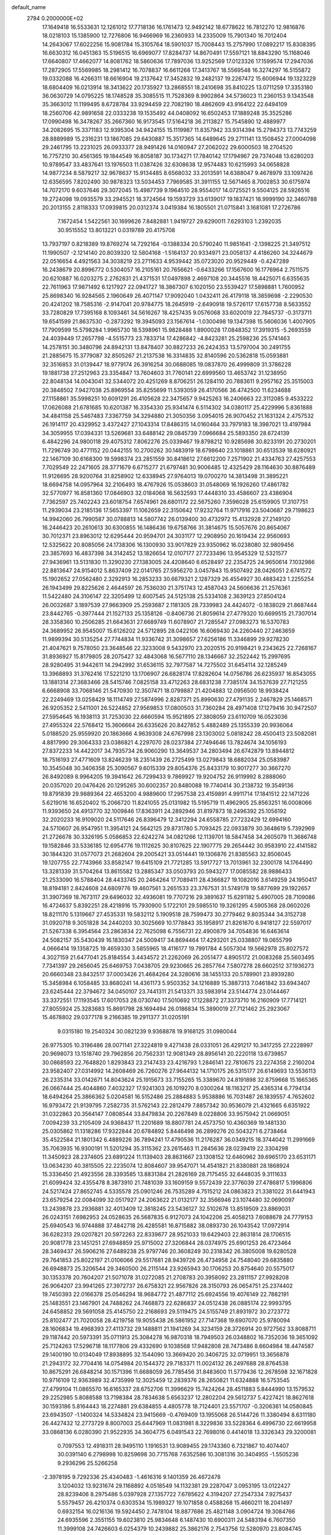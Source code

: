 default_name                                                                    
 2794  0.2000000E+02
  17.1649418  16.5533631  12.1261012  17.7718136  16.1761473  12.9492142
  18.6778622  16.7812270  12.9816876  18.0218103  15.1385900  12.7276806
  16.9466969  16.2360933  14.2335009  15.7901340  16.7012404  14.2643067
  17.6022256  15.9081784  15.3105764  18.5901037  15.7008443  15.2757990
  17.0892217  15.8308395  16.6630312  16.0451363  15.5196515  16.6969077
  17.8284737  14.8670491  17.5597121  18.8843290  15.1168046  17.6640807
  17.4662077  14.8081762  18.5860636  17.7897036  13.9252569  17.0123326
  17.1599574  17.2947036  17.2872905  17.5569985  18.2981412  16.7078837
  16.6611268  17.3413767  18.5569548  16.3274297  16.5155872  19.0332088
  16.4266311  18.6616904  19.2137642  17.3452832  19.2482137  19.2267472
  15.6006944  19.1323229  18.6804409  16.0213914  18.3413622  20.1735927
  13.2868551  18.2410698  35.8410225  13.0711259  17.3353180  36.0630729
  14.0795225  18.1748528  35.3085515  11.7528369   8.9902864  34.5736023
  11.2360153   9.1343548  35.3663012  11.1199495   8.6728784  33.9294459
  22.7082190  18.4862609  43.9164122  22.6494109  18.2560706  42.9891658
  22.0333238  19.1535492  44.0408092  16.6502453  17.1889248  35.3525286
  17.0990498  16.3478267  35.2667360  16.9173545  17.5164218  36.2113827
  15.7545890  12.4889977  34.2082695  15.3371183  12.9395304  34.9424155
  15.1119987  11.8357942  33.9314394  15.2794373  13.7743259  28.8889989
  15.2316231  13.1867085  29.6430887  15.3517365  14.6489645  29.2711141
  13.1508452  27.0004098  29.2461795  13.2231025  26.0933377  28.9491426
  14.0160947  27.2062022  29.6000503  18.2704520  16.7757210  30.4561365
  19.1844549  16.8058187  30.1734271  17.7840142  17.1794967  29.7374048
  13.6280203  10.9789547  33.4837641  13.1976503  11.0387426  32.6308638
  12.9574483  10.6215993  34.0658828  14.9877234   8.5879217  32.9678637
  15.9134485   8.6568032  33.2013591  14.6388047   9.4678979  33.1097426
  12.6356595   7.8202490  30.9878323  13.5034453   7.7969585  31.3911155
  12.5671465   8.7002853  30.6175974  14.7072170   9.6037646  29.3072045
  15.4987739   9.1964510  28.9554017  14.0725521   9.5504125  28.5926516
  19.2724098  19.0935579  33.2945521  18.3724564  19.1593729  33.6139017
  19.1837421  18.9999190  32.3460788  20.2013155   2.8118333  17.0939815
  20.0312374   3.0419384  16.1805501  21.0715841   3.1681081  17.2726786
   7.1672454   1.5422561  30.1699626   7.8482881   1.9419727  29.6290011
   7.6293103   1.2392035  30.9515552  13.8013221   0.0319789  20.4175708
  13.7937197   0.8218389  19.8769274  14.7292164  -0.1388334  20.5790240
  11.9851641  -2.1398225  21.3497512  11.1990507  -2.1214140  20.8039320
  12.5804168  -1.5164137  20.9334971  23.0058137   4.4186260  34.3244679
  22.0516654   4.4921563  34.3038219  23.2711633   4.9539442  35.0723020
  20.9529449  -0.4247289  16.2438679  20.8996772   0.5304057  16.2105161
  20.7656621  -0.6433266  17.1567600  16.1776964   2.7511575  20.6210887
  16.0203275   2.2762831  21.4371531  17.0497898   2.4697108  20.3445516
  18.4425071   6.6355635  22.7611963  17.9871492   6.1217927  22.0941727
  18.3867307   6.1020150  23.5539427  17.5898881   1.7600952  25.8698340
  16.9284565   2.1960649  26.4071147  17.9092040   1.0432411  26.4179118
  18.3859698  -2.2290530  20.4241202  18.7585316  -2.9147041  20.9784775
  18.2645919  -2.6490918  19.5726117  17.6157738   8.5633552  33.7280829
  17.7395168   8.1093461  34.5616267  18.4257435   9.0576068  33.6020019
  22.7845737  -0.3173711  19.6541599  21.8637530  -0.2873292  19.3945093
  23.1567614  -1.0300498  19.1347398  15.5606036   1.4007905  17.7909599
  15.5798284   1.9965730  18.5398961  15.9828488   1.8900028  17.0848352
  17.3919315  -5.2693559  24.4039449  17.2657798  -4.5515773  23.7833714
  17.4286842  -4.8423281  25.2598236  25.5741463  14.2578151  30.3480796
  24.8942131  13.8478407  30.8827233  26.2424353  13.5797004  30.2491755
  21.2885675  15.3779087  32.8505267  21.2137538  16.3314835  32.8140596
  20.5362818  15.0593881  32.3516853  31.0139447  18.9779174  26.3916254
  30.0688085  19.0837870  26.4999809  31.3786228  19.1881738  27.2512963
  23.3354847  13.7604603  31.7760141  22.6999560  13.4653742  31.1238950
  22.8048134  14.0043041  32.5344072  20.4251269   8.8706251  26.1284110
  20.7883611   9.2957162  25.3515003  20.3848502   7.9427038  25.8969554
  35.8255699  11.5393059  26.4170566  36.4742500  11.6234688  27.1158861
  35.5998251  10.6091291  26.4105628  22.3475657   9.9425263  16.2406663
  22.3112085   9.4533222  17.0626088  21.6781685  10.6201387  16.3354330
  25.9341474   6.5114302  34.0380117  25.4229996   5.8361888  34.4841158
  25.5467483   7.3367759  34.3294880  21.3050356   3.0954015  26.9070452
  21.1631324   2.4757532  26.1914117  20.4329952   3.4372427  27.1043314
  17.8486315  14.0160464  33.7979183  18.3987021  13.4197984  34.3059955
  17.0394331  13.5269681  33.6488142  29.0845739   7.0966684  25.5893350
  28.6724139   6.4842296  24.9800118  29.4075312   7.8062276  25.0339467
  19.8798212  10.9285698  30.8233191  20.2730201  11.7296749  30.4771152
  20.0442155  10.2700262  30.1483919  18.6798640  23.1018861  30.6513539
  18.6280921  22.1467109  30.6168300  19.5998374  23.2851559  30.8418612
  27.6612200   7.2571902  21.4334763  27.4257553   7.7029549  22.2471605
  28.3771679   6.6715277  21.6797481  30.9006485  12.4325429  28.1164630
  30.8876489  11.9126695  28.9200764  31.8258902  12.6338945  27.9764013
  19.0700270  14.3813498  31.3895221  18.6694758  14.0957964  32.2106493
  18.4767926  15.0538603  31.0548069  16.1926260  17.4861782  32.5770977
  16.8581360  17.0846903  32.0184068  16.5632593  17.4448310  33.4586607
  23.4386904   7.7362597  25.7402243  23.6018754   7.6574961  26.6801172
  22.5675260   7.3596028  25.6159905  17.3107751  11.2939034  23.2185136
  17.5653397  11.1062659  22.3150642  17.9232764  11.9717916  23.5040687
  29.7198623  14.9942060  26.7990587  30.0788813  14.5807742  26.0139400
  30.4732972  15.4132928  27.2149120  16.2446423  20.2610613  30.6300855
  16.1486436  19.6758766  31.3814675  15.5057676  20.8654067  30.7012371
  23.8963012  12.6295444  20.9594701  24.3031177  12.2908950  20.1619434
  22.9560693  12.5325622  20.8085056  24.1738306  16.1300930  33.9017829
  23.9350962  16.0238080  32.9809456  23.3857693  16.4837398  34.3142452
  13.1826654  12.0107177  27.7233496  13.9545329  12.5321577  27.9436961
  13.5131830  11.3290230  27.1383005  24.4208640   6.6528497  22.2354725
  24.9650614   7.1032986  22.8813647  24.9154012   5.8637409  22.0141765
  27.5956270   3.0457843  15.9507492  28.0426051   2.6741572  15.1902652
  27.0562480   2.3292913  16.2853233  30.6679321   2.1287329  26.4554927
  30.4883423   1.2255254  26.1943499  29.8225626   2.4644597  26.7536030
  21.3751743  12.4587043  24.5606636  21.2576361  11.5422480  24.3106147
  22.3205499  12.6007545  24.5125138  25.5334108   2.3639123  27.8504124
  26.0032687   3.1897539  27.9663909  25.2593687   2.1181305  28.7339983
  24.4424072  -0.1838029  21.8687444  23.8442765  -0.3977444  21.1527133
  25.1358126  -0.8406736  21.8059614  27.4779320  10.6699515  21.7307014
  28.3358360  10.2506285  21.6643631  27.6689749  11.6078907  21.7285547
  27.0983273  16.5370783  24.3689952  26.9545007  15.6126202  24.5712895
  28.0422106  16.6069430  24.2260440  27.2463659  11.9899394  30.5135254
  27.7744834  11.9336742  31.3098657  27.6256186  11.3346899  29.9278230
  21.4047621   9.7578050  23.3648546  22.3233008   9.5432970  23.2020515
  20.9198421   9.2343625  22.7268167  31.8936927  15.8179805  28.2075427
  32.4843068  16.5677110  28.1346667  32.2522442  15.2997695  28.9280495
  31.9442611  14.2942992  31.6536115  32.7977587  14.7275502  31.6454114
  32.1285249  13.3968893  31.3762416  17.5221210  13.1706907  26.6828174
  17.8282604  14.0756786  26.6235937  16.8543055  13.1881314  27.3683466
  28.5415746   7.0825158  33.4712263  28.6831238   7.7385174  34.1537639
  27.7121255   6.6668908  33.7068146  21.5470930  12.3507471  18.0799887
  21.4204883  12.0956500  18.9938424  22.2249469  13.0258429  18.1114749
  27.5874996   2.8287371  25.8990630  27.4791135   2.2467829  25.1468571
  26.9205352   2.5411001  26.5224852  27.9569853  17.0800503  31.7360284
  28.4971408  17.1279416  30.9472507  27.5954645  16.1938113  31.7253030
  22.6660594  15.9521895  27.3808059  23.6110709  16.0523036  27.4955324
  22.5768412  15.3606664  26.6335626  20.8427852   5.4882489  25.1355339
  20.9936064   5.0188520  25.9559920  20.1863666   4.9639308  24.6767998
  23.1303002   5.0818242  28.4500413  23.5082081   4.8817990  29.3064333
  23.0386821   4.2297070  28.0237384  27.7494646  13.7824674  34.1056193
  27.8372233  14.4422017  34.7935734  26.9060290  13.3649537  34.2803494
  26.6742879  13.8944812  18.7516193  27.4771609  13.8246239  18.2351439
  26.2725499  13.0279843  18.6882034  25.0583987  10.3545048  30.3406358
  25.3090567   9.6015339  29.8054376  25.8433179  10.9017277  30.3667270
  26.8492089   8.9964205  19.3941642  26.7299433   9.7869927  19.9204752
  26.9119992   8.2888060  20.0357020  20.0476426  20.1295265  30.6002357
  20.8480088  19.7740414  30.2138732  19.3549136  19.8791839  29.9889364
  22.4653200   4.9889600  17.2957538  23.4159891   4.9911714  17.1841512
  22.1471226   5.6219016  16.6520402  15.2066720  11.8241055  25.0131982
  15.5195719  11.4962905  25.8563251  16.0008066  11.9393650  24.4913770
  32.1009846  17.8363911  24.2892946  31.8197873  18.2496392  25.1056192
  32.2020233  16.9109020  24.5117646  26.8396479  12.3412294  24.6558785
  27.7232429  12.6994160  24.5710607  26.9547951  11.3954121  24.5642125
  29.8731780   5.7093425  22.0933879  30.3648619   5.7392969  21.2726678
  30.3326195   5.0586853  22.6242274  34.0821266  12.1139701  18.5847458
  34.2605079  11.3686748  19.1582846  33.5336185  12.6954776  19.1112625
  30.8107625  22.1907775  29.2654442  30.9583910  22.4141582  30.1844320
  31.0577073  21.2682604  29.2005421  33.0514441  19.1306876  21.8385563
  32.8506045  19.1207755  22.7743966  33.8582147  19.6415109  21.7721285
  13.5917727  13.7013961  32.2300178  14.1764490  13.3281339  31.5704264
  13.8615582  13.2885347  33.0503793  20.5943277  17.0085582  28.9886433
  21.2533090  16.5788404  28.4433745  20.2464264  17.7089411  28.4366827
  19.1082016   3.6149259  24.1950417  18.8194181   2.8424608  24.6809776
  19.4607561   3.2651533  23.3767531  31.5749178  19.5877699  29.1922657
  31.3907369  18.7673117  29.6496032  32.4936081  19.7707216  29.3891637
  15.6291182   5.4907005  28.7109086  16.4724637   5.8392251  28.4218916
  15.7930900   5.1722101  29.5985510  19.3261295   4.5905368  28.0602026
  18.8211170   5.1319667  27.4535331  19.5832112   5.1909518  28.7599473
  30.2779462   9.8035344  34.3152738  31.0920718   9.3051828  34.2440203
  30.3025669  10.1778843  35.1958917  21.8261670   6.9418127  22.5597017
  21.5267338   6.3954564  23.2863834  22.7625098   6.7556731  22.4900879
  34.7054836  16.6463614  24.5082157  35.5430439  16.1830347  24.5009417
  34.8694464  17.4293201  25.0338807  19.0655799   4.0666414  19.1358725
  19.4659330   3.5855965  18.4116177  19.7991784   4.5057304  19.5662978
  25.8027572   4.3027159  21.6477041  25.8184554   3.4434572  21.2262069
  26.2051477   4.8905172  21.0083268  25.5603495   7.7341397  29.2656045
  25.6469753   7.0438705  29.9230665  26.2857764   7.5807278  28.6602512
  37.1936273  20.6660348  23.8432517  37.0003426  21.4684264  24.3280616
  38.1455133  20.5789901  23.8939280  15.3458984   6.1058485  33.8680241
  14.4361173   5.9503352  34.1216889  15.3887313   7.0461842  33.6943407
  23.6245444  22.3794672  34.0450107  23.7441311  21.5413371  33.5983914
  23.5144774  23.0144467  33.3372551  17.1193545  17.6017053  28.0730740
  17.5010692  17.1228872  27.3373710  16.2160909  17.7714121  27.8055924
  25.3283683  15.8691798  28.1694494  26.0186834  15.3890019  27.7121462
  25.2923067  15.4678802  29.0377178   9.2166385  19.2911377  31.0205191
   9.0315180  19.2540324  30.0821239   9.9368878  19.9168125  31.0980044
  26.9775305  10.3196486  28.0071141  27.3224819   9.4271438  28.0331051
  26.4291217  10.3417255  27.2228997  20.9698073  13.1518740  29.7962856
  20.7562331  12.9081349  28.8956141  20.2220118  13.6739857  30.0868593
  22.7648820   1.8293843  23.2147433  23.4216793   1.2846141  22.7810675
  23.2274358   2.2160204  23.9582407  27.0314992  14.2608469  26.7260276
  27.9644132  14.1710175  26.5315177  26.6149693  13.5536113  26.2335314
  33.0142671  14.8043624  25.1915673  33.7155265  15.3389670  24.8191898
  32.8759668  15.1665365  26.0667444  25.4044860   7.4032327  17.9241303
  26.1019270   8.0300264  18.1163217  25.4365314   6.7794134  18.6494264
  25.3866362   5.0204581  16.5152486  25.2884883   5.9538886  16.7031487
  26.1839557   4.7652602  16.9793472  21.9139795   7.2582735  31.5762143
  22.2812479   7.8857342  30.9536079  21.4321665   6.6351922  31.0322863
  20.3564147   7.0808544  33.8479834  20.2267849   8.0228806  33.9575942
  21.0669051   7.0094239  33.2105409  24.9368437  11.2201689  18.8807781
  24.4573750  10.4360369  19.1481330  25.0305862  11.1318286  17.9322844
  20.6784892   5.8446498  36.2899276  20.5043271   6.2738464  35.4522584
  21.1801342   6.4889226  36.7894241  17.4790536  11.2176287  36.0349215
  18.3744042  11.2991669  35.7063935  16.9300191  11.5201294  35.3115362
  23.2615463  11.2845636  28.0239419  22.3304298  11.3450923  28.2374605
  23.6891224  11.1139403  28.8631667  23.1308152  12.6460962  39.6965170
  23.6531171  13.0634230  40.3815505  22.2235074  12.8084607  39.9547071
  14.4541821  21.8380881  28.1868924  15.3336450  21.4923556  28.3393585
  13.8831384  21.2826169  28.7175455  32.6448035   9.3111633  21.6099424
  32.4355478   8.3873910  21.7481039  33.1609159   9.5572439  22.3776039
  27.4786817   5.1996806  24.5217424  27.8652745   4.5335578  25.0901246
  26.7535289   4.7515212  24.0863823  21.3381022  31.6441943  23.6579254
  22.0084099  32.0517927  24.2063622  21.0132177  32.3566946  23.1074480
  32.0690097  13.2439878  23.2936881  32.4013409  12.3818245  23.5436127
  32.5102678  13.8519509  23.8869031  26.0243151   7.6982953  24.0528635
  26.5687835   6.9127073  24.1042206  25.4058213   7.6088678  24.7779153
  25.6940543  16.9744888  37.4842718  26.4285581  16.8715882  38.0893730
  26.1043542  17.0972914  36.6282313  29.0207821  20.5972263  22.8339677
  28.9521033  19.6429403  22.8631814  28.1706515  20.9081778  23.1451251
  27.6948859  25.9715002  27.3206844  28.0374975  25.6901253  26.4723464
  28.3469437  26.5906216  27.6489238  25.9797746  20.3608249  30.2318342
  26.3805008  19.6280528  29.7641853  25.8022197  21.0106066  29.5517681
  28.9439726  26.4734958  24.7548040  29.6835880  26.6948873  25.3206544
  29.3460500  26.2115144  23.9265943  30.1706253  20.8754640  20.5575017
  30.1353378  20.7604207  21.5071078  31.0272085  21.2708783  20.3958092
  23.2811157  27.9928208  26.9064207  23.9941265  27.3972737  26.6758321
  22.9567826  28.3150793  26.0654751  25.2374402  19.7450393  22.0166378
  25.0546294  18.9684772  21.4877112  25.6924556  19.4076149  22.7882191
  25.1483551  23.1467901  24.7488262  24.7468873  22.6286837  24.0512438
  26.0885174  22.9993795  24.6458852  29.5691058  25.4145750  22.2168693
  29.5119475  24.5155749  21.8931972  30.2723772  25.8102477  21.7020058
  28.4219758  19.9055438  26.5861952  27.7147368  19.6907070  25.9780094
  28.1606834  19.4968393  27.4113732  29.1488811  21.1941269  34.3234159
  28.3726914  20.9727562  33.8088711  29.1187442  20.5973391  35.0711913
  25.3084278  16.9870318  18.7949503  26.0348802  16.7352036  19.3651092
  25.7124263  17.5296718  18.1177806  29.4332690   9.1038568  17.9482808
  28.7473486   8.6604984  18.4474587  29.1400190  10.0134049  17.8938895
  32.1544090  13.3669420  20.3406725  32.0719951  13.3656878  21.2943172
  32.7704416  14.0754984  20.1544372  29.7183371  11.0024132  26.2497688
  28.8764538  10.8675291  26.6848214  30.1571396  11.6688059  26.7785456
  31.8483600  11.5779436  12.2678598  32.1671828  10.9716109  12.9363989
  32.4735999  12.3025459  12.2839376  28.2650821  11.6324888  16.5753545
  27.4799104  11.0865570  16.6165337  28.6752706  11.3996629  15.7424264
  28.4511883   5.8444990  13.1579532  29.2252985   5.8088588  13.7198384
  28.7834638   5.6563237  12.2802204  29.5612737   5.4227421  18.8627618
  30.1593186   5.8164443  18.2274881  29.6384855   4.4805778  18.7124401
  23.5571707  -0.3206361  14.0580845  23.6943507  -1.1400324  14.5334824
  23.9415669  -0.4769409  13.1955068  26.5144726  11.3380494   8.6311180
  26.4427432  12.2773729   8.8007003  25.6447969  11.0831981   8.3229836
  33.5228364   6.4996730  22.6619958  33.0868136   6.0280390  21.9522935
  34.3604775   6.0491543  22.7698016   0.4414018  13.3326343  29.3200081
   0.7097553  12.4918311  28.9495110   1.1916531  13.9089455  29.1743360
   6.7321867  10.4074407  30.0391140   6.2798998  10.8259698  30.7715768
   7.6352586  10.3081316  30.3404955  -1.5505236   9.2936296  25.5266258
  -2.3978195   9.7292336  25.4340483  -1.4616316   9.1401359  26.4672478
   3.1204032  13.9231674  29.1168892   4.0518549  14.1132381  29.2287047
   3.0953195  13.0122427  28.8239406   8.2975486   5.0397928  27.1357722
   7.6785622   4.3194207  27.2547334   7.9275437   5.5579457  26.4210374
   0.6303534  15.1989327  19.1071858   0.4588268  15.4660211  18.2041497
   0.6932154  16.0216136  19.5924450   2.7478104  18.8877686  25.4821148
   3.0904724  19.3084766  24.6935596   2.3551155  19.6023810  25.9834648
   6.1487430  10.6900311  24.5483194   6.7607350  11.3999108  24.7426603
   6.0254379  10.2439882  25.3862176   2.7543756  12.5280970  23.8084745
   2.5543190  12.2521487  24.7029362   1.9493062  12.3577080  23.3195340
   1.8593400   7.2334295  29.1440206   2.4449616   7.2839214  29.8994872
   1.9502459   6.3337102  28.8302164   4.7741202  10.7018942  18.7825141
   4.4855699   9.9299021  19.2693392   5.6568414  10.4814117  18.4851546
   0.0206156  10.6829060  23.9837028  -0.5476589  10.3109943  24.6582231
   0.8217744  10.1612504  24.0311553   6.2463569  27.0741581  26.8970418
   6.8115438  27.5162453  27.5305672   5.3722760  27.4231743  27.0714039
   5.4819186  27.1437111  33.3566731   4.9569462  26.9796307  34.1400717
   6.3652871  26.8646504  33.5975403  10.6497196  25.0214225  26.3791286
  11.5991681  25.1428950  26.3742646  10.3763010  25.3060775  27.2511640
   1.0101940  29.5862321  24.0590235   1.0617985  30.4802780  24.3970336
   0.6275152  29.6816311  23.1868493   1.5140821  22.6254213  19.1006343
   1.4016104  22.8258780  18.1714416   2.3558790  22.1722166  19.1477014
   8.0542255  23.0104370  30.2745766   7.3348923  22.6556675  29.7521494
   8.0032403  22.5371486  31.1050165   3.3064735  25.2058057  23.0645186
   3.3378647  26.0134969  23.5772382   2.7042055  24.6392588  23.5467319
  14.4965123  25.0230941  25.9399132  14.1592029  24.7672502  26.7983991
  15.0258505  25.8016322  26.1128622  -3.2934532  26.3952591  17.3773296
  -2.5409684  25.8079273  17.4483216  -4.0495680  25.8105988  17.3254187
   7.1008043  31.5833486  28.2620295   8.0109529  31.3111338  28.3793345
   6.8768562  32.0288774  29.0790871  11.9354089  23.6976149  22.0096573
  12.1412744  23.3637099  21.1365258  11.1129706  24.1739975  21.8961378
   9.7545585  25.3178917  29.5653702   9.0565869  24.6801150  29.7147301
  10.4879138  24.9978155  30.0907016   9.6931289  22.4276232  18.0988759
   9.0552736  21.7354840  17.9247615   9.1746830  23.2320568  18.1171057
  10.8025616  21.2964695  29.8312957  11.4495674  20.7180983  29.4274368
  10.2838786  21.6253033  29.0970832  12.2304986  16.2105398  20.9582699
  11.6338124  15.5643560  20.5805874  11.7557595  16.5640188  21.7105380
  16.1350072  31.3998677  31.6321960  16.1543891  31.4634341  30.6773057
  15.4659959  32.0296285  31.9006305  11.9323459  29.2531953  24.2840979
  12.8592275  29.0157734  24.2566549  11.4794344  28.4296974  24.4656307
   5.5230710  24.3728167  27.2919196   4.5977997  24.6140352  27.2481205
   5.9915406  25.1825295  27.0891060   3.6004935  28.0587868  27.3984977
   3.9715778  28.8930171  27.6858789   3.4960666  27.5528296  28.2043104
   9.9124216  22.6890891  24.4426022   9.4508268  23.2957410  23.8636933
  10.7693356  22.5718460  24.0324993  24.0260153  19.7684955  27.6481330
  23.9766783  20.7217764  27.5770461  24.5766742  19.5016101  26.9120767
   7.7243995  20.2551430  18.1494837   8.3095981  19.5967307  18.5240070
   7.2168490  19.7785746  17.4925918   6.6711107  16.3858244  18.5210448
   5.7519699  16.1187005  18.5285856   6.9755585  16.1716183  17.6391949
   6.2070236  14.0251740  33.1806597   7.0672390  14.3936633  33.3818489
   5.5883019  14.6046915  33.6251535   5.6917825  17.1337685  31.6392368
   6.1737129  17.0092911  30.8216304   6.3242704  16.9196523  32.3250539
  13.3715891  22.7716824  24.2982038  13.7496750  23.5171557  24.7646290
  12.8940621  23.1637554  23.5671234  11.5269006  17.1991487  28.0058570
  12.0720007  16.4891085  27.6668281  11.6884012  17.1955303  28.9493274
   3.7709706  23.1336413  20.8449153   4.5517909  22.6933282  20.5092431
   4.0069619  23.3940486  21.7352681   9.9841390  31.5809681  28.7340724
  10.7208058  30.9698077  28.7280115  10.1403076  32.1517915  27.9817401
   4.7859493  19.5287031  32.8452468   4.1748605  19.2042071  33.5066882
   5.0990923  18.7406069  32.4013125   7.7993361  31.5544138  23.2402512
   8.6040297  31.8485089  23.6671096   7.3405020  31.0525381  23.9139157
   5.9395297  18.2615102  20.3168951   6.1346357  17.5345568  19.7255372
   6.7963250  18.6252418  20.5401282   5.4654451  13.6353242  23.5030276
   5.8857935  13.3435436  22.6940757   4.5918986  13.2451161  23.4732631
   6.8353975  24.5644486  20.8502623   6.7251240  23.9509891  20.1238057
   6.2442306  25.2885135  20.6441469  15.6242038  27.5612687  26.1336068
  16.3626670  27.9022503  25.6289927  15.5494526  28.1556407  26.8801764
   8.3494466  24.6876213  23.2491155   7.8726095  24.6395872  22.4205318
   7.7555587  25.1496206  23.8407958  -0.3416730  26.6972726  15.5952775
   0.1333449  27.2867331  16.1810473  -1.0511467  27.2328551  15.2402701
  10.0447093  26.9987612  24.5720227   9.6027384  27.5302297  25.2341668
   9.9832053  26.1029811  24.9037260  12.2346411  21.0349555  26.0436263
  11.7108604  21.5448226  26.6616240  12.6851825  21.6917088  25.5126654
   9.0571837  30.8218276  19.1129254   8.5002046  30.1817494  19.5559898
   8.6272211  31.6625612  19.2695492  12.9178773   6.2228096  28.6141716
  13.1298955   6.7647681  29.3741460  13.7573983   5.8512847  28.3432371
   2.2414621  22.4069569  25.3750216   2.7469328  23.1528446  25.6981048
   1.3676351  22.5313266  25.7454140   6.1943367  21.7014669  22.0076925
   6.1175359  20.7562927  22.1379971   6.7442986  21.7920560  21.2295104
   8.4608705  19.1669270  21.4356205   8.7270994  18.3840906  21.9178252
   8.6986068  18.9810916  20.5272271  16.4304015  25.2584308  20.9672117
  16.5296449  24.8083945  20.1282541  15.7042420  25.8664316  20.8284344
  20.9404542  30.1044459  31.8074649  20.4182026  30.1893455  31.0097951
  21.3645988  29.2501983  31.7262598  12.1943519  28.8841666  17.8988010
  11.6146690  28.8080447  17.1409059  12.2861454  27.9875608  18.2211423
  -0.6955509  18.5526285  16.4314952  -1.1592248  18.9055337  17.1909005
   0.0170260  19.1726726  16.2765396  10.2908755  22.1113948  32.2707636
  11.1997541  22.1301687  32.5704621  10.3459427  21.8345212  31.3561378
  20.2284966  24.0232603  26.6701492  20.6922029  24.5865538  26.0505455
  20.6574491  24.1869983  27.5100428   5.4617172  22.9864311  24.5005337
   5.4510521  23.9382436  24.3996821   5.9467191  22.6702323  23.7382848
   7.4174039  22.0235287  26.0715123   7.0650273  22.7652475  25.5796630
   7.6056160  21.3622385  25.4055518  16.5398680  22.0166494  21.1429032
  17.4107723  22.0692249  20.7492113  16.6871480  22.1852390  22.0735578
  17.2867453  28.2863674  23.9497037  18.0162062  27.6682882  23.9954953
  17.6656462  29.0758361  23.5631741   9.7136442  11.9905479  35.4576343
  10.5174375  12.1999955  35.9333232   9.5877167  11.0526271  35.6014348
  14.3197385  21.8670086  31.7485417  14.3556897  21.9950354  32.6964596
  13.8850351  21.0214879  31.6373684  -5.9688259  18.5249054  28.5916376
  -5.1782515  18.0553404  28.8575939  -6.6244991  17.8387340  28.4671652
  11.8729950  39.0197027  28.5020839  12.7309062  39.2856533  28.8329774
  11.7878527  38.1036279  28.7662612   6.1192900  19.4970598  16.1400210
   5.4838961  18.9338002  15.6981554   5.7816307  20.3838209  16.0140338
   2.0069800  21.1336328  21.9191578   2.4104073  21.8556541  21.4373244
   2.5864099  20.9919271  22.6677648   6.0954651  18.6795247  24.9069079
   6.8409134  19.1795360  24.5744514   5.4892358  19.3433632  25.2355966
   9.9690234  22.2988909  27.3732492   9.2616020  22.2374145  26.7313711
  10.3650339  23.1552733  27.2119522   6.0402335  18.6175253  27.5305063
   6.9140632  18.6323522  27.9209339   6.1719187  18.2347550  26.6631092
   3.3491104  16.6747329  27.5515521   3.5956557  15.8302529  27.1743243
   3.6617534  17.3205180  26.9179530  20.1603754  22.9913686  19.6581917
  19.6957687  23.8222475  19.5581283  20.9668419  23.2219385  20.1193654
   7.7017776  32.7061659  20.6263054   8.3639596  33.3824159  20.4833619
   7.9115184  32.3437105  21.4870416  11.2828942  28.5686963  21.4161148
  11.6247989  28.9889427  22.2052447  11.1924097  29.2824039  20.7847149
  17.2816131  24.8112758  23.3712225  16.9514613  25.1184723  22.5269110
  16.7743341  24.0202350  23.5533055  -2.3406181  23.6249293  19.1337255
  -1.8020142  23.2666118  19.8392368  -1.7770311  24.2695914  18.7059263
  15.2000472   6.3529853  25.6446025  14.5395758   6.1583519  26.3095289
  14.8555279   5.9601259  24.8426050  19.1563600  30.3378375  29.4466628
  18.4442199  30.9142657  29.1695008  19.7484752  30.3102527  28.6950841
   8.9639761  19.6625997  35.7167610   9.3368523  20.5363098  35.8343445
   8.3777092  19.7515280  34.9653525  14.5113827  33.3872370  19.7206488
  13.9584911  32.7810284  20.2136538  14.2579912  33.2537414  18.8073014
  12.6761320  29.5289551  28.4264760  13.1027688  29.8844339  29.2061219
  12.5175864  28.6091139  28.6385785   9.9543319  20.3415042  14.8767719
   9.3638390  20.6677934  14.1977393  10.6074465  19.8290878  14.4002192
  13.7879076  18.9455424  31.8164180  12.9871853  18.7276183  32.2934765
  14.4768236  18.4603438  32.2705201   8.4282910  16.1464538  30.4024890
   8.6769883  16.8202124  29.7696930   8.6132935  15.3196144  29.9571324
   8.7157628  16.7447210  22.8542192   8.1467324  16.9454246  23.5972901
   8.1820412  16.1878920  22.2873730   8.1466542  20.5839187  23.8725461
   8.2550048  20.3239052  22.9577319   8.9104763  21.1300575  24.0583955
   7.9144208  13.3281704  28.3691725   7.7267613  13.3088014  27.4307480
   8.8621992  13.4515412  28.4213999  12.7720811  21.3683843  15.1708187
  12.4618846  22.1705438  14.7506401  12.7665415  21.5705132  16.1064175
  12.2513380  10.9070931  21.7012698  12.5771621  10.4056342  22.4486716
  12.9269083  10.8042330  21.0310039  12.9259690  19.7228074  29.3484244
  13.4032566  19.1198811  28.7784172  13.0821240  19.3908351  30.2325295
  11.3543480  17.0633270  23.2535065  10.4300886  17.0111534  23.0100844
  11.3535521  17.5017993  24.1043726  11.7155830  24.6203216  33.0912097
  11.7515206  25.5480248  32.8581707  11.0055863  24.5612800  33.7304675
  12.0791040  23.8053995  30.4423934  11.6748123  22.9431404  30.3460121
  12.1600784  23.9275848  31.3883034   8.6276414  27.6486656  22.1016029
   9.3907385  27.9307571  21.5972825   8.9871593  27.0786434  22.7813480
  14.4809043  19.5167280  24.0845356  13.9365972  20.0260990  24.6849545
  14.1612408  19.7518313  23.2134595  15.4522526  14.9469923  24.1987136
  14.6663127  15.3686166  23.8512033  15.1424142  14.1091949  24.5427013
  21.3491436  17.7087832  34.5016541  20.5715545  18.1513351  34.1614560
  22.0452470  18.3623824  34.4347218  18.0342720  28.3020478  11.3698513
  17.1639796  27.9357358  11.2128847  18.1130762  29.0131612  10.7339744
   9.8984163  24.6328832  20.2124227   9.0593850  25.0935212  20.2040004
   9.6689008  23.7145310  20.0703535   7.7250412  15.4225770  20.6670772
   7.2929093  14.5911324  20.8625097   7.3674041  15.6848040  19.8188057
   6.5961960  11.1166259  21.9006894   7.1348753  10.4907688  21.4165826
   6.3661175  10.6592997  22.7094839  18.5075724  30.8902297  26.0789642
  17.6652575  31.0568278  25.6559011  18.4558376  29.9781391  26.3647020
  21.1526263  30.8899306  26.8563356  20.3712788  30.6733584  26.3475877
  21.6901482  31.4108158  26.2596944  23.2491783  21.5190109  23.1790692
  22.4258611  21.6263012  22.7027611  23.6925969  20.7983315  22.7315952
  21.1050178  27.0349179  28.3605020  21.5901399  26.2639970  28.0662754
  21.7629263  27.7286352  28.4068114  13.8234438  32.3587318  17.3350973
  13.0897056  31.7722279  17.1510502  14.5840093  31.9164438  16.9580652
  18.1751539  33.9924990  29.6062535  17.9433699  34.0180086  28.6778908
  17.7004183  33.2361641  29.9509496  25.2292704  33.1291473  32.9933942
  24.7748748  32.8900854  33.8012344  25.7094335  32.3389608  32.7458450
  16.0455852  28.6304013  19.3041123  15.3030253  28.2933216  19.8053247
  15.9648840  28.2130666  18.4464697  21.5329435  30.2974644  34.8889267
  21.3557522  30.4637891  33.9630913  21.9439557  29.4331070  34.9026104
  25.1966547  35.7737956  22.5462133  25.1077528  35.0645814  23.1828793
  25.0156016  35.3614913  21.7015496  25.0962524  34.2875130  29.2969977
  25.1451905  33.3365355  29.1996390  26.0082869  34.5676187  29.3742349
  26.8473452  39.8435471  23.4150544  27.4660709  40.4938726  23.7474502
  27.0787811  39.7427511  22.4917400  16.9848835  32.7320611  19.3974659
  16.0938196  33.0730558  19.4746632  17.5017265  33.4787908  19.0949764
  19.8383963  35.0343083  24.1447546  20.0347521  34.3496684  24.7842422
  20.0945964  35.8480660  24.5787959   9.2554921  -9.9902236  14.1167271
   8.8571315 -10.2633751  13.2903320   9.6166625 -10.7959273  14.4863611
   9.1136330  -2.6243375  12.8948367   8.2845204  -3.0545708  12.6857831
   8.8668335  -1.8873130  13.4535107  11.1121530  -1.3189267  26.7543017
  11.2285158  -1.8326746  25.9550805  10.3424054  -0.7770700  26.5807740
  12.5519242   3.7103373   7.5284671  13.3848255   3.9942866   7.9051369
  12.6851884   3.7671716   6.5822946   5.4291404   0.1773692  14.3226486
   6.3066775   0.5550749  14.3818005   5.5767492  -0.7317177  14.0618719
   0.6604851  16.4225964  31.3396501   0.9843964  15.9235994  32.0895269
   1.4407806  16.8397177  30.9744369  12.8081672   2.9979544  20.5669915
  12.2890141   3.7239673  20.9128485  13.3053840   3.3817948  19.8447216
   7.8484272   8.6946433  13.1250893   8.3199883   9.4823758  13.3959017
   7.5492374   8.8881341  12.2366758  15.9779423   9.7256175  13.5128871
  16.1413074   9.8921951  14.4412166  15.8452411  10.5943031  13.1334038
  19.4062646  -0.5723560  11.6850406  18.6488641  -0.0004267  11.5606494
  20.1489962   0.0267445  11.7602752   6.0131516  -7.2243573  18.1043132
   5.3439831  -7.7082864  18.5883152   6.8421641  -7.5231044  18.4781049
   8.7210936   0.7579059  22.8055823   9.5685936   0.9864595  22.4238247
   8.7492377  -0.1943585  22.8984928  17.1745357   4.1014072  10.4279979
  17.3401107   4.8745822  10.9674580  17.9643252   4.0073298   9.8954438
   4.0706530   9.5371843  14.7508953   3.6728533  10.3543804  14.4505990
   4.4208458   9.1350082  13.9560046  14.1442973   2.4966450  13.0106936
  14.6795580   1.7493883  13.2777800  13.9479904   2.3331208  12.0882212
  10.2445387  -1.7500086  19.3515064   9.4609242  -2.2416882  19.1056786
  10.0244370  -0.8380120  19.1616400   7.2070566   7.3355736  15.6287286
   6.6839721   7.9753560  16.1117327   7.1406778   7.6128084  14.7149636
  18.3029843   9.9742275  17.9352399  18.7127797   9.1207331  17.7943615
  18.7076451  10.5449618  17.2819835   3.5082116  -2.8085547  20.9530047
   3.9997269  -3.4487605  21.4675736   4.1804235  -2.2716881  20.5333175
   5.0941569   8.3668399  12.2725609   5.7041238   7.6536140  12.0841968
   4.8787064   8.7308041  11.4138741  -1.7533628  -3.9009498  21.6618354
  -1.6742617  -3.3452849  20.8864572  -1.9207677  -3.2892535  22.3787977
   7.6678108   3.1746019  19.8294219   6.8308643   2.8484397  19.4987097
   7.4283645   3.7836616  20.5279515  12.5764403   7.4356667  16.4918948
  12.9918996   7.0582076  17.2672335  11.6535538   7.1951933  16.5736556
  24.0912603   0.9832220  10.8787438  24.6886938   0.2434799  10.7688047
  24.6591509   1.7166913  11.1148686  14.5837431   5.4733268  10.4579089
  15.3870443   5.1161128  10.8365078  14.8531872   6.3026626  10.0631508
   1.5169278   0.3715867  10.4614061   0.7921102  -0.1840872  10.1748790
   1.9748699  -0.1521627  11.1188310  10.9857990  10.8411293  18.6444715
  11.7074243  11.0913338  19.2214346  10.2067758  11.2083369  19.0622195
   2.0144092   8.9317427  23.7501231   2.9688526   8.9588946  23.8174471
   1.7876208   8.0189788  23.9280580   9.1779707  11.5057009  24.6935686
   9.7383409  11.5999283  25.4638532   8.6655383  10.7156815  24.8653658
   8.7295518  17.6998989  28.2038325   9.6361280  17.7718745  27.9052174
   8.2696225  17.2835312  27.4749053   7.7588250   2.6576875  10.2166944
   8.4583198   2.9675443  10.7919575   8.2027426   2.0972121   9.5802697
  16.9673250   8.4568779   4.6827981  16.5769438   7.6812247   5.0855343
  17.2716707   8.1549145   3.8269805   4.4779740  11.2332017   9.9161706
   4.9094141  11.0154200  10.7424044   4.6153577  10.4634416   9.3640591
  12.4589598   3.7592018  10.6946881  13.2708537   4.2661324  10.7037132
  12.2654019   3.6334880   9.7657299   7.0847368   8.1088043  10.3537198
   7.8914093   7.6103467  10.2231388   7.1218138   8.8015270   9.6941802
  10.2570670   9.3714390  10.5579361   9.4875066   9.2083153  10.0125928
  10.9628386   8.8898505  10.1264377   9.9146009   0.9504594  18.7564993
  10.5360899   1.6495760  18.5534739   9.4951854   1.2315352  19.5697144
   4.2915014   6.1211260   9.1736178   3.6541103   6.6390264   8.6819434
   3.7716741   5.4330303   9.5889920   7.3606496   0.8301839  17.2645083
   7.2107457  -0.0628943  16.9543921   8.1732126   0.7758356  17.7675186
  12.3404709  10.1548240  16.1596791  11.6320119   9.9548901  16.7715157
  12.4598588   9.3475390  15.6594100   7.9030890   2.7169270  15.1918151
   7.9291753   2.8322267  16.1416874   8.0433508   3.5959693  14.8399017
   6.3357130  -2.4142268  13.4199734   6.4719868  -2.4933099  12.4758298
   5.8833328  -3.2213772  13.6651108  19.0594098   7.3768764  17.6216014
  19.8554905   6.9176560  17.3540122  18.4573806   7.2607919  16.8865388
  16.0684829   0.6578115  13.5832233  16.5452096   1.4137796  13.9259706
  16.6391223  -0.0884809  13.7666634   3.6204185  -2.2274235  17.2956713
   3.0797020  -2.4196180  18.0617776   4.0159254  -3.0679355  17.0647042
   5.6177007   2.9242799  17.8742732   6.2468487   2.2926174  17.5258380
   5.6119430   3.6351011  17.2332336  16.3606203  10.4970217  16.0927425
  15.6473333  10.9232752  16.5678861  16.9400362  10.1645717  16.7782977
  11.9550475   6.7221340  22.4414513  11.8769129   7.5089720  22.9809073
  12.6856323   6.2387930  22.8272740   9.2519914   3.5166764  23.1899870
   9.0671153   2.6042312  23.4124651   8.3924487   3.9374576  23.1709750
   0.4744016   5.1300124  18.5108021   1.4148401   5.1344364  18.6890932
   0.4032073   5.3953448  17.5938714   8.3243007   9.6024161   8.4028219
   8.2063616  10.3895079   7.8710244   8.1389441   8.8788887   7.8041710
   3.8568633   3.6546117  19.8302046   4.4951745   3.5042748  19.1329318
   3.6493952   2.7794588  20.1577655   9.0963829   9.4495377  21.5552816
   9.9031421   9.9173458  21.3395803   9.0983282   8.6884494  20.9747882
  -2.1758689  14.5153328  16.1347092  -2.3259446  13.5704293  16.1052710
  -2.4906922  14.8343142  15.2889143  13.9111215   2.5352744  22.9955303
  13.5431317   2.5217039  22.1119970  14.8286449   2.2898224  22.8766354
   1.2168358  10.7694813  16.4081716   1.0306240  11.3659282  17.1332980
   2.0758879  11.0436516  16.0870925   8.9533893   6.0292498   6.7149796
   9.5521656   5.8858566   7.4478760   8.4459663   5.2195936   6.6583183
  19.1687393   1.7947546   8.0479515  19.6696789   2.2358046   7.3618274
  19.1594744   0.8747351   7.7839248   6.7517509  10.1505814  16.9391637
   7.4224132  10.6571391  16.4810772   6.0219536  10.1055880  16.3214232
   9.6773079   4.3288082  11.3831752   9.6434521   4.8615764  12.1776836
  10.5930521   4.0586863  11.3147744  13.5885851  -0.4329226  16.9732573
  12.9421347   0.2700033  16.9082268  14.3455284  -0.0241186  17.3929570
   3.1071720   3.2299838  25.1919024   2.8134421   3.8243989  25.8822830
   3.8407938   2.7543252  25.5814915  13.5763277   8.5526277  13.1269665
  13.6644949   8.8373493  12.2173556  14.2920387   8.9922665  13.5859953
  11.6766797  -3.6180223  18.0765915  11.3107848  -2.8358386  18.4895581
  11.6217127  -4.2936504  18.7524148  14.5647830  18.3504424  12.0669016
  14.4433212  17.9099928  11.2257815  15.4329651  18.0730299  12.3593639
   8.9987861  12.8584717  10.1567125   9.6997122  13.3495500  10.5854043
   9.4544934  12.2175889   9.6109727   0.9038795   6.2334227  11.7594294
   1.6249967   5.7237847  11.3899826   1.2295299   6.5273140  12.6102005
   2.6920445  14.2692381  21.4661547   2.7969631  14.0071862  22.3807872
   1.7456020  14.3478725  21.3465931  15.3677704  -0.2829405  25.6404538
  15.4539878   0.5623013  26.0813220  14.4327352  -0.3597871  25.4506231
  10.5494549   7.5586184  20.1411641  11.0823315   7.9955144  19.4767875
  11.1859636   7.1608279  20.7351769  12.3168741   6.0455710  14.1634220
  12.6758641   6.8123235  13.7168253  12.2107469   6.3257639  15.0725209
   6.2113065  11.5201398  12.0010948   5.8224223  11.7757612  12.8375508
   7.1197248  11.3069211  12.2145096  14.1873221  11.6408390  17.3365697
  13.4657756  11.1773267  16.9114123  14.0635597  11.4714656  18.2705008
  11.2302311   9.9794925  12.9080647  10.8548946   9.6367144  12.0969806
  11.9585374   9.3897252  13.1029397  20.2138530   1.9028501   3.8385307
  20.1129672   2.3540202   4.6766831  21.0476847   1.4390552   3.9150222
  13.8836422   8.9335790   3.4033406  13.9414150   9.8460271   3.1199104
  14.6768436   8.5245879   3.0572343  15.1038453   5.2495805  14.2473027
  15.0017580   4.3097695  14.3975201  14.2395204   5.5410207  13.9570667
   5.7209985   5.1389351  16.1005934   6.2049676   5.9588990  16.0022826
   5.2707021   5.0247725  15.2636753   4.1120212   8.0999587  19.8713366
   3.4826826   7.4132380  19.6509291   4.9593664   7.6547865  19.8790611
   3.3889768   5.8464316  17.8691551   3.4216492   4.9960400  18.3073313
   4.0221384   5.7724298  17.1551089  11.3413429   7.8041017  24.9738467
  11.3009341   7.1407261  25.6627093  10.4399663   7.8793894  24.6606635
   7.9452322   8.4046129  18.9559404   7.8546435   8.8228525  18.0997271
   8.8292817   8.0376483  18.9509143   4.4555430  11.3935998   3.7850394
   4.9041376  10.5481726   3.8007697   4.0189268  11.4489187   4.6350617
  16.3713689   1.4320394  22.9623076  17.2300283   1.0501731  22.7803351
  16.4376458   1.7528411  23.8617105  17.2480037   6.4340022  12.3941842
  16.6413152   6.4899359  13.1324473  16.9260149   7.0841396  11.7697834
  12.3795530   2.6490167  27.7226267  13.2764024   2.3210965  27.6565863
  12.0916747   2.7436722  26.8146629   8.3752632  12.3142671   6.7672457
   8.7033732  12.4260004   5.8750062   7.7084028  12.9940824   6.8640976
   3.7767014  -6.6932686  20.2524368   4.0965484  -6.0093635  20.8408274
   4.2612810  -7.4773078  20.5106945  15.8377318   5.7641535   5.5496706
  15.4022190   5.1833855   6.1735849  15.5286679   5.4701238   4.6927822
  11.2149681  11.8012894   4.7155297  10.6159352  11.6023502   3.9959363
  11.8996896  11.1358262   4.6480980  13.8468504  -2.0491307  14.9446856
  13.8536317  -2.9413974  15.2911620  13.9237163  -1.4910924  15.7185827
  27.0490520  -0.6782738  13.5362809  27.0972703  -0.3954321  12.6230956
  26.3784209  -1.3612592  13.5403843  14.9427957  -2.2985215  12.5750044
  15.1407487  -1.4105025  12.2775674  14.5088301  -2.1770979  13.4194936
  11.7653515   3.0781645  13.9862137  11.7028313   4.0272909  13.8790594
  12.5517312   2.8333489  13.4984596  16.6620408   2.8243210  15.6368351
  16.8166375   3.5361210  16.2578604  17.5277368   2.6254421  15.2801147
  17.5755137   6.1328887  19.9454567  17.9488953   6.7998037  19.3692254
  18.1511541   5.3754685  19.8396992  -1.9192230   7.0180087  16.9784311
  -2.2808861   7.8760440  17.2002579  -1.0013026   7.1916442  16.7698533
   7.6110325  12.7356249  -0.1261330   8.2668152  12.3069323   0.4237792
   7.6206431  12.2370440  -0.9431744  12.7997371   4.1564974   4.8075564
  13.6336860   4.3096370   4.3633612  12.2227831   3.8169253   4.1234169
   6.4470245   7.0788356  20.8608564   7.0976691   7.5381289  20.3298733
   6.6315453   6.1508251  20.7160102   4.6850495   5.2267493  13.4739322
   5.3895775   5.3646066  12.8407912   4.3026338   4.3846753  13.2271500
  11.0217451  23.5475641  13.8956508  10.3195675  23.3773131  14.5234989
  10.5676690  23.7565728  13.0793408  16.0374064  23.9749839  31.5786761
  16.8274903  23.8707963  31.0484457  15.4825794  23.2358359  31.3295595
  12.3517614  19.4948320   8.3678869  12.7898926  20.1445669   8.9175391
  12.9355709  18.7364121   8.3819432  26.9167595  20.2911880   9.4081910
  26.9983585  20.7815602   8.5902004  26.0012559  20.4031119   9.6642341
  17.2623520  24.1656802  11.8569006  16.3497289  24.4309859  11.7430424
  17.2225601  23.2171646  11.9792383  14.7117988  17.1399412  22.3825445
  14.4906290  17.8485352  22.9868707  13.9468793  17.0641354  21.8121205
  14.0320983   9.0918174  10.5964228  13.7306788   9.9718016  10.3705777
  14.9656771   9.0968434  10.3851476  20.6981291  11.5753742   6.8148975
  21.0670633  11.6987038   7.6894883  19.9424143  11.0041458   6.9521019
  21.3195891  16.6966814  17.9174121  20.8414541  17.2498568  17.2996616
  20.6691116  16.4571649  18.5775202  16.8371593  17.6866926   9.5097794
  15.9130341  17.4536257   9.4208733  16.9195176  18.5204160   9.0467952
  20.0354590  15.0440666  24.0655536  20.5574980  15.6734334  24.5631524
  20.1572757  14.2141604  24.5266915  20.3425320   7.2215598   4.6955166
  20.6477850   6.4809724   5.2195229  20.1695481   7.9123750   5.3351124
  17.2917539  18.4905209  23.9052338  16.4066982  18.7742896  23.6763592
  17.8393674  19.2582730  23.7411970  23.2573869  16.5254128  20.7211473
  22.4386046  16.0487223  20.5847894  23.6925305  16.5027289  19.8688755
  15.3579925  11.8337982   9.4065571  14.4265972  11.6152439   9.3754325
  15.4942510  12.1763007  10.2899355  12.6758824  22.2387360  17.6713361
  11.7681079  22.3559592  17.9514005  13.1046450  21.8200567  18.4177288
  16.8477345  26.9877699   5.4688895  15.8992447  26.9750182   5.3406855
  17.0215642  27.8309830   5.8872275  17.5193683  16.4654726  21.8116403
  16.5733573  16.6096053  21.7888204  17.8155997  16.9419440  22.5871748
  20.2532666   8.2274509  20.7626034  19.5077728   7.9895357  21.3138450
  20.9925848   7.7517762  21.1412510  21.3096966  12.4235533   9.5461653
  21.7950825  11.7544462  10.0287916  21.7259638  13.2484598   9.7961307
  14.9890925  16.1967680  30.3918865  15.1711745  16.7071568  31.1809247
  14.0427180  16.2731256  30.2703271  24.1991940  17.4511291  23.1666628
  23.7588952  17.1390448  22.3761110  24.5436951  16.6583218  23.5777680
  20.2353962  19.0702472  19.8390754  20.2948094  19.2536633  20.7766577
  19.8455190  18.1974243  19.7900057  22.3847557  18.2909555  11.8644876
  22.4682435  18.7322602  11.0191996  22.7606046  17.4226519  11.7195109
  21.3439586  11.5354521  20.9300409  21.5493180  11.3073028  21.8366871
  20.6254670  10.9493297  20.6924233  29.0012792  22.5187854   9.0864420
  29.6520121  21.8178816   9.1253308  28.3121989  22.2395714   9.6893017
  21.6392846   5.5166867  19.9823806  22.1439990   6.2158072  20.3979834
  22.1240564   5.3144893  19.1821654  13.3355542  15.4148179  26.9894736
  13.9865947  14.8983587  27.4644977  13.0673538  14.8523458  26.2628888
  11.5189454  12.5811328  15.0972658  11.7734813  13.1466875  15.8263688
  11.7290651  11.6962923  15.3958271  28.4732171  17.2262698  19.9676109
  29.3540522  16.9207262  19.7508060  28.1728940  16.6263617  20.6503612
  16.3237641  19.4958766  14.3658309  16.6366486  19.9380470  15.1550206
  16.6982814  18.6166211  14.4194801  19.4947584  16.0262133  20.0439703
  20.1734753  15.5687738  20.5402810  18.7269867  16.0081212  20.6153118
  15.3101115  13.4702219  21.2943192  14.7155013  13.5652331  22.0383914
  16.1756870  13.6663122  21.6528713  24.9908460   9.8154955  22.5585793
  25.8041693  10.1629074  22.1924616  25.2575272   9.3900889  23.3735285
  20.5009220  21.1664460   7.3834747  19.9967056  21.9182109   7.6946772
  19.8598193  20.6193130   6.9297515  15.3227693   9.0012048  26.6894325
  14.7309544   8.2651357  26.5339040  16.0296677   8.8781775  26.0558784
   8.8047792  11.5399359  12.4436864   9.6459064  11.0840846  12.4130859
   8.7944022  12.0769050  11.6513555  12.9026375  28.3485189   8.7115538
  12.1594396  28.3644642   9.3145749  12.9696998  27.4336322   8.4382101
  12.2396899  14.7140219  24.3073256  11.6771847  14.0038749  23.9982771
  11.8544239  15.5055783  23.9315060   8.4111631  11.9994861  19.0337712
   7.5542882  12.2317720  19.3915985   8.2603708  11.9050939  18.0932481
  14.5712734  18.3174897  27.2185331  13.8945682  17.6648765  27.0385386
  14.7184202  18.7484214  26.3765844  11.6728277  26.5105506  19.3532173
  11.4636122  27.1126134  20.0673469  11.0110166  25.8221103  19.4186991
  16.2280463  22.5395844  23.8742654  16.6531805  22.6445966  24.7254206
  15.3110445  22.3633326  24.0846815  17.7945735  22.5594204  26.1869538
  18.4821143  23.2234852  26.2373267  18.0504940  21.9002736  26.8321374
  21.1090564   3.1029109  21.4780584  21.5311503   3.8785596  21.1086839
  21.7852918   2.6979792  22.0211678   1.6855210  25.2015145  14.0650232
   0.9919892  25.7541660  14.4253312   1.2203188  24.5029174  13.6048266
  16.6121604  11.9477625  11.9771913  16.8957549  12.3081614  12.8173809
  17.3778883  12.0331928  11.4092174   9.5898532   4.4004204  18.3380045
   8.9630324   3.8134706  18.7608728  10.3308927   4.4354182  18.9428743
  21.8284247   6.9139011  15.2017847  21.5836672   7.7846294  15.5150861
  22.7693008   6.9745383  15.0365359  18.2197810  13.0212419  13.7005167
  18.7814446  12.3465373  13.3190201  18.8291248  13.6805534  14.0325414
  16.7490055  21.0323325   5.9494327  16.3652866  20.9688527   6.8240537
  16.0355110  20.7951482   5.3570637  17.7458190  20.6032752   9.1714486
  18.1441631  21.4673262   9.2761851  18.1964035  20.0526023   9.8117336
  20.3134146  15.5549804  11.0921250  20.3733903  15.0159538  11.8808487
  21.2049400  15.8738127  10.9515543  19.6723193  11.4287628  16.0964730
  19.5557060  12.0147295  15.3486254  20.0427973  11.9853970  16.7814082
  20.4566287  15.3339505  14.4454918  21.3434127  14.9861389  14.5396887
  20.4966123  16.2031055  14.8444940  13.5633147  14.3762289  17.2830912
  13.8190044  13.4538667  17.2729620  13.9324144  14.7181634  18.0973872
  20.8586350   7.5038454   9.5711707  21.8040114   7.3556424   9.5481220
  20.4895395   6.6572352   9.8226692  17.7046841  14.7230575   9.7308665
  18.4275200  15.3158209   9.9367104  17.9003170  13.9264276  10.2241619
  21.6547355  25.3579789   9.8131132  21.9008583  24.5104677  10.1837614
  20.9340063  25.6607550  10.3654789  17.4442289  21.1277232  16.5572819
  18.2431016  21.5288146  16.8995681  17.4373756  20.2479641  16.9343876
  23.0140301  14.3738031  14.8655391  22.9113035  14.1695776  15.7950395
  23.9370861  14.6095593  14.7727034  17.3866983  21.4139606  12.8108165
  18.3419847  21.3579270  12.7880158  17.1152662  20.6631034  13.3388033
  25.7703922  14.8156183  14.2245479  26.1996098  15.6648054  14.1202148
  25.6902328  14.4766184  13.3329844   2.5444473  11.7179005  13.8845306
   2.9570210  12.4479836  14.3460427   1.8718345  12.1277894  13.3406420
  23.1386647  15.7636564  10.9265784  24.0934904  15.8227156  10.9590111
  22.9352586  14.9335739  11.3576479  13.7745551  14.3469035  12.5029451
  14.2419345  13.8843222  13.1985074  13.4032819  15.1163840  12.9345558
  14.7982933  24.9962164  16.2666828  15.2131651  24.6569826  15.4735664
  15.0322896  24.3657213  16.9478241  24.3927972  12.9357955  23.7100195
  25.2171793  12.4572325  23.7972176  24.2616555  13.0168155  22.7653135
  25.9123038  13.7950459  11.5502057  25.8169331  12.8818145  11.8206584
  25.6692896  13.7972823  10.6243704  13.7764961   3.9350663  18.3428735
  13.1153309   3.5425799  17.7727446  14.5744375   3.9429190  17.8142341
  25.3753391  17.5704655  10.6216498  24.9274180  17.3635233   9.8014221
  25.1371194  18.4798758  10.8018058  16.0531557  23.0040528  18.1065843
  15.7116601  22.4431910  18.8030371  16.5307151  22.4069465  17.5307084
   9.1490367  16.6859643  13.8345518  10.0449015  16.6293700  14.1669000
   9.2426906  16.6336901  12.8833798  10.7482180  19.2212858  17.1939315
  11.6015614  19.6534723  17.1585518  10.2959333  19.5192372  16.4046944
   6.2645979  13.0191656  19.9874388   6.2442450  12.4174330  20.7315728
   5.3764227  12.9902951  19.6317099  23.8554358  19.4554706  16.4308212
  24.3403950  20.2706311  16.5595061  23.5935125  19.1908418  17.3126373
  15.1915172   5.2678592  21.1408869  15.7777884   5.7493898  20.5572379
  15.3975890   4.3469028  20.9808694  18.8869945  20.7838679  23.8581479
  19.2600982  21.4248449  23.2530249  18.8012130  21.2573176  24.6856253
  11.9004449  23.6653427  10.1544150  12.0593116  24.0060533   9.2741256
  10.9605007  23.7838889  10.2911027  14.3608972  15.3391293  19.5648508
  13.7560993  15.7556512  20.1788221  14.7279638  14.6021184  20.0530197
  26.4333594  16.5734595   6.4274980  25.6928607  16.8184492   5.8726345
  26.7916264  15.7872808   6.0154304  17.5850551  16.2901446  25.8299380
  17.7690254  17.0583857  25.2893898  17.0018632  15.7536123  25.2930469
  21.6092017  20.5955049  25.7823264  22.0147884  21.4589468  25.8610622
  22.0067616  20.2146409  24.9993062  10.1450074  14.5229692  19.9220106
   9.7109804  13.6810192  19.7842698   9.4945005  15.0557800  20.3793785
  13.1403972  28.3334724  15.3053141  12.8211495  27.4404167  15.4347915
  13.6097278  28.5396118  16.1136872  15.8373874   7.9697048   1.1571244
  16.1875285   8.8496312   1.0179745  16.5296633   7.3849384   0.8488482
  20.3324249  18.7921656  22.4731534  20.2558175  18.1065357  23.1366855
  20.0444582  19.5892724  22.9180441   7.1772201  20.7780539  12.3900739
   6.3488468  20.6068087  11.9420733   7.7583381  21.1038522  11.7027681
   1.8044840  10.2118732  20.3243364   1.1687179   9.7473211  20.8686017
   2.5910323   9.6673561  20.3571211  14.6973592  26.9372621  23.6113824
  15.4798274  27.2044813  24.0936366  14.3907972  26.1536144  24.0676147
  14.5026108  23.8918512  11.0268619  13.6021646  23.8643354  10.7033323
  14.9403815  23.1681963  10.5786295  23.8914581   9.0295244  20.0184416
  24.5286101   8.3217502  19.9218760  24.0475334   9.3739717  20.8977756
  28.0009491  22.7615456  20.8834381  27.7711167  22.0471968  21.4776726
  28.8185924  22.4787458  20.4739072  21.2369851  14.8018460  21.4620692
  21.6694298  14.0181769  21.8013128  20.6870452  15.1038626  22.1849689
  29.0780216  10.4357797  14.2655002  29.2882548  11.1196159  13.6295742
  29.8737654   9.9065804  14.3200141  20.2313663  21.2354488  17.4271022
  20.5124941  20.3283064  17.5466502  20.4026531  21.6525331  18.2714561
  22.3399601  13.4676681  12.1766445  21.9246292  12.6065566  12.1295377
  22.6609454  13.5298749  13.0762725  22.7118979   2.1481395  15.7665592
  22.9782155   1.4486439  15.1698912  23.5297263   2.4501841  16.1617268
  20.8819462  24.1310385  12.6651777  20.8715058  23.9670976  13.6081762
  20.0772145  24.6217998  12.4984685  20.3437145  30.5340424  16.0219033
  19.5050739  30.0809628  16.1092682  20.3998165  31.0865374  16.8015402
  15.0891456  12.0014656  30.9829996  15.9150822  11.7524395  31.3977847
  14.8549975  11.2464460  30.4432293   3.5756125  20.3122687  17.4957341
   4.2055278  19.5933200  17.4452232   2.7620189  19.8981006  17.7834182
  16.3242065  31.2966202   8.0433618  15.5863329  31.0900788   8.6170472
  16.4718171  32.2337216   8.1709710   4.9975024  14.5206440  14.9973400
   5.7032484  14.7809873  14.4054145   5.3337332  14.7168023  15.8718128
  19.0339806  25.3886683  19.7576434  19.1316673  25.7044923  20.6559442
  18.9535742  26.1842239  19.2314705   9.8539868   6.7595832  16.8266545
   8.9647857   6.9921093  16.5592880   9.7411382   6.0016586  17.4002810
  17.4464618   6.5723351  27.0793094  16.6665859   6.4138974  26.5474045
  17.8122002   7.3857806  26.7317843  24.1347882  29.5081907  31.1321556
  23.5947383  28.8443122  31.5609252  23.6543664  29.7289993  30.3342393
   7.4987226  17.0178939   5.6055938   8.4388100  16.8792154   5.7206411
   7.1330059  16.1358948   5.5380618  19.1094640  25.7331176  10.7859863
  18.8142962  26.6263433  10.9627788  18.4543041  25.1766125  11.2070556
   8.5196217  11.3352592  15.4420810   9.3476851  11.7537399  15.6774886
   8.4079185  11.5316844  14.5119351  19.5756950  19.5642422  11.0055090
  20.3168754  18.9592091  10.9768997  19.7694600  20.1457674  11.7407066
   8.5095092   8.8296560  24.3793728   7.9911779   8.0579280  24.6074085
   8.6378095   8.7610045  23.4332978   1.2644154  19.7686242  14.9184759
   2.1811409  19.5640679  15.1028749   0.9070011  18.9589606  14.5538778
  21.4455324  25.2223535  17.1898803  20.9828267  25.3076229  18.0234656
  22.3725294  25.2352874  17.4280842   2.7927050  15.9531316  15.0805793
   1.9837771  15.6500742  15.4929186   3.3987455  15.2180392  15.1732389
  24.5898748  20.2490135  10.9942630  24.3254162  21.1292071  10.7267697
  24.3023288  20.1787908  11.9045476  15.7281759   8.5961694  21.6902678
  15.2831589   8.5604079  22.5369749  16.3108907   7.8367857  21.6936936
  13.9522368   5.2709405  23.4118382  14.4728356   5.2379848  22.6092657
  13.5965990   4.3869586  23.5031049  16.9266210  11.0646723   4.4780755
  16.8732007  10.1221700   4.6364029  16.3901334  11.2073341   3.6982932
  20.2144406  17.9104758  15.8538861  20.5344367  18.6942491  15.4071942
  19.4102822  18.1941242  16.2887477  12.9503506  18.1807103  18.9438443
  13.6817409  17.7323381  18.5192712  12.2688117  17.5124288  19.0155131
  21.6553840   8.6749059  18.5378030  22.4183145   8.8836983  19.0768528
  20.9183997   8.6936132  19.1483241  14.3006308  11.0166696  20.0110840
  14.7343845  10.1940124  20.2376335  14.7874147  11.6848783  20.4935468
  28.8744418  18.1518070  10.6517722  28.6008159  17.2905200  10.3362641
  28.2284576  18.7567816  10.2871600   7.3407045  14.4893414  13.1860732
   7.1211411  14.5462648  12.2561359   8.2957645  14.4277454  13.2033412
  16.8687911   9.2248195  10.4729757  17.4465233   9.8560767  10.0440565
  17.0365749   9.3433164  11.4078762  20.9073705  -2.0008209  14.1707510
  21.0444448  -1.2890506  14.7959114  21.5061504  -1.8052157  13.4500339
  29.9400463   9.8067388  21.0180529  29.8795013   9.9412961  20.0722937
  30.8654881   9.6188019  21.1744790  24.1471118  25.9629467  18.1071527
  24.5298270  25.1064315  17.9170404  24.3390188  26.1108205  19.0331856
   7.6408125  16.2971581  26.0977357   7.4590725  15.3621940  26.1928380
   7.0040805  16.6003003  25.4505038  29.1726808  12.4234875  11.9200126
  29.2188867  12.7556838  11.0234957  30.0644648  12.1354973  12.1149861
  19.8869015  19.4024539  27.5553826  20.6311055  19.6126734  26.9912904
  19.1272293  19.4422160  26.9743930  17.8048776  25.3729468  14.3302702
  17.6596221  26.3182723  14.2916384  17.5640969  25.0578271  13.4590894
  10.5845576  18.5219079  11.0173837  10.1812653  19.2184625  10.4993115
  10.9145838  18.9651535  11.7989513  25.0254555  23.6932803  17.0383886
  24.8182518  23.2495369  16.2159591  24.9342923  23.0140185  17.7066135
  11.4392632  18.4729679  25.5957272  11.7583058  19.3562947  25.7805986
  11.4347032  18.0367545  26.4477419  13.4271475   9.5934813  23.7625580
  13.0296373   8.9557281  24.3554225  13.5845063  10.3632025  24.3093662
  22.3127830  24.0255107  29.0708446  21.8894818  23.6156339  29.8251979
  23.2474638  23.9953618  29.2750373  21.8424886  17.1988179  24.7005883
  22.1306472  17.2964839  25.6081443  22.6498858  17.2350169  24.1877225
  13.2895094  20.8344593  10.5104391  13.5630114  20.3972348  11.3168281
  12.5516418  21.3840980  10.7744099  21.1721040  22.7499059  31.3483152
  20.9482354  21.8625856  31.0676419  21.0990734  22.7249142  32.3023979
  10.5551476  12.9317776  22.8690616  11.2428615  12.3995043  22.4691035
   9.9675975  12.2962188  23.2778177  24.9412371  10.3306281  25.8983025
  24.4186009  10.9796716  26.3692863  24.3366510   9.6056884  25.7396520
  29.2757056  13.4566652  23.6903491  30.2170520  13.3174745  23.7939095
  29.1289130  13.4081797  22.7457154  24.6101428  15.2906973  25.1140336
  24.7177132  14.4312253  24.7066416  25.3860643  15.3933657  25.6650662
  13.4875499  17.9166467  15.3838950  13.6601127  18.8448880  15.2263453
  14.2149928  17.4622945  14.9588976  13.2742015   6.5377337  19.3167781
  13.6238296   6.6115430  20.2047782  13.2830815   5.5983472  19.1331859
  16.6406147   7.1914341  16.1434644  16.3056936   8.0789043  16.0151825
  16.0388592   6.6345984  15.6494439  21.4006304   1.2070340  12.8060334
  21.5505980   1.8889710  12.1512789  22.2611534   0.8095877  12.9393321
  18.9370087  23.1135802   8.6250428  18.5416901  23.7034316   7.9831468
  19.2953277  23.6949431   9.2957562  20.2102343  12.3407026  27.1638703
  20.6121167  12.2937047  26.2963949  19.2685675  12.3343561  26.9922454
  17.5595026  10.4822343  20.5217573  17.7063332  10.3091614  19.5918549
  16.9610578   9.7899935  20.8026457  19.5153506  17.5972184   8.3223719
  18.9940739  17.6424385   7.5208374  18.8721273  17.6467154   9.0295109
  23.0654173  32.0036012   3.4780260  23.0839198  32.1815692   4.4183541
  22.7591084  31.0991844   3.4114152  28.1007405  14.1951072  15.6865114
  27.3078825  14.1470227  15.1523804  28.2484996  13.2952315  15.9774114
  11.0958306  11.7342821   7.4887241  10.1710017  11.7203889   7.2422890
  11.5408185  11.2776082   6.7748147  30.2600131  12.0839105  18.9691442
  31.1103535  12.3834972  19.2907041  30.4148183  11.8657200  18.0500903
  23.7628354   5.2058695  11.8203075  24.2727907   5.1847414  11.0105353
  24.4193941   5.2401598  12.5159991  29.3862800  17.4153082  23.2319600
  29.5778664  16.7995353  22.5246057  30.2083469  17.4860069  23.7171811
  17.6776258  14.1304407  22.8879378  17.3974544  14.8717144  22.3510495
  18.4849474  14.4293728  23.3063912  13.7234042  24.3329657  28.4758401
  13.3035852  24.2632161  29.3332308  13.9866534  23.4372766  28.2644807
  16.4836744   6.9987746   9.1685435  17.1364751   6.9454876   8.4705151
  16.6578695   7.8373911   9.5958727   7.3176034  15.8910942  15.9529443
   7.7107354  16.3160383  15.1906441   8.0069217  15.3190134  16.2902804
   9.0771597  18.0233380  18.9583464   8.8254752  17.2469586  18.4582247
   9.7609906  18.4365238  18.4311987  20.9662129   4.2731963  14.7704001
  21.3201949   5.1601832  14.8350754  21.7345623   3.7044870  14.8198034
  23.4899969   9.6469706  13.7574526  23.1981831   9.7871602  14.6582431
  23.6687931   8.7079720  13.7069997   7.5222872  13.4072761  25.7491998
   8.3378547  13.0828214  25.3673481   6.8789040  13.3251100  25.0452547
  12.9194111   9.8973219   6.0094242  13.2872712   9.2687696   5.3882698
  13.4265977   9.7670622   6.8106894  13.0618749  19.6024120  21.4428459
  12.9400542  19.1961632  20.5847355  12.5694705  19.0438704  22.0443449
  24.9259048   7.5432495   3.3015847  25.2165795   6.6340505   3.3729796
  25.5038262   8.0265378   3.8920685  20.3720453  11.0317345  13.2988199
  20.7580255  10.2505917  12.9025028  20.3929750  10.8581041  14.2399077
  12.3482939  20.7242524  34.2246906  11.8142344  20.6977116  35.0186099
  12.2685728  19.8458064  33.8529260   6.7668242  18.0417200  12.8279244
   7.0647055  18.9487201  12.7582868   7.4355186  17.6101690  13.3597545
  13.9801020  21.7653433  19.9796030  13.4996165  21.1302799  20.5106962
  14.8745081  21.7335624  20.3191021   4.0797691  15.7591792  24.5680732
   4.1642485  16.5233035  23.9978020   4.5229810  15.0559436  24.0934631
  18.8907359  14.3785627   7.1744176  19.8074575  14.2360738   7.4101088
  18.4308935  14.4163071   8.0130785  23.1222978  14.7693142  17.7065768
  22.5372023  15.5268338  17.6988912  23.8060906  15.0011934  18.3349806
  31.6352839   9.1222652  13.9237069  32.3964244   8.8172768  14.4175480
  31.3846575   8.3731513  13.3831085  12.0532779  19.5215084  13.1961210
  12.2278967  20.1329336  13.9115924  12.9160277  19.1873679  12.9506729
  17.6946315  16.7229308   6.3199272  17.2167661  16.2742132   5.6224109
  18.0368902  16.0169601   6.8682851  26.5576646   7.8554364  11.4449385
  27.2332858   8.3921861  11.0306106  26.8094164   7.8238742  12.3678993
  28.7139660  16.8056470  16.3717046  27.9004268  17.1412141  16.7482421
  28.4833688  15.9390629  16.0369080   5.6880895  29.9128858  17.7320859
   5.3972355  30.7838027  18.0025290   5.1320226  29.3105019  18.2262065
  21.4618673  18.5771986   5.5321516  21.1646077  17.7491151   5.1551286
  20.6574222  19.0191920   5.8037058  21.4316891  15.5756128   7.8187683
  20.8289360  16.2950010   8.0069200  22.2358813  15.8095168   8.2822289
   9.2465940  14.5754401  17.2434535   9.9377123  14.8267484  16.6307289
   9.7097672  14.3684396  18.0551513  17.0455483  20.3452241  28.1376490
  16.8811752  20.5814122  29.0505720  17.0193781  19.3884179  28.1293503
  18.0811894  -4.0694601   5.5653731  17.9497020  -3.2776099   6.0868289
  18.5299775  -4.6738170   6.1566208  16.0084128  31.5530924  16.2911654
  15.9529023  31.0838853  15.4587022  16.9134022  31.4279419  16.5767584
  18.8654496  27.7223938  17.8950243  17.9411858  27.5071113  17.7700373
  19.2843796  27.4656739  17.0735473  19.0138191   2.4248511  14.0012589
  19.6259564   1.6904124  14.0472966  19.5567764   3.1742105  13.7565352
  12.1562249   9.3014918  27.3122937  11.3700860   9.4601100  27.8348429
  11.8257433   9.1087951  26.4348646  27.6771104  33.0242201  11.5546350
  28.2109642  33.5444505  10.9541417  28.2654718  32.8182023  12.2810092
  21.1478960  29.7780965  11.6728561  20.2248439  29.5584251  11.7991540
  21.6239267  29.0376263  12.0487956  23.2227910  35.8304987  15.9100434
  23.8946066  35.1536951  15.9927025  23.5193939  36.3745532  15.1804798
  20.5314588  38.6962691  11.4361606  19.8670237  38.0126412  11.3500751
  21.3348493  38.2234295  11.6534580  23.4629619  31.8015937  17.8913839
  23.1846368  30.8858181  17.8803344  24.2547623  31.8177800  17.3537763
  34.9277228  27.3388187  10.1376966  35.2388500  28.1061779   9.6574971
  34.7317027  27.6683676  11.0147402  22.3087158  34.1863982   6.0449477
  21.4749968  34.1973687   5.5748157  22.1948280  33.5163152   6.7189285
  30.9975896  25.4272339   6.4062983  31.0706959  26.2020843   6.9635184
  31.4251016  25.6795661   5.5878889  27.9740077  23.3326289  15.3413225
  28.0319463  23.4058648  16.2939565  28.8844013  23.3271821  15.0457119
  32.6751015  31.8047765  12.9778817  33.3531066  32.4185481  13.2604153
  32.7115523  31.8311187  12.0217388  30.1609894  31.7046390   8.2606191
  29.9003040  30.9968119   7.6713350  31.1119928  31.7574320   8.1655538
  31.5915855  36.9463883  13.8522439  31.1638715  37.4598577  14.5375480
  32.4157155  37.4049026  13.6885183  27.4250677  24.9446789  10.6289865
  27.9175815  25.5346752  10.0584023  27.9370172  24.9102041  11.4370404
  14.6438746  36.2463510  13.7377949  14.3524315  36.1372121  14.6429918
  15.5869626  36.0855505  13.7687785  29.6945620  28.2234796  19.6337952
  30.3169828  27.9410400  20.3039087  29.6386184  27.4819559  19.0310974
  26.7803346  26.7178077  22.6189432  27.7108527  26.5317681  22.7444705
  26.4788116  27.0200523  23.4756601  30.2219504  22.1501098  17.1058895
  30.8531918  21.4407307  17.2265021  30.2632538  22.6487885  17.9218830
  20.9120710  35.9652099  20.3696319  20.0633144  35.9945086  19.9280602
  21.5465962  36.1696791  19.6827535  24.5105133  38.7535906   7.5747625
  23.9187993  39.3855176   7.1663820  24.0207316  37.9311896   7.5732293
  28.8347486  33.4985813  24.0557078  27.9769291  33.1519545  23.8102952
  29.4598457  32.9409406  23.5925422  23.4619096  29.6562459  14.4884211
  23.9826752  29.3483957  13.7466238  23.6676703  29.0449082  15.1956415
  19.2085258  34.2565333  18.8416587  19.9090588  34.1753727  18.1944351
  19.4751419  33.6789520  19.5568842  17.9919644  30.7101533  17.9499245
  17.8127905  31.4493557  18.5310512  17.5565713  29.9666572  18.3669116
  23.8782691  22.3218325  27.1788191  23.5304566  23.1407732  27.5317984
  24.4585553  22.5946554  26.4681381  28.4080797  36.6035378  11.4617393
  27.9472502  37.0950805  10.7818468  28.8919773  35.9299047  10.9839387
  27.0204937  28.4118541  25.5071220  27.3270681  27.5114488  25.6144263
  27.5344250  28.7543052  24.7757988  27.0485057  37.2658345  23.8761543
  26.3133516  36.7937991  23.4850496  26.8481473  38.1894216  23.7242487
  30.9334004  29.4035239  23.5408994  31.0128006  29.3080440  24.4900100
  31.3689289  28.6290055  23.1849949  12.4913582  38.3178620   7.5634114
  12.5865826  38.5966330   8.4741533  13.1382722  38.8366128   7.0852569
  30.6376277  23.9689317  14.2653868  31.0027230  24.2133660  15.1157921
  30.7777866  23.0238335  14.2072762  27.1345793  20.4797232  16.1143016
  27.3401254  20.3763428  17.0434383  27.2666775  21.4119866  15.9420609
  22.9238694  19.2997852  19.2434509  21.9719140  19.3111669  19.1440363
  23.0947895  18.5616308  19.8283836  31.4112029  27.7736673   8.5053970
  32.2583024  27.7321127   8.0616318  31.5279303  28.4401749   9.1824304
  22.5031812  23.8885024  20.6611106  23.4415083  23.7010877  20.6866025
  22.4264682  24.7755153  21.0126146  22.0420415  30.2056752   8.7732603
  22.4820146  29.4081911   9.0676659  21.1192696  30.0614233   8.9828199
  20.1877677  21.2884797  13.0054597  20.4434472  22.1680944  13.2831968
  20.8092987  20.7083357  13.4451914  25.1165707  28.1780252  12.5933820
  24.3235600  27.6825544  12.7980151  25.8274543  27.5452701  12.6958384
  30.3312748  31.4967802  14.1630750  31.1360252  31.6534386  13.6690439
  30.2300929  32.2761732  14.7094637  29.1715610  29.4753436  16.2906665
  28.7092173  28.7658525  16.7368645  29.1310616  29.2416584  15.3633139
  33.0416279  16.3494985  21.9761012  33.0904522  17.2937216  21.8268003
  33.6080768  16.1970041  22.7324826  16.0001642  33.9158704   9.1771051
  16.3677383  34.3508858   9.9464442  15.2283184  34.4360587   8.9537445
  26.0510778  31.6575714  17.0358307  26.7460265  31.8948836  16.4218592
  25.9810292  30.7057920  16.9620676  25.5907524  30.7689956  12.2433907
  26.1524241  31.1359141  12.9261260  25.5623281  29.8315556  12.4347805
  23.5382387  26.6747012  20.7933202  24.3184186  27.2274039  20.8388278
  22.9211214  27.0808972  21.4019275  20.3946684  29.0371083  19.6143815
  20.0124519  29.8868091  19.8338145  19.9466698  28.7733300  18.8106713
  22.2096582  27.2526456  12.7455520  22.4974840  26.7871561  13.5308594
  21.4689541  26.7402878  12.4213935  24.2800675  24.8532708  13.2846116
  25.1797323  24.8193608  12.9595193  24.1773826  24.0467427  13.7897850
  23.4808005  26.7126624  15.4797800  23.7010365  25.9217311  14.9876868
  23.8781582  26.5778948  16.3401150  24.7449204  21.4528751  18.4087519
  25.6292038  21.0946538  18.4859030  24.1848031  20.8009309  18.8300228
  26.5408759  32.5225087  22.6957544  26.0689270  31.9795738  23.3271955
  26.0900017  32.3706949  21.8651540  25.6412811  32.2365943  20.2485054
  26.2676510  31.7183093  19.7432597  24.8182886  32.1539487  19.7667535
  26.5871060  32.3826112  26.4312943  26.3282587  32.2130188  27.3370913
  26.3277450  31.5931160  25.9562563  15.5564002  26.7123756   1.4863867
  16.4801715  26.8361400   1.7044708  15.2468036  26.0612862   2.1160409
  13.9786482  28.8654966  12.5731988  13.3691822  28.6122430  13.2664849
  14.1270429  28.0595546  12.0785591  18.8925952  31.4958776  20.8569194
  19.0618128  32.2768542  21.3838660  17.9390354  31.4596049  20.7818199
  29.1113547  29.0323256  10.9111883  28.7148499  28.3720797  10.3427771
  29.4684749  29.6842667  10.3081379  25.5577719  30.0911244   9.0269568
  24.6768996  30.2356621   9.3725066  26.0808209  30.8006675   9.4000521
  27.4000083  16.7289641  12.8319735  27.5178511  17.6575366  12.6317286
  27.5427399  16.2838257  11.9966823  14.9427953  25.9309136  13.1470096
  15.0606335  26.2187146  14.0522811  14.7920181  24.9879808  13.2131595
  27.5333982  20.0168563  18.9074702  28.4228553  20.3066535  19.1102399
  27.5365965  19.0796793  19.1022031  20.5784707  22.1582654  22.2093239
  20.8787479  23.0466851  22.4010941  20.3567839  22.1761013  21.2783198
  20.2058822  27.8318253  15.0903971  20.9980479  27.2974739  15.1467344
  20.5242710  28.7344049  15.1049056  20.2665490  24.8471893  22.8362433
  20.4231593  25.7489095  22.5558763  19.3206187  24.8003759  22.9750101
  23.0284879  28.9807419  18.6398176  22.0787129  28.9742461  18.7586331
  23.2672191  28.0565701  18.5680848  18.7710305  19.1639657   5.7871096
  18.3791713  18.2929042   5.8497986  18.0247445  19.7562670   5.6950867
  21.8118810  18.9277304   8.7965138  21.0939514  18.3521823   8.5327844
  21.5009460  19.8089477   8.5891315  19.3099995  33.2173065  15.3211524
  19.4832446  33.6857443  16.1377208  20.0453618  32.6110425  15.2321684
  25.1554505  30.6003776  24.6815311  25.6058602  29.8030620  24.9601900
  24.9095588  30.4311562  23.7720624  26.7982995  26.1311558  13.3955262
  27.5832287  25.6397473  13.1533781  26.7238384  26.0121815  14.3423802
  28.3940570  26.4709849   4.9315463  28.2631658  25.7848622   5.5860192
  29.3237492  26.4167086   4.7102808  26.6194813  25.8438201  16.1161163
  25.8827115  25.3655725  16.4964864  27.3365808  25.2098771  16.1053239
  24.0028306  22.3899450  14.8486223  24.5681354  21.9680495  14.2015778
  23.3303624  21.7366100  15.0414223  27.5880849  29.9746775  19.5010410
  27.8581254  30.5687033  18.8007244  28.3123413  29.3539842  19.5811925
  15.9201698  36.9312163  19.5107250  16.1830647  37.5581712  20.1845542
  16.7211980  36.7630544  19.0144316  25.0769626  25.0449825   9.1752151
  24.8384412  24.3234483   8.5932119  25.9510500  24.8178908   9.4924412
  26.6467594  15.4911238  21.3245590  26.6857982  14.9151722  22.0880953
  26.7087217  14.8993628  20.5747515  23.2184566  32.3917001  25.4415858
  23.6389801  33.2469881  25.3528494  23.9436118  31.7668980  25.4395550
  26.7565242  31.9750435  29.4660023  27.6675352  32.2679261  29.4434075
  26.5393478  31.9396637  30.3975679  24.1150047  30.3675775  22.1415051
  24.5688662  29.7525248  21.5653525  23.3611542  30.6625510  21.6306902
  25.0001237  33.8466745  15.8112649  25.6983449  33.8820532  15.1574551
  25.3320213  33.2523400  16.4842005  24.2794560  25.8868952  25.6117158
  24.9442017  25.2385024  25.3794836  23.4466957  25.4328851  25.4828094
  23.1556193  31.1885861   6.2869138  22.8599149  30.6269812   7.0034267
  23.8047256  30.6611359   5.8214152  30.4090286  15.7511853  21.2408989
  30.5627719  15.1163919  20.5411617  31.2845321  16.0376479  21.5010234
  32.4679871  22.4036549  20.8831960  32.5089153  22.6694830  21.8018321
  33.3646658  22.1470105  20.6679456  16.3497128  27.3364197  16.9613321
  15.8136120  26.5464218  16.8925502  16.5470831  27.5716219  16.0547139
  21.4769283  33.8639633  17.0916420  22.0147181  34.5664652  16.7262587
  22.0953170  33.1540251  17.2643122  22.0237192  19.4763788  14.3569638
  22.6325583  19.3775432  15.0889326  22.4127910  18.9608326  13.6505169
  33.6676079  22.7180433  13.6752645  34.2985645  22.0004222  13.6191793
  32.8956282  22.3268071  14.0841819  28.2873578  18.3610864   7.3842686
  27.7109782  17.7800912   6.8878182  27.7094250  18.7894832   8.0156969
  11.9647259  25.9508029  16.2295197  11.2381503  25.6803681  16.7909329
  12.6245246  25.2671434  16.3457401  32.0475155  26.3732475  11.4731600
  32.3300358  27.1731577  11.9165086  32.5245279  26.3781116  10.6433002
  30.4246901  19.3084170  18.3477889  29.8241557  18.5717109  18.4611662
  30.4199073  19.7538956  19.1949948  13.3535466  38.4815436  14.3127603
  14.1404032  39.0041365  14.4676322  13.6805828  37.6571299  13.9527309
  19.9601443  33.8083973  21.9912032  19.8072302  34.3609058  22.7577431
  20.4811069  34.3544680  21.4024447  19.6092050  29.5677250  23.0105907
  20.1363519  30.1904822  23.5111119  19.5778752  29.9358202  22.1275527
  39.2028569  27.7841538  16.0682014  38.7470653  28.6257686  16.0812525
  38.7520308  27.2780769  15.3922769  15.5320006  29.5552696  21.8966166
  15.6274278  28.7133023  22.3418319  16.0915337  29.4821362  21.1234374
  22.9939328  22.9442850  11.0920879  23.4803237  23.7589527  11.2184691
  22.3106956  22.9668506  11.7620951  25.9770394  20.9375963  13.5115547
  26.7414300  20.8860207  12.9377265  26.2649020  20.5347482  14.3307497
  22.2786631  24.1934175  24.3698295  21.9572705  24.6432904  23.5884506
  22.6278890  23.3645363  24.0423710  19.5386763  -2.5069023   9.6529317
  19.6131931  -2.0811121   8.7988932  19.6770479  -1.8015916  10.2850883
  11.3280573   3.2498904   2.7868738  11.7443619   3.6407871   2.0186797
  10.8735319   2.4791767   2.4468167  23.6420197  -0.7175529   6.4762420
  23.6099066  -1.2716878   7.2560722  24.3251095  -1.1092810   5.9320277
  18.0915276   1.0696531   1.8561625  18.9493553   0.9025609   2.2466027
  18.0379246   0.4555062   1.1239179  25.3867549   1.6113372   3.4346344
  25.6956644   1.4224100   2.5485682  26.1811483   1.6194858   3.9685864
  22.7473302   2.6667811   9.0408002  23.2443692   3.3962147   9.4110846
  23.0551734   1.8985690   9.5217520  16.7048445  -1.2814196  10.3326058
  17.1998028  -0.4626466  10.3619123  17.1452359  -1.8502481  10.9640497
  17.8793710   1.2476606  10.3796016  17.6663235   2.0982412  10.7634703
  18.1894744   1.4537617   9.4977909  18.1140730   6.9665869   0.2721109
  18.6337118   6.8633176   1.0693203  17.8826815   6.0727665   0.0195740
  24.1576727   4.3553533   4.3841151  24.4305062   4.0374656   3.5234519
  24.7902281   3.9729185   4.9922673  17.9606290  -0.9263782  14.7120216
  18.2094943  -1.0545698  15.6273712  18.6965089  -1.2795362  14.2120296
  21.0869497   9.1012554   2.3678430  20.4720726   8.3883404   2.5407885
  21.0914607   9.6148883   3.1755513  28.7606202   9.4773028   4.3967930
  29.0121843   9.3469732   3.4824837  29.1229293  10.3333358   4.6252039
  24.7230443  11.7723087  -2.2732017  25.1169177  12.2143801  -1.5210924
  24.1762900  12.4414304  -2.6849878  32.0377730   1.5076893   8.0377040
  32.3511440   1.0002578   8.7863987  31.9097443   2.3909364   8.3837026
  18.2341492  13.2998611   4.9174242  17.9031531  12.4088904   5.0307585
  18.4376354  13.5944998   5.8051253  22.5547814  10.5601547  11.1099063
  22.6943174   9.7172681  10.6782771  23.0856349  10.5128691  11.9050104
  22.7831259   8.8865797   4.7842737  22.4177071   8.0021378   4.7627468
  23.7305891   8.7536210   4.8137252  34.6278250  11.7196999   5.0446281
  34.8718536  11.8987379   4.1365382  35.4013036  11.9635975   5.5530342
  21.8876051  11.2915502   4.4563534  21.5092912  11.3965271   5.3293312
  22.3224881  10.4393141   4.4846780  23.9621951  14.9987007   4.7156328
  23.7576917  15.9322235   4.6613609  23.9095378  14.6890124   3.8114468
  30.4981979   4.5308839  11.3708477  30.6974609   4.2082949  10.4919493
  31.2949951   4.3629540  11.8739834  32.6126451   9.5018947   8.3705050
  33.2496683  10.1325935   8.7061421  31.8045628   9.7035050   8.8422975
  31.5154398  19.3581756   6.2515525  31.7902196  18.9614421   5.4249144
  31.1320231  18.6353837   6.7483374  29.6559022   7.2349803   9.1034474
  29.6104172   8.0930969   9.5251093  29.4902373   7.4138673   8.1778198
  32.0139804  12.4714926   5.3668378  32.1439416  13.2845980   4.8787788
  32.8801347  12.0646803   5.3894699  32.9688891   3.3041981  11.7174725
  33.3128712   2.4697723  12.0362857  33.7465947   3.8073072  11.4760452
  31.1583826  11.4739837  16.3200658  31.9524106  10.9839731  16.1064284
  30.4453438  10.8551437  16.1624442  24.9782552   9.5042302  -0.5433148
  25.1524633  10.4160466  -0.7767121  24.1360890   9.5299677  -0.0890841
  23.5501881  13.4784755   6.9899829  23.7388050  14.0039335   6.2124551
  22.6442259  13.6943949   7.2109877  27.0628663   8.0108535  14.2252523
  27.4990691   7.1665428  14.1108040  27.6421340   8.5027728  14.8072284
  20.0800618   8.0199817  -1.3338073  20.1786121   7.1545186  -1.7306616
  19.5057667   7.8747174  -0.5819328  28.6552186  12.9436191   4.0119262
  28.2118430  12.6032829   4.7889855  28.8557516  13.8538269   4.2299629
  20.2474295  11.9815130  -0.7821986  19.7146627  12.2750559  -0.0431289
  21.0662539  11.6854699  -0.3845593  22.9267739   9.7700462  -6.8110794
  23.2667239   8.8918153  -6.6396839  23.5180005  10.3529203  -6.3346963
  27.4632327  15.4178198  -6.7775400  27.9476417  14.6343729  -6.5171735
  28.0888247  15.9254881  -7.2943953  23.7447866   7.6236788  10.5216510
  24.5816594   8.0878586  10.5419729  23.8017542   6.9955439  11.2416739
  30.9826605   9.8089458  10.5273718  31.3176939   8.9798621  10.8688460
  31.4394229  10.4793270  11.0354947  27.3109015  13.9652760   1.7136803
  27.9733390  14.5051873   1.2825141  27.7653056  13.5824212   2.4641274
  26.4011362  17.8520811  16.4687689  25.4630620  17.9680293  16.3177565
  26.7885475  18.6930587  16.2260734  24.1358785  17.9893520   5.6767023
  23.2532759  18.3591613   5.6987377  24.5585545  18.4223784   4.9350387
  14.7606108  11.0715644   2.2568175  15.1482970  11.9456945   2.2140646
  14.8978758  10.7056765   1.3830234  16.9791708   7.7483881  -2.7825973
  17.6198688   7.3974224  -2.1640821  17.3845422   8.5472275  -3.1198826
  28.9168925  14.3829421  -1.8209171  28.0118394  14.1680399  -1.5952452
  29.2175180  13.6376409  -2.3408999  37.7209696   9.0498223   7.9073223
  38.4218214   8.5042971   7.5503338  36.9175095   8.5709608   7.7039130
  27.4262813   6.8524321   6.0700278  28.3807228   6.9060489   6.0210529
  27.2383793   5.9138922   6.0618114  21.4950950   8.5947236  -3.6829572
  21.0362270   8.7791219  -2.8634028  21.8557160   7.7161895  -3.5631153
  28.6364823  13.7683402   8.2139822  28.9256318  14.3794853   7.5363939
  29.1049859  12.9564839   8.0200093  29.9826412   7.4649853   6.4614496
  29.8739087   8.2042151   5.8631617  30.8822573   7.1711158   6.3180504
  31.8070277  12.3149138   9.2970363  31.3736312  13.0968037   9.6391583
  32.6492847  12.2898627   9.7511372  28.4198351   6.2037622   1.5380691
  28.9818122   6.0089149   0.7881037  27.9990165   7.0334763   1.3128623
  28.1401836   9.6811942  10.4250238  27.6846124  10.3081562   9.8632362
  28.9145528  10.1529605  10.7316519  30.4576895  12.1964424   2.0952494
  30.7792925  11.3497966   2.4050788  29.8467544  12.4835171   2.7739085
  27.1569942   5.7701116   9.5389420  26.8006736   6.4744743  10.0803666
  28.0364174   6.0681553   9.3065276  36.9142135  11.3630306   6.5858217
  37.1460182  12.0677836   7.1906535  37.1034768  10.5595649   7.0704392
  34.9066751  14.5129384   9.2977040  34.1119798  14.6895014   8.7941997
  34.9419193  15.2176453   9.9445254  25.6681650  -1.1382920  10.1549374
  25.2087844  -1.6881601   9.5202357  25.5171375  -1.5673412  10.9971603
  21.1194833  17.4333152   2.5338252  21.6974130  18.0938922   2.1518997
  21.6991814  16.7017758   2.7460323  32.6184173  15.0705317  12.9276585
  33.0641619  15.8817192  13.1716228  31.7557502  15.1389042  13.3367580
  11.6392769  14.0924612   1.7843585  11.1574032  14.7153850   1.2403038
  12.1254441  13.5546395   1.1593617  18.7198897  12.6229202   1.4335754
  17.9628071  12.8579059   1.9700820  19.4738078  12.9380328   1.9321166
  25.1725434  15.7678285   2.3302826  25.8391750  15.1312593   2.0721860
  24.3703420  15.4584731   1.9095641  27.6635139  19.7118057   3.9296029
  26.9022727  19.8644218   4.4894707  28.3989587  20.0790946   4.4199616
  25.6451995  14.0580367   8.8491192  24.7984200  13.8857213   8.4374109
  26.0935114  14.6435451   8.2388502  35.8151073   4.3056811  11.0912583
  35.6226503   3.7455323  10.3393105  35.7903990   3.7139699  11.8432550
  15.0483983  12.5949722  14.5786304  15.0647209  12.4149412  15.5186060
  15.9696744  12.6903477  14.3369989  26.7652444  18.1009423   0.7879132
  26.6531146  19.0363975   0.9569767  26.4187173  17.6728398   1.5707792
  16.0280422   1.3736684   7.5826940  16.7384876   1.3173149   6.9436920
  15.2447120   1.1238044   7.0925985  30.0661070  15.5481129  13.7540210
  30.0343394  16.4992205  13.8570602  29.1550107  15.2922019  13.6103371
  20.2489982   3.4445561   6.2659986  19.5832277   4.0638502   6.5650907
  21.0800286   3.8950931   6.4164537  22.1015712   5.5077456   5.8427274
  22.7893203   5.1823102   5.2619307  22.5725242   5.8581028   6.5988259
  29.7937500  15.3244809  18.4489659  29.3796880  15.8896458  17.7967595
  30.2439209  14.6546639  17.9342590  30.8968995  22.1731303   2.8122555
  30.8015302  23.0634180   2.4738410  30.3711139  22.1633139   3.6120586
  26.2844063   4.6830077   0.8880176  26.9792561   5.3378650   0.9556745
  26.7456927   3.8443332   0.8795424  36.5631830  21.2605164   4.0575047
  35.6323664  21.0405755   4.0954305  36.8528389  21.2342833   4.9694494
  24.5941634   4.6982083   9.3385400  24.4916788   4.9940640   8.4339969
  25.5312047   4.7842732   9.5139778  31.1465090  13.1801244  -0.3856081
  31.2429492  13.0390991   0.5562215  30.4479244  13.8302436  -0.4601499
  31.4814778  24.5661489   1.6994318  31.2443598  24.6101361   0.7731101
  32.4199008  24.3774926   1.6977533  29.7951698   3.7035562   6.2394977
  28.8791897   3.4612072   6.1035590  30.1772711   3.6976323   5.3618900
  25.2454003  11.2741862   2.9631259  24.4505933  11.7568714   3.1901250
  25.5113762  10.8528288   3.7804059  32.7159761   6.5930758   8.7314536
  32.8809834   7.4836078   8.4216842  32.1397734   6.7053879   9.4875014
  22.2869175   9.8969125  -0.2215739  21.8758861   9.1429179  -0.6443944
  22.0121321   9.8376650   0.6934204  20.4038568   5.5119823  -2.7188760
  20.7679571   4.7108085  -2.3423348  19.6726294   5.2120436  -3.2588530
  20.4165127  16.0121366   5.3355031  20.8428487  15.9024178   6.1854626
  20.3705961  15.1268041   4.9745185  28.7222779  24.6171365  -1.8582203
  28.5659746  25.2167711  -2.5877677  29.6446452  24.7449305  -1.6365469
  23.5541106  16.6288885  -2.2281941  23.9457621  17.4062529  -2.6263719
  22.6411206  16.8723317  -2.0751700  21.5705464  11.5321395  -3.8136292
  22.0002828  12.3839248  -3.7360395  22.0213704  10.9775410  -3.1769109
  15.4643205  13.3133889   7.0939237  15.3873596  12.4872915   7.5712830
  15.7431929  13.9469506   7.7550301  29.0556058   2.7975923  12.9468512
  29.5800292   3.2713507  12.3012780  29.6983313   2.4230205  13.5492064
  39.1199323   4.3553649   7.3206764  38.6106334   5.0043819   7.8060870
  39.1050843   3.5755065   7.8755028  33.1466232   0.5433087  13.4700883
  32.6156515   0.2017661  12.7506097  33.3145552  -0.2175979  14.0260125
  31.3163086   5.4347487  14.4639498  32.0901924   4.8929515  14.6181946
  31.2148353   5.9422034  15.2691981  14.7342955   3.2494965  -1.9558432
  13.9449169   3.0092474  -2.4410171  15.3077157   2.4875850  -2.0389814
  17.9918171  10.7380837   7.0887846  17.9531201   9.7837098   7.1512724
  17.5906672  10.9392114   6.2432917  25.7964301  10.1665541  16.0425275
  25.3527725  10.3847704  15.2229048  25.6805257   9.2207302  16.1331647
  15.3027755   4.4653091   7.9377987  15.6329018   3.6574645   8.3310359
  15.4227273   5.1288326   8.6171954  26.5923656  11.4615715  12.6902546
  26.6054988  10.5206405  12.8654919  27.4976143  11.6758702  12.4647936
  22.5235199  14.9430230   2.3202283  22.3325196  14.7028635   1.4135452
  21.8251832  14.5313571   2.8292360  25.6834202   8.6436875   5.6275172
  26.3792248   8.0258275   5.8518757  25.8339933   9.3933864   6.2032873
  24.0684119  10.7696169   7.1853103  23.3315118  10.3664149   6.7263570
  23.9147990  11.7109481   7.1044991  16.4698560  13.5161861   2.6183706
  16.3876385  13.5574392   3.5711404  16.5322265  14.4309531   2.3435196
  24.4382826  19.3196170   3.3532586  23.9019322  20.0740406   3.5969903
  23.9888457  18.9401740   2.5981021  19.6425481   4.5773202   9.8220712
  20.0627447   3.8950603   9.2984415  20.0783731   4.5287570  10.6729120
  37.0867983  13.3150806  18.4701857  36.1366507  13.4077736  18.4004755
  37.2361437  12.3696115  18.4661997  30.6640410  17.4393112   8.4346022
  29.9308030  17.9745754   8.1311452  31.0789805  17.9664801   9.1173541
  30.1658918  11.4642996   7.4405010  30.7650460  11.4932374   8.1864291
  30.6578253  11.8627810   6.7225554  21.2559094   4.3151649  12.0880207
  21.2881000   3.8151716  12.9036200  22.1010271   4.7628331  12.0480078
  23.2513562  27.9229529   9.5166698  23.9962522  28.0274255  10.1086557
  23.1148205  26.9767826   9.4681773  32.8820237  18.0670317  13.2634173
  32.6475713  18.5020189  12.4436307  32.1058220  18.1619718  13.8154400
  29.5978087  21.2171721   5.2713542  30.4211207  21.1139491   5.7485692
  28.9727529  21.5128266   5.9332648  29.7626348  18.3113194   2.7928415
  28.9652279  18.6979252   3.1546563  30.0146675  18.9022407   2.0832476
  23.9266242  21.5412714   7.9442753  23.1721498  20.9942049   7.7258298
  23.5952057  22.1560453   8.5988336  34.1521334  20.0102087   4.3377375
  33.4235595  19.4184236   4.1501149  34.0635548  20.2112957   5.2693757
  37.2579904  22.2459317  15.8594860  37.8643525  22.8235676  16.3230522
  37.0818324  21.5372850  16.4783722  24.0598944  17.4535821   8.3274185
  24.1752572  17.5524807   7.3823564  23.2630287  17.9460128   8.5242655
  30.6717459  20.0100399  11.7902101  29.9503127  19.4242397  11.5608541
  31.1174902  20.1775574  10.9598597  29.6434689  25.4333348  12.4751094
  30.0539775  24.8003722  13.0642383  30.3344520  25.6666615  11.8551635
  27.9948547  15.3697676  10.5110511  28.0861016  14.8030913   9.7450329
  27.1893620  15.0725773  10.9342429  28.6559464  13.2727711  21.0587331
  28.0822987  13.8975286  20.6150686  29.2291950  12.9413172  20.3675340
   3.0099156  29.6661569   8.9653535   3.8746022  30.0152897   9.1813517
   2.6483664  30.2927368   8.3385268   4.2681181  17.5831368  22.3910684
   4.9704494  17.7023199  21.7517267   3.6513556  18.2908537  22.2040588
   1.5217283  20.4125060  27.5942595   2.4746033  20.3231537  27.6109086
   1.3614066  21.3180698  27.8597459   5.5230902  35.9298243  17.6621454
   5.5371444  36.6749610  17.0614743   6.2649981  36.0803674  18.2479280
  -0.8832140  25.2070340  17.5692291  -0.7393855  25.9931741  17.0424190
  -0.0651396  24.7156982  17.4945615   1.5463178  23.9144272  16.6358473
   2.4884814  23.7482853  16.6667728   1.3941459  24.2682844  15.7595708
   8.9158897  26.9977175  15.1389459   9.3272463  27.8399146  14.9447252
   8.1996157  27.2131013  15.7362676   0.8706727  26.7082363   5.1882762
   1.5291700  26.4814767   4.5316232   1.0287373  27.6333507   5.3764535
   4.2621748  25.9768043  14.6722647   4.7545626  25.5396244  13.9775275
   3.3476411  25.9059093  14.3987069   3.3843220  25.6043923  18.1632306
   3.6168177  26.4522022  18.5419071   2.7183041  25.8096825  17.5070996
   5.7868149  28.2567481  22.8735259   4.9844689  28.1076107  22.3732952
   6.3703903  28.7057796  22.2619358   6.2307485  22.4865977  19.0799000
   6.6841041  21.6856789  18.8167849   6.0958499  22.9651854  18.2619832
  -2.4149471  14.3388790  10.4935693  -3.1300597  14.9401378  10.7017365
  -1.6560658  14.7021109  10.9500707  -3.2019221  15.6206434   6.4079957
  -3.3119726  16.2493644   5.6946720  -2.8321587  16.1349328   7.1256399
   2.2414295  14.6640703   5.9623498   2.8528605  14.6994216   6.6979681
   1.3896478  14.8672152   6.3489140   1.0903564  17.5647681   8.9204048
   0.8751654  17.9500417   8.0709998   2.0186646  17.3411076   8.8536835
   4.2915134  13.7032137   8.1819655   4.6513814  13.2247051   8.9287964
   3.4704180  14.0723720   8.5071673   3.2498955  18.0772591   4.0138585
   2.7178515  18.7294622   4.4697007   4.1489053  18.3912294   4.1109965
  -0.8552351  18.0114576   3.8098716  -0.5877617  17.3896407   3.1330899
  -1.7899812  18.1470369   3.6546301   0.5293589   8.0129628  15.7519073
   1.2510028   7.4250332  15.5287467   0.9572940   8.8240196  16.0262980
   1.2532402  11.4600082   9.5200990   1.4851410  12.2994053   9.1227749
   1.8353194  11.3839496  10.2761616   2.6081949   6.8234761  14.2009899
   3.3807635   6.3098734  13.9652316   2.9618846   7.6405866  14.5523669
   1.2011241  13.3041238  12.2470725   1.9963680  13.6952372  11.8853415
   0.6330306  14.0502955  12.4387218   5.5007944  15.9122204   1.7292504
   5.6528467  14.9743336   1.6131464   4.8226253  16.1260422   1.0884706
   6.8562913   7.5904074   6.6537218   6.6045777   7.6461900   5.7318974
   7.5976204   6.9849571   6.6633597   9.1526750   6.3500614   9.5123139
   9.3130997   5.5799807  10.0577234   9.9807661   6.8299677   9.5259912
   2.8911990   2.3432208  12.8744110   2.2835454   1.7486935  13.3143273
   3.3870393   1.7813683  12.2788474   9.4771579  22.2491030   4.4786746
   8.7437712  22.5576948   3.9465590   9.4604660  21.2971043   4.3804314
  11.9167340  26.2259619   1.7966233  12.6648224  25.6288064   1.7956857
  11.1519160  25.6516943   1.8353769   4.2454403  18.3095830  14.3314972
   3.8508536  17.4688680  14.5632974   4.8563381  18.1007109  13.6248090
  -1.3870438  29.7510241  10.2039820  -1.4994691  29.6397200  11.1480179
  -0.7527771  30.4630547  10.1206154  14.5624796  25.1244224   3.4513016
  14.9327800  24.5643008   4.1334843  13.6157357  25.0618472   3.5777625
   7.0224155  24.6620120  -3.6113040   7.4215390  24.7990936  -4.4704553
   6.5906198  25.4928294  -3.4124907  10.2998128  18.9028547   6.7057721
  10.9582087  19.1473254   7.3561418  10.7159780  18.2105571   6.1921940
  14.7479816  15.7865752  10.4045659  15.6269448  15.4605629  10.2112488
  14.3380212  15.0847298  10.9101125   2.2381140  24.6591362   9.4977258
   1.7561499  24.7044413   8.6719596   2.0505432  25.4920388   9.9305332
  14.3555550  22.5126855   4.4816714  13.6084075  22.8019146   5.0054547
  14.4778828  21.5950886   4.7251539   5.4982022  24.3598896  16.8284450
   4.8053757  24.6636387  17.4149258   5.2817089  24.7481158  15.9807169
   9.6673936  15.8226530  11.0569016   9.0708680  15.7350909  10.3134489
  10.1919404  16.5969822  10.8531942   1.3467697  24.4649238   7.0232291
   1.1762414  23.7922977   6.3638915   1.1558658  25.2905287   6.5780729
   6.5439959  24.4988603  12.4273211   6.1047104  25.0263828  11.7602528
   5.9539069  23.7598279  12.5751650   5.0629721  26.7530559  11.2907914
   4.6239492  26.4303734  10.5037929   4.5337985  27.4997968  11.5711220
  10.1779302  24.0357067   1.1409686  10.7799259  23.3053297   0.9982012
   9.3455360  23.6196883   1.3652016  11.6888102  33.2462201   0.8997680
  12.5069452  32.8001183   1.1185834  11.9650613  34.0603229   0.4788715
   8.1025636  18.9332086   8.2149437   8.0387310  17.9963781   8.4007016
   8.7669451  18.9966059   7.5287878  13.9181631  24.2743769  -0.4025589
  13.4180067  23.6605179  -0.9403811  13.5811136  24.1456866   0.4840460
   5.8406104  23.3646462   0.9485930   6.6005537  23.3287227   1.5294781
   6.1362610  22.9441427   0.1411282  -2.6580961  18.1178227  14.8340787
  -2.0149772  18.2160387  15.5362066  -3.4670373  17.8720348  15.2828930
   8.4708557  26.2794897   3.4097210   9.3433084  26.3780479   3.7909615
   7.8862057  26.7064052   4.0359473   0.7852514  31.7973337  10.3642297
   1.1943977  32.6626555  10.3712584   1.5076525  31.1895382  10.5221956
  21.7084677  27.8237128  -0.3082792  21.5115135  27.0092268   0.1543798
  22.5450247  28.1108173   0.0577473   0.4296832  16.1783650  16.3761298
  -0.2225675  15.5127126  16.1577088  -0.0231690  17.0107976  16.2411752
  11.4690978  15.6071854  15.9914354  12.2334325  15.1369189  16.3244124
  11.7556195  16.5185865  15.9323991   8.0644041  24.6086047  17.2623937
   8.5502095  24.4715557  16.4491025   7.1635065  24.3675137  17.0467772
  13.8207715  33.6584685   6.9496459  13.8988146  32.9235952   6.3412855
  13.0529039  33.4487792   7.4812863   4.5469047  22.4645538  12.8147141
   4.5607060  22.1013872  13.7002373   4.4066215  21.7066336  12.2471672
   5.3163071  13.1118657   1.6627170   5.9598318  12.7505003   1.0531903
   5.3019474  12.4914613   2.3914996   5.0445515  15.6305659  -2.3268902
   4.2859265  15.2753076  -1.8637364   4.9265865  15.3462005  -3.2332304
  11.1072919  22.3995484   6.9837021  10.5763794  22.0917838   6.2490969
  10.8520022  21.8379333   7.7155815   8.5423443  21.6467952   0.7620504
   9.0748715  20.8523399   0.8006188   7.9912994  21.5284434  -0.0116253
  14.5550127  19.8887677   4.7478466  14.6482750  19.4726735   3.8908754
  14.1601240  19.2139553   5.3000449  18.0559801  22.1381059  -1.6565500
  17.7490605  22.6076483  -0.8809456  17.2589377  21.9428094  -2.1493122
   7.7875185  26.1555955  10.0660198   7.0348723  26.3701407  10.6171331
   8.0961975  27.0018008   9.7421593   9.3378563  19.5564325   3.9129240
   8.6992468  18.9104318   3.6111080   9.6353908  19.2219135   4.7589749
  10.1477043  19.4115190   1.0009117   9.8374778  18.5518352   0.7164207
  10.1850997  19.3488648   1.9553266  13.0975771  25.3805258   8.0044650
  13.8268239  24.7708393   7.8917116  13.0982902  25.9054389   7.2040292
   3.7376682  17.3918768   8.8739801   4.2372753  18.0614859   8.4068096
   4.3087386  17.1263128   9.5948033  17.6132328  20.1886040  -5.0669628
  17.1155329  19.4390174  -4.7403949  17.2291296  20.9436428  -4.6213027
   7.0229320  23.3958476   3.8144924   6.7840463  23.1291215   4.7021988
   7.4107538  24.2643878   3.9215625   5.0910216  16.3004574  11.4192956
   5.8303305  16.7174184  11.8617860   5.4875029  15.6062069  10.8929396
  15.5395514  24.0224526   7.6557413  16.2780984  24.5853525   7.8879567
  15.9303806  23.1598530   7.5164346   8.7598712  20.6233863   9.9284570
   8.4716341  19.9553396   9.3064725   8.2551442  21.4022861   9.6943681
   7.0707104  26.9823227  18.5671695   6.6908116  27.3220150  17.7569116
   7.3493132  26.0934639  18.3468461   2.0241967  19.9675073  11.6428724
   1.1660647  19.6294058  11.3868867   2.0900493  19.7709298  12.5773523
  -0.3793282  18.9133519  10.4650649  -0.0947873  19.6735577   9.9577628
   0.0713715  18.1725621  10.0596860  -0.6681009  23.5243876  11.2465737
  -0.0656930  23.4625434  11.9878644  -0.9741503  24.4312161  11.2616664
  16.8569240  29.0149613   2.9392816  17.5496740  29.0619712   2.2804042
  17.3055646  29.1718938   3.7701400   4.9930052  20.1431781   1.8114310
   4.3585844  20.6540207   2.3142052   5.7138237  20.7511974   1.6472209
  11.0599100  27.0224899   4.3831482  11.2482176  26.1412911   4.7060426
  11.4549184  27.0477187   3.5116186   5.6475986  18.8913189   4.8940354
   6.1915294  18.3303930   5.4469669   6.1798559  19.0471206   4.1138689
  22.4069732  19.3432996  -1.9351846  21.8408552  19.3803765  -2.7061369
  22.2885549  20.1926718  -1.5100072   2.7132485  14.7621623  -1.1045461
   1.8911360  14.8615967  -1.5846249   2.4558850  14.3804072  -0.2653448
  18.2519307  24.8579474   6.8025607  17.7520871  25.6120720   6.4900159
  18.7887671  24.5993010   6.0534676  12.0723244  23.9515941   5.0452774
  11.3643834  23.6190682   4.4934822  11.9445026  23.5153477   5.8876446
  15.7443286  26.8789655  10.6237659  15.1280246  26.4659616  10.0189279
  15.5646156  26.4655941  11.4681943   4.9644371  20.3731408  11.0888496
   4.8761589  20.7682509  10.2214819   4.1844878  19.8263721  11.1834800
  -0.3892048  14.6059491   7.3928402  -0.5953623  13.6723857   7.4396417
  -1.1464214  15.0385237   7.7874718   8.3268775  30.2297249   7.2532419
   7.5070778  30.0294055   6.8015424   8.9854159  30.2451662   6.5587488
  12.2413405  38.5792440   1.3428994  11.4266536  38.9616012   1.6689671
  12.9123641  38.8919449   1.9496756   2.5176059  16.0792616  12.0144994
   2.5269882  16.4330072  12.9038856   3.4075365  16.2200537  11.6913385
  21.1864722  28.4897570   5.8523503  21.2305523  29.4164190   6.0881176
  20.8015478  28.0655470   6.6192342   1.8699354  21.9759514   9.3792171
   2.2095541  21.6883670  10.2266758   1.9644139  22.9283622   9.3940275
   6.5055453  13.9269438  10.6037802   7.3154989  13.6804686  10.1571739
   6.0425644  13.0993732  10.7341929  -0.9519876  16.0318989  -1.9087201
  -1.2861020  15.4735228  -1.2067119  -0.5924449  15.4199242  -2.5509411
   5.3493715  19.4320624   7.9576562   5.3436395  19.6350276   7.0222397
   6.2575744  19.1954489   8.1458403   1.6961607  15.6542698   3.4598039
   2.2138069  16.4402429   3.6345050   1.7141951  15.1675447   4.2838217
   2.4146814  17.6519556  17.6774612   2.8919919  17.0797728  18.2783051
   1.9014936  17.0539452  17.1340887  15.2443600  33.8413842  12.0967254
  14.7538853  33.8992049  12.9166786  16.1616446  33.9127431  12.3607871
  13.4187812  27.1603484   5.9412762  14.1735286  27.7429001   5.8562960
  12.7329190  27.5795901   5.4216020   8.4932016  24.3498443  14.8087437
   8.6270963  25.2975770  14.7984037   7.7592733  24.2051132  14.2115553
   7.1333117  23.0745842   9.1443580   7.5554822  23.8873788   9.4225105
   6.1968558  23.2433625   9.2482625  15.4645649  23.0518323  14.1834636
  16.2320548  22.5781015  13.8628856  14.9340720  22.3831600  14.6166915
  19.4998191  23.2884509   1.3071295  19.5048483  22.3799529   1.0057363
  19.5942386  23.2260033   2.2576121   9.7958609  21.9135568  -2.1037097
  10.6141716  22.0344383  -2.5853601   9.7036091  22.7120966  -1.5840409
   6.5994350  14.4803274   6.7802082   5.8987786  14.2967887   7.4060085
   6.1433471  14.7130212   5.9714627   8.4009632  16.1618511   8.5664480
   9.2276296  16.0915357   8.0890486   7.7861177  15.6308876   8.0602122
   9.1877904  24.0894792  11.3309307   8.3152035  23.9837095  11.7099253
   9.1985168  24.9881434  11.0015079  14.7071244  29.5214215   4.8973486
  15.5793351  29.9128046   4.8493931  14.4472991  29.4027406   3.9837637
  12.6805192  11.5586036   9.6414838  12.0714905  11.7707698   8.9341640
  12.3116816  11.9896059  10.4124752  11.0441844  27.9445255  10.5376584
  11.1901150  27.2796543  11.2106238  10.1456235  28.2401934  10.6839481
  12.5508037  20.2178237   0.4389991  12.9643946  19.7579183   1.1695204
  11.6115652  20.1256220   0.5988792  16.6245773  19.3114899   2.5169668
  16.9340405  20.2088538   2.6402646  17.4172779  18.7767062   2.5601413
  15.1830794  20.9558092   8.4209601  16.0578127  20.8249079   8.7869360
  14.5902206  20.8021720   9.1565863   3.3596731  28.6872479  18.7863456
   2.8199379  29.1167994  18.1227167   2.8028221  28.6556660  19.5642603
   4.2303162  15.6556983  19.3988508   4.0958696  15.5382206  20.3392522
   4.1081303  14.7815899  19.0283958  11.6259584   7.4391153   9.5719292
  12.4682066   7.3069108  10.0070979  11.8330494   7.4172978   8.6376546
  12.7674279  16.5403493   8.2043952  12.0634728  15.9002274   8.0998822
  13.0007634  16.4905474   9.1313829   4.0115390  26.1482367  20.7454643
   3.8596453  25.8442148  21.6403000   3.8313297  25.3834227  20.1988237
   4.7911797  24.0519253  10.0876111   4.5367759  23.6282396  10.9073677
   3.9676129  24.3670298   9.7152152  13.1373680  21.9148523  -2.0179538
  13.6088009  21.1737468  -2.3984080  13.1252410  21.7339906  -1.0780741
  11.6054382  12.5653641  11.7982397  12.2697835  13.1265283  12.1982047
  11.5223578  11.8259723  12.4004267  18.5226512  11.8644191   9.9611330
  19.4046833  11.9621300   9.6023800  17.9769666  11.6579018   9.2023111
  16.6668138  22.6135178   3.0406236  16.7352900  23.0579729   2.1956368
  16.1085995  23.1853824   3.5675008  22.3299862  16.3200038  -5.3135764
  22.8477398  16.6401867  -6.0522550  22.9752056  16.1349904  -4.6311588
  14.3744838  27.0157066  20.9115769  14.2587959  27.0378056  21.8615031
  13.5523886  26.6559311  20.5784811  20.8695214  23.1941590  15.5351182
  21.1209424  23.9245516  16.1004022  20.4467880  22.5695914  16.1245618
  19.5484505  30.9409619   6.1574962  20.2082459  31.4041267   6.6736166
  19.5727348  31.3664596   5.3004117  11.4496194  26.6578499  12.9083039
  11.8828368  25.8057010  12.8593473  11.0314695  26.6648426  13.7693113
   8.0172828  39.3744800   7.3466512   7.8310124  38.4435717   7.2244020
   8.6601836  39.3990418   8.0553875  21.5629812  29.2125725   3.1071205
  21.1110010  28.8451439   3.8666875  22.4331705  28.8145097   3.1305391
  20.8069262  25.5969450   1.0561399  20.2478116  24.8200151   1.0577545
  20.4631575  26.1408948   1.7647819  18.7805425  29.5327324   8.9300943
  19.2382265  28.7375187   8.6573445  18.2261668  29.7581897   8.1830545
  20.4947609  26.1230288   4.3854631  21.1063742  25.4751198   4.7352844
  20.6457420  26.9056105   4.9155596  17.6818975  28.0982802  14.2315333
  18.5975412  27.9526455  14.4694805  17.7218182  28.6659183  13.4618417
  18.9824674  22.2598187   4.5987489  18.7927151  21.6206822   5.2855753
  18.2003070  22.2577932   4.0469764  21.4496372  23.7125190   5.4412814
  20.8052697  23.0249999   5.2729372  22.1987956  23.4779492   4.8935858
  18.0447547  18.2518370  -0.0887557  18.3147245  18.0930704  -0.9932673
  17.0886353  18.2787690  -0.1253928  21.6227558  20.2319428  -6.2933781
  21.8873028  21.1320337  -6.1034226  21.1631305  19.9457401  -5.5040338
  16.7039051  24.2166936  -0.1842804  15.7961586  24.2449558  -0.4866536
  16.7368173  24.8483532   0.5341587  22.1662448  21.3954711  -0.4382867
  22.7951365  21.5816282   0.2589024  21.3565603  21.1749015   0.0221391
  15.3483769  15.1495742   5.1018358  15.6731531  14.4520902   5.6712814
  14.5270717  14.8075353   4.7487084  20.5894653  11.0035271  -6.1301180
  20.9243621  11.3301504  -5.2950173  21.3053022  10.4768955  -6.4857422
  20.2387037  16.1812965  -0.1249462  19.3955909  15.9888085   0.2853477
  20.5205486  17.0014431   0.2802140   7.6001083  10.6065001  -1.8863794
   8.0202865   9.8553367  -1.4675290   6.9918924  10.2201418  -2.5164846
  11.3939281  17.0045692   5.0793496  11.1716158  16.1185766   4.7932968
  12.3509640  17.0215169   5.0845384  20.5893174  13.5543817   3.4790118
  20.9680850  12.6948021   3.6631034  19.6993996  13.5036728   3.8278767
  -0.2970254  -0.0678002   0.1881536  -0.0122200   0.0133656   0.0182624
  -0.2376827   0.3363524   1.0179330  -0.3940021  -0.1944522   0.5200399
  -0.3430177  -0.1432496  -0.2097597  -0.2278977   0.1252515  -0.1447601
  -0.4037330   0.5949754  -0.0802784  -0.5184576   0.0549868  -0.3382166
  -0.2061473   0.1380846   0.1998278   0.3034093  -1.8081886   0.5400592
  -0.1841468   0.3014270   0.0528773  -0.4072006   1.5599168  -0.3500564
   1.3409642   0.0688452   0.6319615   0.2255432   0.6514286  -0.6053774
   0.0330487   0.2668800   0.0363535   0.2129841  -0.3627933  -0.2628270
  -0.1004843   0.4609306   0.0054037  -0.3887886  -0.4009353  -1.5514409
   0.1139466  -0.1039528  -0.1873308  -0.0337098   0.1315899   0.5121303
   0.5224934   1.4036257   0.4033783   0.4640078   0.3929718   0.1364054
  -0.0458463   0.1298874  -0.0156290  -0.3126484   0.2088154   0.0547013
  -0.3297697  -0.1814296  -0.4124481  -0.0986820   0.0583495   0.2198472
  -0.7286812   0.4693584  -0.2454099   0.4515090  -0.5267971  -0.0552765
   0.0719346   0.1268402  -0.1325551   0.5810833   0.4553614  -0.2548317
  -0.8469803  -0.7818107   0.0354483   0.2835079  -0.0695320  -0.0096170
   0.7426805   0.2108879  -0.4781022   0.0357476  -0.4321372   0.2114636
  -0.0822088   0.3025550   0.0118250  -0.3590588  -0.5865833   0.4290565
   0.3986439  -0.0118913  -0.3992675   0.2068818   0.1384724   0.4201495
   0.8973331  -0.5771211  -0.0606001  -1.1917862  -0.0092223   1.1578752
  -0.4071112  -0.0015018   0.1305422  -0.7205789  -0.4257063   1.2450071
  -0.4799778  -0.0484310   0.3389445  -0.0949451   0.2208194   0.0631365
   0.1476401   0.8970703   0.8385612   0.1175118  -0.6605467  -0.6121675
   0.2831564  -0.1271371  -0.1743532   0.0161991   0.5714738  -0.0047792
  -0.1477885   1.0519880   0.1113181   0.0784986  -0.2188465   0.1068961
   0.1391136  -0.5749437  -0.0156259   0.6985938   0.2436094  -0.9798683
   0.0379821  -0.0113944  -0.1110583   0.6169017  -0.3307675  -1.2833468
   0.2811500  -0.2771973  -0.8230386   0.1930058   0.1014705   0.1122308
   0.7065807   0.6633424   0.5713007   0.6096031  -0.4438343  -0.2339870
   0.1453838  -0.0259490   0.0769397   0.2390827  -0.7710891   0.5446982
  -0.2126637   0.7778593   0.0142714   0.3254721  -0.0264118  -0.1097430
  -0.9307094   0.5883776   0.2326021   0.2666468   0.5407500  -0.8534932
   0.1380887  -0.0479282  -0.1822610   0.3228202   0.2270413   0.2425097
  -0.0042954  -1.0633228  -0.4622274  -0.1221810  -0.0118529   0.0144788
   0.4818508   0.0537849   0.0877093  -0.2588346  -0.5436633   0.2846531
   0.0998673  -0.3750283  -0.0244353  -0.2276317  -0.0806476   0.4417600
  -0.6099912   0.7907714   0.5959650  -0.1145917  -0.0600305   0.1391791
  -0.1688811  -0.7011115  -0.1034928  -0.6748638   0.0140598   0.2943362
  -0.6409970  -0.0956089   0.0685045  -0.8901755  -0.1056968   0.1365935
   0.1666287  -0.1692188   0.2318999  -0.0353495  -0.1072966   0.1234343
   0.7180032  -0.3789367   0.1267159   0.3902915   1.1595278   0.0438524
  -0.0447554  -0.0682010   0.1332674  -0.7543436   0.7002993  -0.0084174
  -0.1233308  -0.5234826  -0.1707897   0.2139175  -0.0188870  -0.0040196
   0.6381892   0.3295878   0.2494464   0.1056630  -0.1376893  -0.0950625
  -0.1265148   0.0757160   0.3597921   0.4857388   0.3377212   0.2889286
  -1.1444222  -0.3511748   0.6836814  -0.0582953  -0.0561727   0.2232897
  -0.3667517   1.1997144   1.0093322  -0.3291192   0.3974141   0.2162871
   0.1207469  -0.0153732  -0.1229941   0.6129911   1.0113789  -2.1879357
   0.6888855   0.3295523  -0.2068314  -0.1846232   0.4282018  -0.1465895
   0.4547240   0.4553994  -0.1734330   0.6169980  -0.1417557  -0.0902308
   0.3844967   0.4715337  -0.5331882   0.6068625   0.7992016  -0.2080516
   1.1742800   0.1484958  -0.3880227   0.1897931   0.0132788   0.0802124
  -0.3845915   0.8287881   0.0133239  -0.6731041  -0.8753099   0.0241406
   0.1167483  -0.0381602  -0.0602055  -0.2926155  -0.0443055   0.4040252
   0.4515472  -0.1267708  -0.5221945  -0.0053491  -0.2617520  -0.0579428
  -0.0527487  -0.1625616  -0.5248648  -0.3125507   0.9638428  -0.1889845
   0.0071654   0.1293918   0.0139585  -0.7493345  -0.1624485   0.8411841
   0.8552487   0.4141242   0.5450325  -0.0931308   0.0468987   0.2097379
   0.5306207   0.5383296   0.7460781   0.0010276   0.1935323  -0.4337943
   0.0739642   0.1846127  -0.1980992  -0.4405595   0.2027660   0.2921074
  -0.4999443   0.3097651   0.2112281   0.0573041   0.2497312  -0.2130132
   0.3069868  -0.5382891  -0.6492423  -0.5214916  -0.3648323   0.3045681
  -0.1335913  -0.1809498   0.0200060  -0.2111019  -0.4162644  -0.4135541
  -0.2592919  -0.3328162   0.2908388  -0.2009864  -0.1577547  -0.0748113
  -0.6471669  -0.1958339   0.0405219   0.0775288   0.8016402  -0.3921663
   0.0402877  -0.1586462   0.5178340   0.4714853   0.4416264   0.7802037
   0.2995987  -0.7270514   0.9012533  -0.1075846   0.0837464  -0.1110721
   1.2094272  -1.5379454   0.4701994   0.3887152  -0.9508269  -1.2396380
  -0.0853219  -0.1177042  -0.1645455  -0.7862429   0.2699670  -0.1016931
   0.0085048   0.2190288  -0.4769112  -0.0242959   0.1042405  -0.1420700
  -0.7247977   0.1421339  -0.5131868   0.0924821  -0.6433001   0.0798970
   0.0932199  -0.0920810  -0.2532817  -0.4143566  -0.5616709  -0.1305079
   0.0005597  -0.1679186  -0.1623785  -0.1862310  -0.0687163   0.0790430
  -0.2030896  -0.3249580  -0.0846371  -0.1866070   0.0046857   0.1798110
   0.3181033   0.4501200  -0.0481999   0.0257366   0.0422252  -0.3244913
   0.4248968   0.5995602   0.0600025  -0.0628364  -0.0034714   0.1780175
  -0.6119514  -0.0093633  -0.4997091   0.2629712  -1.2333229   0.0214835
  -0.0731690  -0.0481916  -0.0668288   0.5341227  -0.3536626  -0.1874920
   0.2177717  -0.8745278   0.2549172  -0.0260845  -0.0328749   0.0289431
  -0.1358845  -0.5545697   0.0998068   0.2739455  -0.1569209  -0.3046096
  -0.0893257   0.0181973   0.2473351  -0.5692303   0.6826338  -0.3487577
   0.2041779  -0.5066529   0.2623002  -0.2249940  -0.1425307  -0.3161591
  -0.6725764  -0.5163820  -0.6521710   0.6862453   0.9679922   0.4978281
   0.1677402  -0.0433842   0.2390182  -0.8051297   0.1806110  -0.3880000
  -0.1357889   1.7223577   0.5472906   0.2278379  -0.0349117  -0.0503580
   0.1443726   0.0039461  -0.0333987   0.2853514   0.0072577   0.0238985
  -0.1021343   0.2077385   0.1689876   0.3797283  -0.1880427  -0.5041996
  -0.9871529   0.1075727  -0.2481003  -0.0109495  -0.3495901  -0.0524000
  -0.5768244  -0.5409103   0.5818463   0.4112777  -0.0426732  -0.2314031
   0.1173674  -0.1114689  -0.1903433   0.3547730   0.0141369  -0.1142830
   0.4726775  -0.3517482  -0.1205491   0.0596088  -0.2147109  -0.1028587
  -0.7850837   0.0685289  -0.5817250   0.4663781   0.2751425   0.5566381
  -0.2318976   0.3959311   0.0497163  -0.1454343   0.4055992  -0.0274679
  -0.2933037   0.6624994  -0.5584005  -0.1590836   0.3923510  -0.0210600
   1.3868466  -0.2076411  -1.2571897   0.8685361   1.3826282   0.6300768
  -0.1633123  -0.0454398  -0.2545057   0.1646278  -0.2260416  -0.4799420
   0.8276299   0.9858445  -0.9036793   0.0915583  -0.0051896  -0.2611335
   0.0352950  -0.2871138   0.5599365   0.3603440  -0.0575625  -0.5050191
  -0.1977092  -0.0223523  -0.2041699  -0.1398632  -0.0423459  -0.2537832
  -0.1578397   0.1050336   0.1051035   0.1742513  -0.0048865   0.3098330
   0.8301196  -0.5621769  -0.1402708  -0.5785667   0.0756175  -0.3007312
   0.4328574   0.2769477  -0.2257897   0.4913696  -0.1141740   0.5285341
   0.6909673  -0.3937050   0.1081121   0.0030837  -0.1513356   0.0183915
  -0.4915920   0.2822874   0.3228804  -0.0325639   0.1563717   0.2618506
   0.1394963   0.4286067  -0.4707110   0.3714577   0.0132121   0.1620396
   0.0301555   0.1576900   0.2847944  -0.1988183   0.3155712  -0.1030658
  -0.2784243   0.3616876   0.1627954   0.4757517  -0.1225848   0.5992444
   0.0181048   0.0240899   0.0890298  -1.3760062   1.0210954  -0.4822760
   0.3873698  -0.8668236  -0.0988097  -0.2772201  -0.1444026  -0.2325484
   0.6617620  -1.4206722  -0.4018899   1.2071661  -1.5193794  -0.0192160
  -0.0843482  -0.2511953  -0.6736605  -0.1372942  -0.4668663  -0.5013234
   1.1059533  -1.3031675   0.2236268  -0.2284110   0.1467252  -0.1591387
  -0.9100248   0.6820187  -0.6183550   1.1090652  -0.4676056   0.5171253
   0.1632925  -0.2437258   0.6671358   0.3911195  -1.7580988   0.5333299
  -0.9084155  -0.0052671   0.5730891   0.0354591   0.1065054  -0.0133472
   0.4128500   0.3610287   0.0682272   0.4990634  -0.5451712   0.0394654
  -0.1786570  -0.0100878   0.0722205   0.2734453  -0.7275821  -0.2748114
   0.8956614   0.4027211  -1.1149955   0.0976797  -0.2980120  -0.0396457
   0.5221694   0.1573952  -0.5123539  -0.4348647   0.7215847  -0.0190247
  -0.1596284   0.0107190  -0.0071217  -0.0645355  -0.3732396   0.1849774
  -0.2159328  -0.0013349   0.4467507  -0.2018922   0.3456687  -0.0794909
  -0.0849386   0.3678418  -0.0564733   0.0503590  -0.0225513   0.7489275
  -0.4613161   0.2048210  -0.0648662  -1.6147805   0.4593588  -0.6414430
  -0.5234817   0.6423718   0.4381300  -0.0146684   0.0538585   0.2964662
   0.4917996   0.5636812   0.8339233   0.4343619  -1.0448210   0.1900417
   0.1245567  -0.1335550  -0.1765443   0.1660156  -1.0913472  -0.0155653
   0.9681051   1.8969560   1.1900396  -0.0969659  -0.0748643  -0.0679492
   0.5482386   1.2074097   0.2435061  -0.3342789   0.5083725  -0.3182777
   0.0550075   0.0999793  -0.2532971   1.5410688   0.3032630   0.2176230
   0.7277680   0.1997435  -0.0991022  -0.1058394   0.3173298   0.0126324
  -0.0234821   0.2819732   0.6280179   0.0743282   0.2197785   1.0128727
   0.1107184  -0.0770154  -0.0483958   0.5906885   0.4287898   0.2433699
   0.4088058   0.3110472   0.1805091  -0.2946144  -0.1554380  -0.2309652
   0.5080220   0.1820045  -0.0133788   0.2791622   0.0636450   0.1449571
  -0.1646976   0.2330603  -0.0962801   0.9812227   0.2754734  -0.2608026
  -0.0524634   0.2818161  -0.3951227   0.0180230   0.0894164  -0.3508397
  -0.7455524   0.4060697  -0.4959600   1.4120079  -1.7868910   0.3267666
   0.0254492   0.0549921   0.1405424   0.0377805   0.2866525   0.0182439
   0.5293126   0.3423786   0.1278669   0.1151982  -0.0605835   0.2496492
  -0.6525810  -0.8142648  -0.1332025  -0.4616997  -0.6431368  -0.1569711
  -0.3768152  -0.0617629  -0.1434744   0.4989412  -0.6996241  -0.5795828
   0.4614473   0.7507391  -0.1636910  -0.0268760   0.0323037   0.1573844
   0.3393251   0.1631751   0.5534235  -0.0212787   0.3854801  -0.1726177
  -0.3858807  -0.0785251  -0.1272348   0.0057999  -0.4077712   0.5660928
  -1.3460806   0.2208495   0.1830882   0.1156888   0.1935000  -0.1208439
   0.2222589   0.1612004  -0.2392737  -1.7135147  -0.1556370   0.9880916
   0.3112345   0.3614643   0.0385685   0.1887942   0.2252391  -0.5007765
   0.9989484   0.4351297  -0.0008262   0.3162539   0.1079615   0.2362467
   0.5284122  -0.3149307   0.0134145   0.2218478  -0.1814542  -0.4094291
  -0.2271342  -0.0412157  -0.0695445  -0.1582623   0.0745518   0.2123010
  -0.4280331   0.1431407  -0.2769069  -0.1753023  -0.0183016   0.1434713
  -0.9574896  -0.8126259   0.2034778   0.4543508  -0.4387982  -0.4563786
   0.2582180   0.1882251  -0.2214609   0.2033971   0.1834545  -0.2139272
  -0.3115298   0.2820173  -0.5070801  -0.3867524   0.0097673   0.3929056
  -0.2569677   0.9674051   1.4447035   0.0378593  -0.3930795   0.9805859
  -0.3800057  -0.2313952   0.1859734   0.5596184  -0.7700649   1.5840832
  -0.3568860  -0.9257712  -0.8297426  -0.4798430   0.1217014   0.2790357
  -0.4523541  -0.2629094   0.1550627  -0.8733304   0.1300313   0.2082618
  -0.1836644  -0.0666775   0.0942692   1.6261553   0.5887198  -0.8626876
   0.0991621   0.6949609   0.7037924  -0.1882781  -0.0539959  -0.1427564
   0.2372413   0.7262840  -0.4544720  -0.1449056  -0.1002967  -0.3213448
  -0.1739053  -0.2051981   0.0104699   0.8284175   0.5021567   0.6926403
  -0.5946246  -0.1975942   0.0006842   0.4714933   0.3264175  -0.2377060
   1.4725481  -1.2709131  -0.4504741   0.1239072   0.7655317  -0.4570322
  -0.1825199   0.0042542  -0.0221168  -1.3864479  -0.4993895   0.0025665
  -0.2332950   0.7048043   0.0201974   0.2380348   0.0595359   0.0215731
  -0.6861617   0.4962695   0.0986723   0.5693629   0.0274959   1.0081379
   0.0150762  -0.3575810   0.0473668   0.4795552   0.0643446   0.2011177
  -0.6995373  -0.8843637   0.8032954  -0.3249623   0.1053669  -0.1387424
   0.0020862  -0.2387415   1.3362762   0.3592143  -0.4672234   0.0699976
   0.0528903   0.0655332  -0.1891121  -0.3008937   0.4709477  -0.2897825
  -0.3786319   0.3318677  -0.3608214   0.2519610   0.0834080  -0.4016684
  -0.1172461   0.4160876  -0.1115813   0.0323238   0.2956309  -0.2057202
   0.1864430   0.0067658  -0.0177397  -0.1704501  -0.1251772   0.4957585
   0.2005958   0.0240445  -0.0325215  -0.1207261   0.0402134  -0.3216580
   1.1632577  -0.5540357  -0.2291790   0.2440573   0.0227086  -0.6334024
  -0.1144822  -0.0249607   0.1269476  -0.3406949  -0.0932767   0.4802638
  -0.3786294   0.3800784  -0.2243203  -0.3335210  -0.0361825   0.0776308
   0.2681647  -0.5862740  -0.3891742   0.3442969   0.2453574   0.1067638
   0.0585501  -0.0925503   0.0130368   0.2022710  -0.6780770  -0.3285768
   0.9528350  -0.1286877  -0.7799291  -0.1691962  -0.3349358   0.1157373
   0.2319699  -0.9490505   0.9769515   0.7504357   1.0006832  -0.0993889
  -0.1159631   0.0003240   0.0299656  -0.0916066  -0.5931448   0.3478992
   0.1702034  -0.6808696  -0.2392544   0.3924319   0.1121823  -0.0536779
   0.2835424   0.1762461  -0.0091478   0.3445709  -0.3467839   0.0851545
   0.5253569  -0.0482942  -0.0371563   0.4369877   0.0909255   0.9130567
  -0.0243186  -0.3503930  -0.9009704   0.0847257  -0.0123045  -0.0822798
  -0.6002628   0.0817953  -0.4044340   1.2683859  -0.9371509  -0.5164611
  -0.2418633   0.0047287  -0.0515943   0.4099348   0.3844716  -0.0293824
  -0.6911896  -0.3320025   0.9787591  -0.0657687   0.0907253   0.1101422
   0.1281008   0.4674253  -0.3907209  -0.9693464  -0.0566230   0.4180365
  -0.4006978   0.3258643   0.2741018  -0.1379077   0.1257562  -0.6819154
   0.1004242  -0.1217191   0.3759821   0.3002558  -0.0978885   0.2817823
   0.2792860  -0.0998623   0.4916185   1.3638098   0.9123382   1.4102608
   0.0477658  -0.2886061  -0.2289477  -0.3264468  -0.6117230   0.1843819
   0.5820811  -0.5671605  -0.0225046   0.2282576  -0.2172287   0.2951308
   0.5084202  -0.2333144   0.5183402  -0.0165651  -0.3888614  -0.1814371
  -0.4386609  -0.2072924  -0.2759177  -0.4451568  -0.3298440  -0.2382908
  -0.8614910   0.5295473  -0.7658381  -0.2190972   0.2297949   0.0588502
  -0.3539864   0.2094796  -0.0260322  -1.2669220  -0.1669625  -0.0850492
   0.0891866  -0.0389854   0.0964218  -0.0004438   1.1147779  -0.1865332
   0.1942858   0.2384077   0.0574887   0.0604414   0.1750008   0.0218999
   0.4452421  -0.2279692  -0.0059160  -0.2770915   0.8867368  -0.1062613
   0.2228761  -0.0886906   0.0129085   0.0679729   0.1416006  -1.1976911
  -0.6758734   0.5638402   0.5719839  -0.1395235  -0.1278872  -0.0768504
  -0.6680415  -0.4765591   0.5852756  -0.8276214   0.1317465   0.4645860
   0.2321744   0.1232417   0.1975604   0.3847484  -0.4012593   0.4880836
   0.2525460  -0.0130204   0.5502520  -0.3412540   0.2876014  -0.0119845
   0.4054490   0.1178978   0.2848795  -0.4224100   0.5927904   0.1071730
  -0.1193597   0.5141425   0.0376969   0.1784318   0.0069041  -0.1421406
   0.2161782  -0.1638179  -0.1765219   0.2264398  -0.1468439  -0.0038516
   0.6056538  -0.5010392  -0.4418410  -0.3520475   0.4015006   0.4330601
  -0.3358061  -0.1159403   0.0590848  -0.0169719   0.7719701   0.0769663
  -1.0892138   1.3695502   0.7036276   0.0064719   0.1491836  -0.0692728
   0.5551796   0.5390710   1.1061802   0.3833472   0.3071127   0.3956595
  -0.0498385   0.0003003  -0.0135173   0.6781398  -0.8891159   0.0767344
  -0.1944241   0.1772332   0.1718745   0.0685646  -0.2031755   0.1941731
  -0.3850980   0.6498438  -0.3608784   0.2355390  -0.3691747   0.2671618
   0.1014155  -0.0066557  -0.2502918   0.5114763  -0.1812348  -0.5944806
  -0.0554101   0.1297316  -0.2433501   0.1694980  -0.1727951  -0.3754804
  -0.5185971   0.7605366  -0.4511659   0.0568914  -0.7664838  -0.2742024
   0.2568921   0.1309152  -0.4194765   0.0486904  -0.0811613  -0.1400304
   0.5724915   0.3798375  -0.3572243   0.0707608  -0.1245524   0.0247297
  -0.3508110   0.7436706   0.1355429   1.0560729  -0.0126595  -0.3205064
   0.1853417   0.1201979  -0.0268932  -0.3802820  -0.8925488  -1.4626555
  -0.1146951   1.3078428  -0.4149641  -0.0732955  -0.0792161  -0.1459545
   0.1071768   0.0384428  -0.6811841  -0.4445056  -0.3223465   1.0022450
   0.0687923   0.0553648   0.0156621   0.9495051   0.4496388  -0.8351401
  -0.1653108  -0.1863808   1.0481113  -0.1080445   0.1544259  -0.0593147
  -1.3448107   0.1060463  -0.9763235   0.0817829  -0.3180718  -1.1563601
   0.0472229   0.1490894   0.1683165  -0.1432571  -0.4269833   0.3915376
   0.3917615   1.4023643  -0.3202420   0.0633075  -0.1268165   0.0312253
  -1.0731766  -2.0821915   0.1007999   0.7678311   0.4632146   0.0793434
   0.3643938   0.0070586  -0.2666037   0.4226852   0.3050310  -1.1113048
   0.4486121   0.1803057  -0.8379084  -0.0998938   0.1406165   0.0852105
   0.2476231  -0.3698420  -0.9483928  -0.3941725   1.0832930   0.8751841
   0.1525812   0.0602536   0.0603892   0.7714134   0.3711947   0.0239172
  -0.7058898  -0.1130871   0.5061794   0.1707290  -0.3179647   0.3506416
  -0.2212968   0.0561676   0.3722656  -0.8872102  -0.7517317   0.1946002
  -0.1355988  -0.0555625  -0.0144758  -0.4488923   0.3061240  -0.3154147
   0.7234836  -0.2941027   0.0043779  -0.0064551  -0.1514986  -0.2726614
   0.3179150  -0.4578574  -0.2900670  -0.0506327  -0.3750949  -0.1250845
   0.1586015   0.0351524  -0.0316393  -0.2286891  -0.6835403   0.3383675
  -0.2161429   0.1211452  -0.4054991  -0.1247632   0.0342785   0.0026145
   0.5613845  -0.4359014  -0.3032876   0.3714188   1.2055062   0.4801351
  -0.1761457  -0.0438362   0.0528140  -0.4576687  -1.1631759  -0.7419829
  -0.1614652  -0.0707539  -0.4015550  -0.1248124   0.0866445   0.3058452
  -0.1662180   0.9150622  -0.2046742  -0.0934273   0.5382917  -0.3641626
   0.1608504   0.3370808  -0.1607278   0.1219145   0.0169671  -0.2509387
   0.1984422   0.4604406  -0.1542576   0.1466101   0.4164750  -0.0718051
   0.1536025   0.3959754   0.2745907  -0.2385782   0.9550259  -0.3561937
  -0.2852502   0.1704797   0.1032671   0.4307872   0.5062674  -0.8063024
   0.5266034  -0.2923782  -0.3284260  -0.2941503   0.0127711   0.0038356
   0.1861331  -0.1252552  -0.0897660  -0.3681102  -0.0853259   0.4922958
   0.0545881  -0.3366698   0.2936359  -0.2986476   0.9813576  -0.1973802
  -0.9780822  -0.7246579   0.0406619  -0.1766459   0.6425129  -0.1128957
   0.7186137  -0.2316174   1.3581021   0.8833374  -0.3024262   0.1902235
   0.1745464  -0.0758464  -0.0296909   0.8569302  -1.1412971  -0.0409512
  -0.3102617   0.1762469   0.3739124  -0.0152050  -0.0160553  -0.1214660
   0.5436237   0.2036675  -2.4970580   0.2507380  -0.3771187  -0.0124434
   0.0560975   0.0590299  -0.0994995   0.0620644   0.0607298  -0.1415362
   0.4361335   1.0287094  -0.4930532   0.2018727   0.4119506  -0.0939835
  -0.7176743  -1.0301801   0.1705393   0.4755980   0.8906766  -0.1230817
   0.0089872   0.0760343  -0.0324971  -0.7198768   0.8157890  -0.1307199
  -0.3514009  -0.7935316  -0.0247114   0.0744764  -0.1857917  -0.0944283
  -0.0559643  -0.0234738  -0.2705526   0.0360737  -0.1947035   1.2566508
   0.5112993  -0.0201891  -0.2073377   0.0500050  -0.4223358  -0.3911189
   0.2989429   0.0365622  -0.0340839   0.1718800   0.1105710  -0.1000269
   0.1277136  -0.3845561   0.7631374   0.9638648  -0.3480210   0.6534737
   0.0373539   0.3432878  -0.2572225  -0.7393378   0.0702488  -0.3057332
   0.3925897   0.5659911   0.1304978   0.1597842   0.0167516  -0.0160626
  -0.1147861  -1.1650284  -0.1835846  -0.8930881   0.4774028  -0.3887544
  -0.2591668   0.0874015  -0.0527137  -0.2377849   0.1693872  -0.0562463
  -0.1944199  -0.3137867  -1.8457775  -0.0231635  -0.3788593  -0.2191369
   0.5269066  -0.3013106  -1.0798416   0.7602306   0.0818920   0.1970474
  -0.0740684   0.2345572  -0.1132501  -0.2780284   0.3281983   0.1433996
   0.0342085   0.8341524  -0.0770032  -0.0051123   0.3338335  -0.2481169
  -0.6565501   0.4606298   1.1858970   0.5403250   1.8451012  -0.4610298
  -0.1844861   0.0810649  -0.1096383  -0.2688040   0.0378979  -0.0531134
  -0.8094693  -0.1033674   0.4829061  -0.0412308   0.2739129   0.1267064
  -0.2940439   1.0653871   0.9174897  -0.8887567  -0.2908820  -0.0535136
   0.0204768  -0.0767054   0.3319544  -0.2534283   0.9365094  -0.2107356
  -0.4206617  -0.0649968  -0.2716351   0.0426473  -0.0704186  -0.0712687
   0.5103202   0.1760676   0.1585567  -0.5163799  -0.8589781   0.2286457
  -0.1770302   0.1058138  -0.4229035   0.4172870  -0.0609085  -0.6197830
  -0.9113461   0.3541145   0.1634667  -0.0169822  -0.0268117  -0.3294701
   0.4219563   0.3067122  -0.3405866  -0.2533590  -0.1366367  -0.2879187
   0.1707415  -0.1158473   0.0688778   0.1043906  -0.2975354   0.1501804
   0.1683469  -0.0939093   0.0631081   0.3069735   0.0976546  -0.0190902
   0.1487512  -0.1075076  -0.7889299  -0.1994457   0.1973266  -0.0558670
  -0.0316542   0.0488752   0.3851406  -0.5016901  -0.3164361  -0.2065453
   0.3690408   0.2798619   0.2469875   0.1936621  -0.3283091   0.1438743
  -0.0661112   0.9512185  -0.1618110   0.4831416   0.3595692   0.8871926
  -0.0630730  -0.0259265   0.0183117   0.9039228   0.6552232  -0.5599415
  -0.5165074   1.0475103   0.1352871   0.0734504  -0.1517656  -0.1347294
  -0.2712158  -0.3414728  -0.2496476  -0.3513480   0.7525325  -0.2128940
   0.1386573  -0.2286745  -0.0492629  -0.2140643   0.3006044  -0.4587862
   0.6283927   0.3067278   0.3582036   0.0201911  -0.2502151  -0.1096084
  -0.0528050  -0.7633933  -0.5831834   0.6449358   0.0531826  -0.2746393
  -0.4155308  -0.1301438   0.2214434  -0.1843762   0.3611220   0.0519519
  -0.1396081   0.5484257  -0.0110302  -0.1102472  -0.0724145  -0.3121145
   0.2829194   0.4294710  -1.1001153  -0.3778751  -0.3862590  -0.2607031
   0.0882907  -0.2047070  -0.0160338   0.2397101  -0.2387770   0.1136463
  -0.4517667  -0.3167777  -0.3913747   0.0842510   0.0712559  -0.2157286
  -0.8782295  -0.4483465  -0.5592813  -0.0199804   0.5348912   0.2521704
  -0.0057677   0.0508890   0.0869545   0.1142145   0.6930297   1.2473244
   0.2996174   0.3619733  -0.6490036  -0.1558794   0.0834982  -0.0913209
   0.6506732  -0.1074387  -0.1615481  -0.5681840  -0.5752883  -0.5253397
   0.0332921  -0.1153720   0.2139018  -0.2497532   0.1121916   0.1400626
  -0.2078447  -0.0280673  -0.3623319   0.0940843  -0.0356644   0.0174562
  -0.1557694  -0.0009931   0.1337979  -0.1729978  -0.2838690  -0.2049866
  -0.0376267   0.3345899   0.0490966  -0.9103018  -0.3829440  -0.5638904
  -0.9518406   0.4218371  -0.2287413  -0.3045101   0.0710540  -0.0740235
   0.2864939   0.8884431  -0.4712305   0.3890751   0.8799953  -0.3366997
   0.1023201   0.0524797   0.2577487  -0.4509764  -0.3372947   0.5643613
   0.6017263   0.3096832   0.0723828   0.3355857   0.1896993   0.0677368
   1.0631850   0.3074674  -0.5247390  -0.0094430   0.1438614   0.0462080
   0.0720818  -0.2239781   0.0740633  -0.2380830  -0.5236005   0.0289868
   0.1883773  -0.2003248   0.6568169   0.0431869  -0.3913250  -0.1504252
   0.1531793   0.7344121  -0.4606246   0.0443505  -0.5642230  -0.0987442
   0.3702200  -0.0528948  -0.0281833  -0.6241161   0.0484524  -0.7294120
   0.8434899   0.8896387  -0.4227584  -0.0056873   0.1127883   0.0838836
  -1.1770055   0.0456533  -0.9022916  -0.4054855  -0.0972088  -0.0896682
   0.0862666  -0.0705499  -0.1588786  -0.0534729  -0.5648994  -0.8341955
   0.0572075  -0.7043362   0.4389107   0.0866606  -0.0182139  -0.2671579
   0.3254608  -0.7411429   0.1263957  -0.2687969   0.3124902  -0.2656320
  -0.1431478  -0.0891381  -0.0746720   0.9523199   1.1524998   0.8007966
  -1.1623657   0.4481681  -0.0466435  -0.0111646  -0.1484229   0.0429238
   0.0926785  -0.5346213   0.0443772  -0.6687230  -0.0241881   0.3549487
   0.1482046   0.1686483   0.1896994   0.2476826  -1.1362819   0.4000859
  -0.3968579   0.5580228  -0.9706961   0.0138995  -0.3412546   0.0693885
   0.3963974  -0.2951832  -0.9022463   0.2340184  -0.5049962  -0.2129320
   0.1359427   0.1206614   0.0604155  -0.6112123   1.0951378   1.4222011
   0.4401578   0.2576900   0.6711274  -0.2020828  -0.1827393   0.1608413
  -0.2675728   0.0410350  -0.0345210   0.2751579  -0.0385327  -0.1603176
  -0.0771548   0.0189885   0.0330502  -0.3509970  -0.1732544  -0.5011727
   1.0656538  -0.4778254  -0.8803145   0.1030961   0.1027871   0.0958459
  -0.0483940  -0.0376453  -0.4779209  -0.1118275   0.3176032  -0.6902123
   0.1535184  -0.1750376  -0.0220828  -0.3371641  -0.3142355   0.5145683
   0.0399132  -0.2074596  -0.5044145  -0.0028047   0.1826732   0.1474936
   0.2240331  -0.1687446  -0.3259455  -0.4061695   1.3817606  -0.4902182
   0.0274422  -0.1982155  -0.0312847  -0.2935181  -0.3116321   0.0064836
   0.1306179  -0.3527513  -0.1393735   0.1206375   0.0569053  -0.2606741
  -0.0175694  -0.0571185  -0.5952005  -0.2513233   0.2611039   0.3101289
   0.0476839   0.0756672  -0.0008064  -0.1032664   0.3886369   0.6941554
  -0.2008040  -0.3901399  -0.1293903   0.2293254   0.1314635   0.2402579
   0.6803387   0.9869657  -0.3766360  -0.7583957  -0.4154242  -0.2866619
  -0.1238708  -0.3324455  -0.1555080  -0.3436935  -0.1115386   0.0078255
  -0.8916346   0.2344964   0.2935183  -0.1236247   0.2068088   0.2438906
  -0.2913528   0.4470045   0.4982944  -0.0820429   0.1889268   0.2715893
  -0.2831216   0.3800054   0.1915784  -0.5310587   0.1130598  -0.1256571
   0.7976951  -0.8181535   0.2477153  -0.0340921  -0.0721001   0.3890358
  -0.0616165  -0.2394376   0.1036008   0.1733126  -0.0931818   0.5513094
   0.0293492  -0.3491138   0.0702052   0.8657339  -0.7271066   0.3910453
   0.3434711   0.4121162  -0.1040770  -0.2906357  -0.1212567   0.0302580
   0.6798504  -0.7869549   0.3621092  -0.7899062  -0.2769646   0.1848689
  -0.0079873  -0.0300623   0.2928291  -0.6028855  -0.8969240   1.0579736
  -1.1644957  -0.0350916  -0.4160177  -0.3392370   0.1705962  -0.0263637
  -0.3815697   0.2505718   0.0484639   0.2131256   1.0353884  -0.2465019
   0.0986833  -0.2127567   0.0895137  -0.1123514   0.5223421   0.0961810
   0.0586675   1.0964492   1.7506574   0.1082881   0.2054353   0.2045671
  -0.1999274   0.0571309  -0.0808859   0.3717291   0.0971279   0.5071510
  -0.2800116   0.1661951  -0.0111598  -0.4161143  -0.1058092  -0.0393479
  -0.0310544   0.0176411  -0.1029772   0.1732815   0.1547145  -0.4875396
   0.4840814   0.3633725  -0.5131824   0.5216715  -0.5052408   0.1221748
   0.0879044  -0.0476714  -0.0938229   0.1281312  -0.1274072  -0.1003962
  -0.0006662   0.7164421  -0.0592817  -0.0340482  -0.0721533  -0.0848515
   0.2813950   0.2305513   0.2455446  -1.0719607  -0.8533774   0.1155540
  -0.1025681   0.3289789  -0.3028560  -1.0293279  -1.4908850  -0.9926846
  -0.2499826   0.0580556  -0.4131351   0.0247429   0.2347597  -0.3192774
   0.7472947   0.4007990   0.0845367  -1.1198192  -0.0488608  -0.1910651
  -0.3542717  -0.1892197  -0.1414215  -0.3737412   0.3315830  -0.2022577
  -0.1456337   0.1500384  -0.3115452   0.0908513   0.3170218  -0.3093949
  -0.4554677   0.6313221   0.7281868   0.0296460  -0.8473933  -0.4408601
  -0.1041890  -0.3376335  -0.2872802  -0.0243139  -0.4398388   0.2313693
  -0.4101888   0.3797271  -0.3405339   0.1502335  -0.0521191  -0.2840971
   0.5952612  -0.9978599  -0.1844302  -0.5858761   0.0297588   0.1973768
   0.0042404  -0.3245249  -0.4045436  -0.1148472  -0.2563230  -0.5688009
   0.2518702  -0.3355976  -0.5000632   0.2853321   0.0420172   0.0740147
   0.9868351   1.3939183  -0.0092547  -1.1333599   0.4056322  -0.1866505
  -0.1467364  -0.2465641  -0.0281369  -0.0853326  -0.1736542  -0.0743160
  -0.1351291  -0.2286390   0.2447278   0.0653777  -0.1904246  -0.1954920
  -0.1045652   0.1843495  -0.1501955   0.2053707  -0.0094667   0.0210340
  -0.2674039   0.1602315   0.1373867  -0.0719781   0.5224855  -0.1897988
  -0.6281844   0.2150696   0.3406332  -0.0326950  -0.1158249  -0.0612378
   0.0022736  -0.0678394   0.2294444  -0.9842570   0.1858823   0.4039665
  -0.1277836  -0.0058486  -0.2017454   0.8163661   0.5577751   0.0660614
  -0.4864667  -0.4283607  -0.5321567  -0.3131444   0.0861405  -0.1758050
   0.1327396  -0.4640330  -1.3738540   0.3199723  -0.4294765  -1.5283642
  -0.0288217   0.2860882   0.0170312  -0.1978659  -0.0199560   0.3962389
  -0.5256943   0.5120685  -0.2459053   0.1367813  -0.2141089  -0.1873816
  -0.3858987  -0.8459155   0.5232144  -0.4150225  -0.8986109   0.3210851
   0.1950186  -0.0404002  -0.3268326   0.3705612  -0.5241713   1.0751083
   0.4447190  -0.2973764   0.1202296   0.0713670   0.0885707  -0.0861483
   0.0032448   0.5575988  -1.5833026   0.3691213   0.1239818   0.4523447
  -0.0775401   0.2888633  -0.3645036   0.4676467   0.1203762  -0.5129096
  -0.8258659   0.7488085  -0.3401061  -0.0207352  -0.4209902   0.2981488
   0.0044120  -1.1283206   0.1164951   0.0876707  -0.1698884  -0.3321103
   0.1801657  -0.0232369  -0.3959891   0.0044807   0.3096196  -0.4265962
   0.0718810  -0.0465699  -0.3747493   0.1313877  -0.1304515  -0.0629626
   1.3769476   0.5540925  -0.2235667   0.6064605   0.0855220  -0.2375161
   0.0962383  -0.2406811  -0.2771001  -0.6318592  -0.3925594  -0.5281559
   0.7766534   0.0168296  -0.5634479  -0.0412633   0.0798487   0.0210200
  -0.5988964  -0.0210099   0.5903218   0.1366270  -0.3870770  -0.2938391
   0.0740479  -0.2319800   0.0938228   0.1355251  -0.4529740   0.4216083
   0.9155906  -0.7323729   0.3368439   0.1478036   0.3691627  -0.1021571
  -0.3036418  -0.5538636  -0.8196965  -0.1272189   1.2033542   1.3017719
  -0.1092467  -0.1575178  -0.0409216  -1.4726115  -0.1520034   0.4507960
  -0.3167169  -0.2143382   0.1928257  -0.0969325   0.0213075   0.2217820
   0.7768748   0.3274853  -0.3293741  -0.0576000  -0.0387958   0.0541809
  -0.0615901   0.4022812   0.3050921  -0.2926921   0.9941459  -0.0481197
   0.2710783   0.3698282   0.5003513  -0.0293243   0.1429270   0.2375616
  -0.9188856  -0.1872994   0.2971841  -0.8403752  -0.6263056   1.1810583
   0.1746924  -0.1046537  -0.0924586  -0.8693988   2.9083361   0.5173207
   0.7006264   0.2325517  -0.0067250  -0.0832235   0.0402527  -0.0048501
   0.1699318  -0.5531332   0.1848559  -0.6396371  -0.0822696   0.0812785
   0.4008684   0.0165370  -0.1502397   0.4200780  -0.0263769  -0.1869967
   0.3451461   0.2993556   0.0468926  -0.1049646  -0.2275165   0.2434539
   0.0217869  -0.2016395   0.3815127   0.5800371   0.0307803   0.8274464
  -0.2154774   0.0321328  -0.2793592   0.0642194  -0.5107014   0.9560348
   1.4324863   0.8109993  -0.7462239  -0.2673090   0.0481215  -0.0095995
   0.4529409  -0.0032601  -0.1153922  -0.1644445   0.1005850   0.0734352
  -0.1841274  -0.2847651  -0.1535915  -0.2000702  -0.2168681   0.2305894
   0.2121329  -0.3666460  -2.2143758   0.0224638  -0.2445380   0.0830223
   0.0180188   0.0102553   0.3371044   0.0246337  -0.1420676   0.1610154
   0.1099169  -0.2996274  -0.1104798   0.4377611  -0.8142073   0.2810973
  -0.3510280  -0.2830009   0.2799555   0.2565399   0.1265399   0.0132284
   1.2426295  -0.6678509   0.9426763  -0.2994997   0.3317342  -0.8926507
  -0.2222170  -0.1705599   0.2001960  -0.2945642  -0.3809847  -0.2967922
  -1.9470742  -1.6016538   0.0343973   0.1460331  -0.0420469  -0.0226323
  -0.5882052  -0.3727205   0.6033456  -0.1338638  -0.7195528   0.1444961
  -0.1366029   0.1900790   0.4916063  -0.2811595   0.7553682  -0.2526489
   0.3524879   0.4808538   1.2280216   0.0049613  -0.0777798  -0.1545757
  -0.7885728  -1.0243263   0.3137255   0.2489334   0.8696260   0.0923528
   0.1502939   0.0549764  -0.1815470  -0.8506969  -0.3798483  -0.6659637
   0.3043835  -0.2406830  -0.3487625   0.0818003  -0.0365498   0.2928841
  -0.4738760   0.1063017   1.0364597   0.5578611  -0.2677949   0.7363423
  -0.0445586   0.1595217  -0.2976938   1.5345754   1.4665602  -0.5992727
   0.3316231   0.8955856  -0.0973249   0.0310949   0.0207609  -0.2270041
   0.6449726   0.2669040  -0.0008721  -0.9590170  -0.2380108  -0.2075190
  -0.2285263  -0.2060463   0.2614531  -0.5525081   0.7059115   0.1228355
   0.2974851   0.2802035   0.0343296   0.3793685   0.2576573  -0.0803694
   0.9107757  -0.0319909  -0.4919961   0.6211736  -0.7733944  -0.1027570
   0.0206261  -0.1771309  -0.0422688  -0.0005735  -0.3802610   0.9995969
  -0.0747705  -0.2114034   0.3049588   0.0953652  -0.1423775  -0.1045373
   0.3180104   0.2505191  -0.1947774  -0.4465272   0.2344236   0.2866978
  -0.1727278   0.0588025   0.0072730  -0.3078739   0.0314780   0.3903079
  -0.2411037   0.3572412   0.2982084   0.0390612   0.1763994   0.2628225
  -0.3145592   0.1282042   0.7385456  -0.2075112   0.2980523  -0.2855012
  -0.2181271  -0.1344389   0.0623162  -0.1107316  -0.3775622  -0.9986765
  -0.1735050  -0.2335159  -0.3665507   0.0857666  -0.4223158   0.3015985
  -0.9161472   0.6664585   0.9671881   0.4495503  -0.6557621   0.3355500
  -0.1034583   0.0887015  -0.0140585   0.0347966  -1.2637608  -0.0469913
  -0.8241160   0.9321312  -0.0757624   0.2161377  -0.1030229  -0.1040822
   0.2618756  -0.9898127   0.3534383   0.0494243   0.1797012  -0.4772913
   0.0148216  -0.1343889  -0.1262130   0.4696198  -0.1505743   0.3033515
  -0.1127616  -0.3431721  -0.0993660  -0.0563935   0.1792731  -0.0710803
   0.5264239  -0.0345741  -0.4192383  -0.6014301   0.2441568  -0.3104498
   0.0872902   0.0026431  -0.3677601   0.5581220  -0.6912293   0.7680540
   0.8932448   0.7665881  -0.6682133  -0.2385507   0.1675755  -0.0106712
  -0.6664036  -0.4175554  -0.5476588  -0.8651390  -0.8021794  -1.1457426
  -0.0145124   0.1532696   0.2694443  -0.5550013   0.0378735   1.0333282
  -0.0583097   1.1867420  -1.0945517  -0.0169015   0.2123067   0.1830811
   0.8040751  -0.3854282   0.5224051   0.1667504   0.3993375   0.2149088
   0.2728342  -0.0857697   0.1827856   0.7706750   0.4712028   0.1005840
  -0.3464638   0.2225376  -0.0551578   0.0386224   0.1292019   0.0749947
  -0.3875503   0.1653666   0.1642585   0.2742615  -0.1061819  -0.3202261
   0.2176063   0.0067742   0.1587536   0.6401828  -0.1815337   0.6002000
   0.0733530   0.0631908   0.0316469  -0.0091838  -0.1621679  -0.1817263
   1.0584709  -0.3994872  -0.1564670   0.6168623  -0.2165802  -0.0915459
  -0.0601784   0.0531872   0.1331266  -0.1554520  -0.4271431   0.1544035
   0.0333221   0.1375118   0.6030761  -0.1526341  -0.4332111   0.0530166
  -0.0097348  -0.3545691   0.3350682   0.1997010  -0.2936438  -0.2643933
  -0.1855251  -0.2775364  -0.0963451   0.5849732  -0.8967373   0.2637377
  -0.9686248  -0.9677249  -0.3400857   0.1497718   0.2170625   0.1819498
   0.1658350  -0.8034977  -0.0336852   1.2702398   0.7827724  -0.1048532
  -0.1611671  -0.4402224   0.1552799   0.2713291   0.0054222   0.1055375
  -0.2783035  -0.1732383   0.4469522  -0.0150422  -0.1732115  -0.1431881
   0.1089787   0.3415377  -0.4037985  -0.3927101  -0.4103734   0.0682681
  -0.1285178  -0.0522458   0.0376400  -0.2923755  -0.1769533   0.1983899
  -0.7426043  -0.5277322   0.6571162   0.1826600  -0.0962321  -0.1976982
   0.4970126  -0.3325303  -0.8520184   0.0511129  -0.3276412   0.2928474
  -0.1446578  -0.0686094  -0.0682967  -0.0587339  -1.1525791  -0.3498775
   0.0219873  -1.1535091  -0.4248863   0.1023492  -0.0151351   0.3729718
  -0.2173067  -0.0031348   0.4574143   0.9910875  -0.0637575   0.1274331
   0.0722556  -0.1529109  -0.1873323   0.5823016  -0.2485771   0.2857450
   0.1062222  -0.0867491   0.0138197  -0.0793335   0.0924897  -0.1531284
   0.0438959   0.7184936   1.3985172   0.9876535   0.7108423  -1.0416893
  -0.0631775   0.0340555  -0.0094592  -0.5466076   0.1163242  -0.5746048
   0.2612683   0.6809849   0.1007954  -0.1756566  -0.1323883  -0.0318996
   0.7325728   0.7209293  -0.4635501  -0.0056385   0.1238342   0.6539856
   0.0096883  -0.1832145   0.1051279  -0.7558735  -0.1825368  -0.0745813
  -0.0632280   0.4335439   0.4063385  -0.2836184   0.0761661  -0.0529826
   0.2782609  -0.6524221  -0.6219269   0.0638078  -0.1075910  -0.7908432
  -0.1817485  -0.0238075   0.3446024   0.2414603  -0.1587796   0.5595651
  -1.8021613   0.1755518  -0.5636277  -0.1604603  -0.3213876  -0.1218981
  -0.1243088   1.1871112   1.3947624   0.4222685   0.2214282  -0.8904270
   0.1978004  -0.0897630  -0.0378266  -0.1908665  -1.0920807   0.6600210
   0.3083262   0.3009355  -0.1543899  -0.0431986  -0.0403800  -0.1709954
  -0.5146378  -0.4890293  -0.5016980  -1.0460862   0.1595653   1.6567809
   0.1974742  -0.1303925  -0.0994693   0.1590424   0.2095842  -0.4023527
   0.9811682   0.9194641  -0.2027451  -0.0064703  -0.1552802   0.0038474
  -0.3976270   0.5120981   0.1608218   0.3873515  -0.7443792  -0.0235698
  -0.3216170  -0.0753113  -0.0069613  -0.4463665   0.1221145  -0.4777480
   1.3992132   0.7068912   1.0574113   0.0308885   0.1100351  -0.1767553
  -0.6740491   0.2666997  -0.1696787  -0.0703252  -0.6439884  -0.5417245
   0.1649385  -0.2035062   0.1481710   0.4502595   0.1062089  -0.6353707
  -0.1215398   0.3083855  -0.7342634  -0.0275044  -0.2453052  -0.1716878
   0.4882702   0.8420850  -0.7646308   0.0029429  -0.2259871  -0.1899761
   0.0802871  -0.1687894  -0.0789663  -0.0472129   0.1034290   0.0158747
   0.0979946  -0.1736987  -0.2261294  -0.0151162   0.2187237  -0.0469268
  -0.6379802   0.0461552   0.4359339   0.0469008  -0.3213289  -0.1671765
  -0.0324558  -0.1319249   0.0202141  -0.4071720  -0.1933041  -0.3288891
   0.3386822   1.1434776   0.5469298   0.1332189   0.1384222   0.1660465
  -0.9915972   0.5905685  -0.0309292   0.2813549   0.0037487   0.2258297
   0.0032770   0.2765462   0.0305677  -0.2923272   1.0614314  -0.3264075
   0.2134913   1.4216254   0.4245899  -0.3569043   0.0759897  -0.2175152
  -1.2232251   1.2673616  -0.1507186  -0.3878295   0.0603491  -0.2244225
  -0.1853818  -0.0367745  -0.0804883   0.0686591   0.0639109  -0.2431500
  -0.3970064  -0.2072200   0.2112672   0.0552882   0.2689829   0.2178076
   0.3724502  -0.6997650   0.8114097  -0.4284103  -0.7276718  -0.1816183
  -0.0833166   0.3759826  -0.0348127  -0.0074525   0.2553739  -0.4197862
  -0.0682181   0.1847564   0.2197558   0.0492246   0.0047505   0.4282583
   0.6423285  -0.4091357  -1.2864749  -0.0011570  -0.1327732   0.4386814
   0.1638273   0.0078543   0.1021945   0.6496562  -0.2702751   0.1088959
  -0.3458771   0.5462156   0.2887158   0.1900850  -0.1570785   0.0182626
  -0.3715756   0.1587267   0.5711441   0.0417552  -0.5212785  -1.0823897
   0.1023861   0.2024879  -0.0084157  -0.8508391  -0.0464545  -0.3690916
   0.0985308  -0.1708776   0.0228385  -0.0859527   0.4278700   0.2214597
  -0.0145856  -0.0937334  -0.2615024   0.0677266  -0.2385413  -0.4401899
  -0.1509130  -0.1442193  -0.0953134  -0.1274926  -0.5579479  -0.3050410
  -0.0366841   0.1160713   0.2307649  -0.1405253  -0.0162137  -0.1892128
   0.4482110   0.2891081   0.2094231   0.1535708   0.2442475  -0.0509261
   0.2373889  -0.1581219   0.2029347   0.2705834   0.0736414  -0.1466863
   0.4030171  -0.4425666   0.2948423   0.0483716  -0.3535381   0.3061200
   0.2450578   0.2348829   0.4342915   0.4109203  -0.1969694   0.2770477
  -0.1737707  -0.1299838  -0.1357978   0.1204149   0.4136385   0.7812097
   0.3910267  -1.0843031  -0.4442065  -0.0481177   0.0076629  -0.2330208
  -0.6721749  -0.5249330  -0.5468958  -0.5998289  -0.4768904  -0.5015144
  -0.0443626   0.2049399   0.0013030  -1.1009268   0.3067361   0.5053268
   1.1397356   0.7065064  -0.5433062   0.0152009  -0.3199554  -0.0050138
  -0.5414993   0.1405954   0.0523151  -0.8552578   0.3252151   0.0594404
   0.3609481   0.2400545   0.1752247   0.0376377   0.3160868   0.4185295
  -0.0408933  -0.1887734   0.2213698  -0.3242409   0.0475370   0.1193320
  -1.0228291   0.0572270   0.1870471   0.4573397   0.0568856   0.0512327
   0.1203759  -0.1473855  -0.2439470  -0.9909254  -0.7311348  -0.5204403
   0.5768794  -0.6416684   0.9025424  -0.0568167  -0.2369498  -0.2536633
  -0.0149948  -0.1590987   0.0015828  -0.9025778  -0.4177676  -0.6405405
  -0.2482385  -0.0707032   0.2555738   1.0102133   0.0352278   0.1531468
   0.0530141  -1.0108961   1.1395275  -0.2736232  -0.0331054  -0.0040821
   0.2915562  -0.0248081  -0.1431266  -0.4003945  -0.8664901   0.1113841
   0.1037514  -0.0187871   0.2749910   0.4997403  -0.0663544   0.4695373
  -0.6825314  -0.5582767  -0.4067878  -0.0244295  -0.3500792  -0.3053932
   0.6953476  -0.0987790  -0.0440238  -0.0808337  -0.9341765  -1.1423292
   0.2248872  -0.0456586  -0.0781049   0.1905636  -0.3616619  -0.2782698
  -0.4737332  -0.2445861   0.0216097   0.0614565  -0.1465873   0.2795260
   0.0289606   0.2569739   0.3498714   0.3186461  -0.5609436   0.2611752
  -0.3817140   0.1864774  -0.2125342   0.2099858  -0.7463021  -0.3419825
  -1.1692991  -0.1017241   0.4662343  -0.1852230   0.0410685   0.0369683
   0.2324019  -0.8257638   0.2811046  -0.5817249   0.1007278   0.4221942
  -0.1718300   0.0590061   0.3118965  -0.4028993   0.0891329   0.0653896
   0.1252238  -0.1949714   0.0764134  -0.0568891   0.0945191   0.3971617
  -0.5202806   0.5129401  -0.4160975  -0.2401916   0.2411841   0.3656358
   0.4887923  -0.2791028  -0.0433132   0.3003129  -0.2182747   0.0367191
   0.3276322  -0.4023636   0.5179766  -0.0689754   0.4629556  -0.0794509
   0.3122634  -0.0690631  -0.3732275  -0.3298438   0.2264793  -0.8513347
  -0.0194738  -0.0184951   0.0323497   0.0496515  -0.0721477  -0.7612620
  -0.0800199   0.0027434   0.1817436  -0.0015699   0.0709359   0.1279764
  -0.1216875   0.7193592  -0.6415215   0.1906888  -0.3803848  -0.0800397
   0.2354317   0.0801226   0.2368418   0.1718066  -0.0846695  -0.3548775
   0.2348819   0.0057960   0.2321071  -0.3667047   0.1519311  -0.0348735
   0.4601387  -1.4743031  -0.0764611  -0.4553181   0.1896702  -0.3496741
  -0.2754846  -0.0308326  -0.4193330  -0.3405138   0.0532952  -0.2945569
  -0.1967188  -0.0879003  -0.3620281   0.1695217  -0.2977375  -0.2836218
   0.3220033  -0.5205038  -1.9097328   0.7367595  -0.1076625   0.1359710
   0.1253835  -0.3587146   0.0032375   0.0570335  -0.1897618  -0.1365792
   1.0304364  -0.4657372  -0.3849282  -0.2185665  -0.2241610   0.1295917
   0.6543414   0.5527560   0.7894225  -0.6752876   0.2619851  -0.4924069
  -0.2799661   0.4877374   0.0576150  -0.3046896   0.0471517  -0.4318515
  -0.5941075   0.8409184   0.5976831   0.0025065   0.1264996   0.1425993
  -0.0326813   0.0635997   0.5483094  -0.1552041  -0.3363114   0.0685258
   0.1173582   0.0299313  -0.1936046   0.1758945  -0.2255775  -0.1962875
   0.1269589  -0.4341970  -0.0093579  -0.0318025  -0.1160432  -0.1049012
   0.0512191   0.0254901   0.1103063   0.2148347   0.3542617   0.0254246
   0.0161250  -0.3498828  -0.1055437   0.0644243   0.9776517  -1.0057745
   0.7613234  -0.8963150   0.7650214   0.1590616   0.2268966   0.1476434
   0.2307071   0.6833170  -0.4273577  -0.1504326  -0.4653749   0.7148290
   0.2135329   0.0689959   0.0013841   0.6352945   0.5288575   0.8088902
   0.4690478   0.1939123  -0.3302768  -0.3031003   0.0559687   0.1863887
  -0.3517760   0.1249801   0.3322228   0.4083081   0.0155440  -0.7513994
   0.1084013   0.0315499   0.0555873   0.1735221   1.1250983  -0.6237271
  -0.0132898  -0.7413700   0.3950660   0.0716127  -0.0365407   0.1525128
   0.0813521  -0.1408843   0.1879632  -0.1141919  -0.0060586   0.3711410
   0.4176863   0.1671279  -0.0401449  -0.9338627   0.8142013  -0.0320955
  -0.1260162   0.3978434   0.0285593   0.0080268  -0.1841535  -0.2584672
   0.3043152  -0.1207537  -0.1984126   1.5222424   0.3310622   0.1917841
   0.3127190  -0.1006956   0.0562962   0.6170443   0.5687189   0.1682998
  -0.5460541   0.4527430   1.1035791   0.2242899  -0.0187590   0.0353873
   0.0450129  -0.1667207   0.5209272  -0.6056045  -0.1726159  -0.9287457
  -0.0862307  -0.0784311   0.0667656   0.6080515  -0.2657949  -0.4238994
  -0.9210965  -0.3101110  -0.4053431   0.0752120   0.1033761  -0.1002352
   0.2269626   0.5147120   0.1499730  -0.0333090  -0.4705368   0.3683217
   0.0995738   0.1321493   0.0125517   0.0969938  -0.1049173   0.1999031
  -1.2104418  -0.1218125   0.3098975  -0.0853937  -0.2958429  -0.0011823
  -0.0724517   0.0773172  -0.5122976   0.8788466   0.0674781   0.7928991
  -0.0796140  -0.2347797   0.0043977   0.1965357   0.1307764  -0.3020267
  -1.0283931  -0.6282068   0.8633595   0.0658698   0.0634195   0.0856506
  -0.1090827  -0.1265766   0.1527216   0.0741548   0.5027570   0.1176455
  -0.3860294   0.0107850  -0.0274342  -0.4957147  -0.2229329  -0.0833251
  -0.4452768  -0.0467799   0.1492461  -0.2375463  -0.2150473  -0.0241826
   0.0031462  -0.5056392   0.2233874  -0.7079084   0.0934955   0.3014009
   0.0086667   0.1059000  -0.1065031  -0.3533874  -0.3142638   0.3561591
   0.1113902  -0.2692009   0.1898954   0.0959808  -0.1510234  -0.1882037
  -0.7261986   0.4213994   0.0891249  -0.1772464  -1.0030299  -0.3543522
   0.2731388  -0.2060825   0.1288530   0.3974554  -0.0007481   0.3996280
   0.5443477   0.0405925   0.2883482  -0.1008347   0.0832759   0.1559428
   0.0824045  -0.5676963   0.4168123  -0.1369077   0.3479466  -0.8145930
   0.1694075   0.0395512  -0.0585523   0.6786857  -0.1712636  -0.5362933
  -0.5468932   0.0688478   0.6798120   0.0837594  -0.0071206  -0.0055732
   0.0151972  -1.1310441   0.6574547  -0.3512748   0.4642001   0.0079214
   0.0483461  -0.3221582  -0.1544747  -0.3020467  -0.0082029  -0.0032162
   0.8344317  -1.0898780  -0.4413617   0.0617940  -0.1467230  -0.4218996
   0.6584713  -0.1183747  -0.2600219   0.1760561  -0.2072355   0.2379672
  -0.2538764   0.4132727   0.1489845  -0.9535538   0.5298584   0.4991125
  -0.4947465   0.7093327  -0.5860626  -0.1678131  -0.1696249   0.1096547
  -0.0358787  -0.3207931   0.3395321   0.0824131  -0.8009988  -0.6038743
  -0.0888611   0.1388153   0.0166873  -0.4574260  -0.0807728  -0.9248818
   0.4073731   0.6164925  -0.2249687  -0.0199101   0.0538135   0.2425102
  -0.4876294   0.4318839  -1.1128447   0.4822750   0.1846610  -0.5002622
   0.0328872  -0.0206706  -0.2003816  -1.1032803   0.1405269   0.1490023
   0.6677037   0.3487467   0.6646498  -0.0789208   0.1050001   0.1662076
  -0.5089549  -0.0072964  -0.5898956   0.1719065  -1.5829831   0.0554776
  -0.1475748   0.2823457   0.0653362  -0.3778676  -0.1375481   1.1432259
  -0.1656681   0.7391741   0.1038923   0.2880119  -0.0338534   0.0020277
   0.4083175   0.5048660  -0.8267838   0.1650489  -0.1886272   0.5563721
  -0.2072205   0.2021157  -0.3124492   0.4592336  -0.3213229  -0.0395118
  -0.3073189  -0.8512583   0.1827583   0.0737676   0.0502229   0.1379951
   1.0341196  -0.2261946  -0.8488824   0.7605949  -0.0830663  -0.4338906
  -0.0039954  -0.0310861   0.4194954   0.0611142   0.9246424   1.1036423
  -0.2209351   0.7249331   0.6599396   0.1595776   0.0835518   0.1381982
   1.6858519  -0.1628640  -0.3651807  -0.3957924   0.1205952   0.4201161
   0.0861434  -0.0213010   0.1964484   0.3399045   0.8223734   1.4121735
  -1.2014972   0.2079002  -0.0821218  -0.1000164   0.1128279   0.1810383
  -0.4933617   0.0008512  -0.2292520   0.9936358  -0.1298503  -0.1780193
  -0.0633081   0.1024032  -0.1247706  -0.1604434  -0.6310115   0.0829163
  -0.7751915   0.3903719  -0.1521191   0.0322361  -0.0907964  -0.3921057
  -0.1061345  -0.3190637   0.9325863  -1.3482096   0.0247294   0.4509659
   0.0729322   0.2250775   0.1817173  -0.1232051  -0.1934963  -0.5996513
  -0.4307950  -0.5328268  -0.0278133  -0.0657684   0.0935551   0.1773906
  -0.0558685  -0.2990458   0.6361278  -0.7613961   0.1213673   0.2562595
   0.3187051   0.3086327  -0.1169318   0.6410697   0.2552042  -0.0906789
   0.1508231   0.9302234  -0.3069321  -0.0504521  -0.1841747   0.1474206
   0.0334324   0.6543412   0.6950929   0.3876072   0.0899680   0.7887653
  -0.0518268   0.3349513  -0.0371332  -0.1510136   0.3587734  -0.2633602
  -0.5254401   0.3430822  -0.0028176  -0.5138310  -0.2258735   0.1544159
   0.2502080  -0.4635467  -0.1208850  -0.5867899   0.1870174   0.5435024
  -0.3044525  -0.1738671   0.2825130  -0.3311214   0.5998186   0.0662565
   0.4813962  -0.5302965   0.0059361   0.1019031  -0.0571479   0.1252904
  -0.0577900   0.1809957   0.3955374   0.2493904   0.2531737  -0.2874184
  -0.0712265   0.0990101   0.5552016  -0.3127347   0.3338861   0.3241047
  -0.0210121  -0.2096226   0.2578580  -0.0526319   0.0134075   0.2324567
  -0.7065519  -1.1407660   0.5113839   0.1216699  -0.2806637   0.1804516
   0.1256569  -0.3786729   0.0145086   1.2127412  -0.6364572  -0.3671800
  -0.0746883  -0.2331250   0.0660335  -0.1147186   0.1507947   0.1775037
  -0.3209268  -0.6396088   0.9171954  -0.5478810   0.5071322  -0.5010167
   0.1884938  -0.0597457   0.1698418  -0.0793091   0.2233582   0.2407479
   0.0108450  -0.2052931   0.7085908   0.1727278   0.2130371  -0.0180879
   0.9226354   0.3284396   0.4663541   0.5463771   0.2730176   0.2224366
   0.2203408   0.4657053   0.0110412   0.3346158  -0.2106913  -0.3740840
  -0.2432176   0.0605094  -0.0205061   0.0723725   0.1500785   0.0822041
  -0.2919853   0.8645596  -0.8021454  -1.1986055   0.2179053   0.7815039
  -0.1204370  -0.1529574  -0.0435463  -0.6942205   0.0739232   0.1355704
  -0.1148122   0.4622264  -0.1297081  -0.1244006   0.0829611   0.1294585
   0.8610773  -0.3584282  -0.5332444   0.8817627   0.3412191   0.5346572
  -0.0278882   0.2438214  -0.0093923  -0.5547417   0.7197929  -0.1644302
  -0.3559968   0.3409455  -1.1815000  -0.1605782   0.1996794   0.1807042
   0.7210323  -0.0987407   0.3775879   0.0352466   0.2007064   0.2013755
  -0.1946734  -0.3096875   0.2771421  -0.1109332   0.3066241   0.5204299
  -0.2674352  -0.7118798   0.1529107   0.2059961  -0.1026879  -0.2545670
   0.5684974   1.2951542  -0.7675439  -0.8699751  -0.1637034   0.5373061
  -0.2987428   0.1846247   0.0956757  -0.5034756  -0.0417315   0.2644761
  -0.1220125   0.3195827  -0.0111743   0.2152143  -0.1642106   0.2169733
  -0.5351415   0.0208308   0.2019726  -0.2271392  -0.1645585   0.6821242
   0.3061266   0.1986737   0.4066817  -0.2511777   0.4815566   0.2808917
  -0.3321882   0.8574201  -0.2718306   0.1061412   0.2319714  -0.3147737
   0.3390793   0.1352683  -0.4707256   0.2811526  -0.3408983   0.6600539
   0.0227078  -0.3367632  -0.1607470   0.0875534  -0.2483311   0.7388375
  -0.0117390   0.5223143  -0.3402966  -0.2472999   0.1642224   0.0680186
  -0.0291378   0.1755582   0.6344762   0.0424366   0.1916353   0.6393803
   0.0136485   0.1924130   0.1960526  -0.4599184   0.2981570   0.2580197
   0.3039829   0.3845943   0.0462548  -0.0000916   0.0406169  -0.0660645
  -0.2592731   0.5978538   0.1801609  -0.2291636   0.3812572  -0.1033305
   0.2842976   0.4290015   0.0382135  -0.7308369   0.6276557  -0.9044176
  -0.2258896  -0.3184221   0.5204538  -0.0797873   0.0376278   0.4664696
   0.7414429  -0.9104969  -0.2520048   0.1459591  -0.3156331   0.0278837
   0.2329560   0.0534269   0.0880238   0.0883840  -0.5892407   0.5065451
   0.3002717  -0.1940177   0.5408983   0.1833169  -0.4085783   0.2173468
   1.0029200   0.2294252   0.6759083  -0.5805515  -0.0133425   0.2153156
  -0.0993359   0.0194479  -0.1057668   0.1661986  -0.1158549  -0.1625496
   0.1378638   0.4618571   0.0485319  -0.1020183  -0.1437199  -0.2186406
   0.3080221   0.4659992   0.7571087   0.4404507   0.9549005  -0.2224698
  -0.1439444   0.1053210  -0.0573612   0.2059150   1.9625061   1.8263836
   0.3513036   0.8098577  -0.1645775  -0.0865838   0.2488210   0.0250478
  -0.6693598   0.0711363   0.1120147   0.4438642   0.3006731  -0.1009070
  -0.0021635   0.2422895  -0.4140135  -0.4694170   0.4418705  -0.0981052
   1.3959925  -0.1975992  -0.8296796   0.1612472   0.1232371   0.0606348
   1.0717774  -0.9109125   1.5393650  -0.3931160   0.7283329   0.8093012
   0.0200138  -0.2081433  -0.2609112  -0.2734527  -0.6174990  -0.3297214
   0.0405911  -0.1901244  -0.3075558   0.3298116  -0.0448564  -0.1677100
   0.2899722  -0.0361185  -0.4813963   0.9953589  -1.5575210   0.9614655
  -0.0080607  -0.0620057  -0.0799966  -0.0929992  -0.3538033  -0.0814966
  -0.1557991   0.1137949  -0.2651121   0.0532459  -0.0448661  -0.1305668
  -0.3530286  -0.3787032  -0.6794733   0.0979954   0.4036845   0.7059525
  -0.0122398   0.1800106   0.0224836  -0.1173891   0.5298363   0.0179453
   0.0095776   0.2484875  -0.4664658  -0.1546505   0.0374290   0.1167318
  -0.2782029  -0.5385607  -0.3019628   1.1868689  -1.5848789   0.0685474
  -0.1935122  -0.0961077   0.2955015  -1.0693893   0.8341172   0.1017297
  -0.1532032  -0.6281393  -0.5542070  -0.0648714  -0.1459746   0.1072146
  -0.1555908  -0.2974002   0.2727534   0.2275175  -0.6412049  -0.4660904
  -0.1536291   0.2064104  -0.0017608   0.0662459   0.2813240  -0.3532815
   0.0031302   0.2481427   0.2554531  -0.0698616  -0.1052571   0.3732833
  -0.2310117  -0.1957887   0.0371560  -0.3147625   0.8413993   0.7544708
   0.0882236  -0.0650979   0.0471447   0.0106891  -0.4776317   0.2200775
  -0.3512057   0.0712503   0.5155189  -0.2306318  -0.3753787  -0.4075657
   0.7547546  -0.1089873   0.0348981  -0.0580633   0.1842478   0.6740637
  -0.0521362  -0.0846907   0.4690720   0.2877713  -0.2629464  -0.3400136
  -0.5325400  -0.7070155   0.3815837  -0.0462600   0.3114781   0.1828538
  -0.0997567   0.2584311  -0.1788205   0.2759726   0.1992197   0.1899627
   0.1295624  -0.0080473   0.0562050  -0.4824312   0.2250961  -0.4814568
   0.7631416   0.1430253   0.1218982   0.0594559  -0.0810995  -0.0912435
  -0.0921297  -0.0399918   0.7985073   0.3999768  -0.1556971  -0.2679658
  -0.1963231   0.0117008  -0.0086949  -0.8008805   1.0495481  -0.4110632
  -0.3583144   0.2016950   0.6545202  -0.1471986  -0.2464584   0.2463405
  -0.1249420  -1.0999990  -0.2870459  -0.1212382  -0.4678650  -1.2043692
   0.4847119   0.0886068  -0.2135332   0.3397713  -0.0591500  -0.5693942
   0.2169328   0.2985238  -0.2792286   0.0175340   0.3907222  -0.0333513
  -0.7623530   0.1077579  -0.4346809   0.3778993   0.6582169   0.4257810
  -0.1335437  -0.0641527  -0.0557902  -0.5743393  -0.6173454  -0.3337229
   0.1121555  -0.0871097   0.8959112   0.3468197  -0.0944014  -0.0883305
  -0.2826885  -0.0856360  -0.1958492   0.2062668   0.3888188   0.0893039
  -0.1643032  -0.0937614  -0.1490023  -0.2359909  -0.4764450  -0.9049289
  -0.0621502   0.3065600  -0.2129955  -0.0479145  -0.0242976   0.2700713
  -0.7033106  -0.8429650  -0.0523822  -0.8249185   0.7468182   0.4198619
   0.0762046   0.2666141   0.2071241   0.4162831  -0.7262887   0.1523002
   0.2935308   0.2483096   0.4740081   0.0815619   0.1808094   0.2307721
   0.4404563   0.4424052   0.5188501  -0.3996102   0.5295237   0.2482707
   0.0526590  -0.0283112   0.1904359  -0.4081027  -0.1627640   0.9086868
   0.5965574   0.0888739  -0.6342765   0.0339419   0.1378275  -0.2365718
   0.7103738  -0.0720476  -0.4209089   0.0619087   0.5437082   0.4957080
  -0.2714414  -0.0847185   0.0725486  -0.5315540   0.1460748   0.0560780
   0.5421005  -0.8216029   0.0463197   0.1061100   0.0685119  -0.0120480
   0.4639939  -0.0157492   0.0098549  -0.4960431   0.3116536  -0.4641025
   0.0787688  -0.1155051  -0.3134389  -0.3079049   0.5490522  -0.2071654
   0.4159534   1.0564608  -0.6874617   0.0029733   0.0781091   0.1871020
  -1.7466206  -0.9048392   0.6382703   0.3442430   0.2132492   0.0979505
  -0.0210762   0.0985581   0.1901536  -0.3933416   0.1695729   0.2078716
   0.3049636   0.2797696  -0.0519736  -0.0180321   0.0638344   0.1125307
   0.5079200   0.4074509   0.2574771  -0.0979573   0.1092026   0.5677357
  -0.0507894   0.1356751  -0.0263935   0.4039590   0.9152413   0.8092180
   0.3574937   1.2278792  -0.5427495  -0.0822435   0.1805352  -0.5921632
  -0.0370032   0.1838060  -0.6882036   0.6617317   0.2119292  -0.8234166
  -0.0746598  -0.1196398   0.1366499   0.8363022   0.1396239  -0.2657145
   0.4101733  -0.1057665  -0.0686840  -0.2690343  -0.1240737  -0.0421313
  -0.6228306  -0.6777405   0.3315264   1.4184974  -0.0743481   0.3301291
   0.2297925  -0.2144701  -0.2760795   1.1367111  -0.6132498   0.1976245
  -0.6856689  -0.5378601  -0.4233958  -0.0057108   0.2377510   0.2147100
   0.2157459   0.0074501   0.1192927  -0.2605252   0.2068041   0.3346050
  -0.2832961  -0.2288129  -0.1157242  -0.1259021   0.2507389   0.2435684
  -0.3039285   1.8281762   0.7881850   0.0181299  -0.1792610  -0.1922246
  -0.1041507   0.9381220  -0.2451052   0.1080403  -1.0214549  -0.1388486
  -0.1698013   0.0790952   0.3096019   0.6949558   0.5914046   0.3197068
   0.4061921   0.6126823   0.8817605   0.2543829   0.2047796  -0.1336799
   0.1003946   0.4567373  -0.8512791   0.1240749  -0.5159976  -0.1510261
   0.0200004   0.0519112   0.1555387   0.4396984   0.0031829   0.9042448
  -0.9876235   0.0335977  -1.1810778  -0.0950109  -0.1205500  -0.2020297
   0.2494636  -1.2684763   2.0435130  -0.0464171   0.0079614  -1.0751575
   0.0174075   0.0470520   0.1733146   0.0549024   0.5108746   0.5227874
   0.5717673   0.9861725   0.0126554  -0.1797958   0.1109726   0.2139870
   0.1705413   0.4506971  -0.4439115  -0.0885710   0.1124946   0.0861633
  -0.4759613  -0.3734126   0.0186084   0.6692907  -0.4195892   0.7591647
   0.0301490  -0.7777059   1.2266689  -0.0502385  -0.0369363  -0.0228825
  -0.1959521  -1.5760564   0.2188200  -0.6198175   0.1802122  -1.4205677
  -0.4015106   0.2252521  -0.1244171   0.2919019   0.5148407  -0.0230620
  -0.5518107   0.8057145  -0.6206927  -0.1608439   0.0133325  -0.2335409
   0.8083194   0.4507754   0.3963277  -0.6475753  -1.1751962  -0.3787821
  -0.2274998  -0.0112664  -0.0454796  -0.1608559  -0.2476710  -0.3078765
  -1.1526172   0.2092194   0.2886256   0.2242228  -0.1034624   0.2503616
   0.6042781  -0.5264474   0.4408688   0.2883876   0.4621126  -0.1836783
   0.0104326   0.0362309   0.1938978   0.0121678   1.1048947  -0.0309609
  -0.1760688  -0.1728056  -0.6598243  -0.2251595  -0.3702921   0.2755641
   0.1511751   1.1181999   0.0533755  -0.4789364  -0.0944617   0.0312090
  -0.2265341  -0.1108223   0.3176639   0.0754916  -0.1651575   0.3240540
   0.6993249  -0.4545467   0.4240841  -0.0237798  -0.4081462   0.3905372
   0.2099801   0.0913699  -0.0195087  -0.5348298  -0.5703221   0.1720125
  -0.2600444   0.0770464   0.2194822  -0.2406817   1.0132827   0.0178740
  -0.5054221   0.1830767  -0.0047783   0.0272552   0.5059026  -0.2577309
   0.6891329  -1.2937910  -0.0957321   0.2025495  -1.1044782   0.0929726
   0.0991771  -0.0962852   0.1657820  -0.8385201  -0.6848381  -0.4499144
   0.9359487   0.4337566  -0.6037856  -0.1574863   0.0542244  -0.3684169
  -0.9328270  -1.3431529   0.5403109   0.0627707   0.1114789  -0.7418587
   0.1051023  -0.1437969  -0.2432211   0.3628600   0.2487044   0.1499018
   0.1888482  -0.6322538  -0.0418636  -0.3062082   0.1576117   0.1246849
  -0.5318472  -0.1409586  -0.0063367  -0.4040229   0.2010817  -0.1921853
   0.1888661   0.1532375   0.1101697  -0.7699017  -0.0062459  -0.8277631
   0.6563905   0.3709364  -0.4783269  -0.1063963  -0.3205905   0.2952555
  -0.0888914   0.0908443   0.5276378   0.2966536   0.3599100   0.6722503
  -0.6129759  -0.4917020  -0.0253981  -1.0781511  -0.1000361  -0.4208349
  -0.3462335  -0.6407474   0.1982401   0.0028361  -0.0305811   0.1523170
   0.3616539  -0.0410179  -1.1176176  -0.0206374  -0.1594735  -0.6755130
  -0.0423567   0.2940479   0.2592580  -0.6786924  -0.6259380   0.2247335
  -0.2623390   0.2817532  -0.6364537   0.1271224  -0.1734402   0.0322184
  -0.0062824  -0.8598891   0.3005058   0.0994784  -0.4851542   0.0909223
   0.0820562   0.2251909  -0.4096346  -0.7873214  -1.8090597   0.9150339
  -0.9676512   0.2034425   0.2919840   0.0143799   0.0103551  -0.2187723
  -0.2164306  -0.0503420  -0.1587138  -0.1715165   0.2863177  -0.1105349
   0.1600509  -0.2705947  -0.3610036   0.3528949  -0.2246947  -0.5410673
   0.1617310  -0.2422449  -0.3858020   0.0824747  -0.4622695  -0.0046252
   0.0792384  -0.9946238   0.9771222   0.1142866   0.7455018   0.2506448
  -0.2972058  -0.1477475   0.2143501  -0.5553399  -0.2032418   0.0414180
  -0.7910172   0.0888154  -0.2680329  -0.2331350  -0.2161112  -0.1353170
   0.0640443  -0.3492289  -0.7345157  -0.0296622  -0.2240934  -0.3934716
   0.3107256  -0.0201734  -0.1395611   0.3492330  -0.3156953  -0.4509430
   0.0619295   0.7827391   0.6734459  -0.0575209   0.3027868  -0.1036161
  -0.4575907   0.4658863   0.0481388  -2.1900365  -0.1640508  -1.7215414
  -0.1956152  -0.0109487  -0.0018327  -0.4359654  -0.2773028   0.8454588
  -1.0254521  -0.3278940  -0.4190806  -0.1781070  -0.1099819   0.2338960
   0.7690033   0.6616955  -0.1257371   0.7446899  -0.1351829  -0.7045341
   0.0222552   0.1529198  -0.1639192  -0.9160209  -0.3235297   1.1000019
  -0.1397552  -0.0596374   0.1980726  -0.0872088   0.3811450  -0.0206230
   0.0523610   0.8945190  -0.4792975  -0.1696720  -0.0670052   0.2750197
  -0.0743783  -0.1749729   0.0243468   0.6335510  -1.5044029   0.3253960
   0.1006488   0.7949350   1.2566708  -0.0260577   0.0961317  -0.1565198
   0.2273365   0.4793546   0.7059835  -0.9676616  -0.0935810   0.1159218
  -0.0368864   0.0172875  -0.0060120   0.4024414  -0.1861634   1.2187226
  -0.3252875  -0.0521581   0.3588710   0.0556693  -0.0710683   0.3581447
   0.0639348  -0.2328614   0.9133626  -0.2898079  -0.3928277  -0.3904750
   0.1848740  -0.1031543  -0.3391176  -1.4200390   0.1595706   0.1905081
   1.0038444   1.4719411  -0.2385537  -0.4220816   0.1281423  -0.0818105
  -0.2816453   0.0907049   0.5580275  -0.1357525  -0.1033323  -0.4498612
   0.0077967  -0.0153312  -0.3379170   0.2584879  -0.5214721  -0.2735334
  -0.2676052   0.0976144  -0.1488290  -0.2948038   0.0768100  -0.1292978
   0.5225951   0.0696254   0.0353135  -0.1025980   0.0701510  -0.0680757
  -0.2760887  -0.3114968   0.0151813  -0.1613720   0.5268373  -1.1477948
  -1.3304809   0.0524913   1.2865450  -0.1410609   0.2699337  -0.2195430
   1.1211282   0.6650491  -0.5724524  -0.1086655   1.4287941   0.3013229
  -0.2017430  -0.0004013   0.2717795  -0.1735477  -0.7296927   1.1157068
  -0.6358408  -0.4114429   0.1696978   0.0320492  -0.2915747  -0.0992542
  -0.0566844  -0.3704222  -0.1688549   0.1168283  -0.3412303  -0.0641172
   0.1177436  -0.1224018  -0.0860931   0.9143267   0.7760868   0.9369896
  -1.2366708   0.0541194   0.3376005  -0.1298251  -0.1107095  -0.0804624
   0.1836996  -0.1145026   0.1891578  -0.4016036  -0.4040337   0.0615544
   0.0636811  -0.2270475  -0.1217563   0.0904262   0.1801101   1.0199680
   0.1925811  -0.1204542  -0.0733737   0.1599851  -0.0992451  -0.1199999
   0.3661854   0.0741768  -0.3454057   0.0848689   0.3340069   0.1648531
  -0.0628176  -0.0453146   0.1701681  -0.5012812   0.3833249   0.0581060
  -0.3846142  -0.5817229   0.2298555  -0.2300898  -0.1957731  -0.0546372
   0.0111287  -0.2964391   0.7840011   0.2118135  -0.6525317   0.5530378
   0.2243609   0.0812323  -0.0025470   0.5034253   0.5052671   0.8163300
  -0.2197823  -0.6731744   0.2004906   0.0382550  -0.2966541  -0.0136054
   0.8010287   0.0704256  -1.4828166  -1.5457381   0.0050360   0.0979685
   0.0727346   0.1077143   0.4120112  -0.6433192   1.0007471  -0.6466255
  -0.6624985  -0.3936396  -0.1544424  -0.3718738   0.0727039  -0.0126940
  -0.3761549   0.4808332  -0.0402163  -0.3724112   0.6710418  -0.0502441
   0.1102931  -0.2679782  -0.2616715  -0.0642531   0.0123912  -0.4416358
   0.0196316  -0.4477694  -0.2709503  -0.0603598  -0.0640793   0.0818483
  -0.4612882   0.3889528  -0.3027959  -0.1287938   0.0848843  -0.6369839
  -0.0907698   0.0035247  -0.0198814   0.0298060  -0.7664006   0.6643464
   0.0584196  -0.0071295   0.6434711   0.0817116   0.4746647  -0.0279894
   0.7319455   0.1187346   0.1444715  -0.1072169  -0.0808558   0.0770017
   0.0238334  -0.5312332   0.2025416  -0.3719600  -0.1022243   0.1346378
   0.3320127   1.0277183   1.0028793  -0.3348623   0.2125230   0.3961314
  -0.6009159  -0.5175879   0.3540086   0.2362743   1.0076294  -0.7091206
  -0.3803157  -0.0394753  -0.0486544  -0.2777583   0.4764824   0.0012833
  -0.3366521   0.8080256  -0.3134119  -0.2382983  -0.0268375   0.0439577
   0.0645236   0.3762307   1.0416468  -1.6796029   0.1612631   0.0549230
   0.1607125   0.0189856   0.1228148  -0.4363844   0.3388552   1.2152011
  -0.7618647   1.1663013  -0.4626677   0.1671025   0.0678580   0.0806413
  -0.4115089  -0.5699066  -0.1067692   0.5122211  -0.1758351   1.2080855
   0.1975806  -0.1875912  -0.0762143  -0.0677428   0.5620951  -0.2633031
  -0.1159891  -1.3641776   0.8164935   0.3770161   0.1304614   0.0587611
  -0.0618999   0.3061410  -0.3326684   1.2011630   0.2669305  -0.0425709
   0.0597521  -0.0861053  -0.2423940   0.7425308   0.5676376   0.3743815
   0.1997315   0.4747402   0.1728240  -0.2232981   0.3311602  -0.0266519
   0.3039224   0.0542494   0.5107863   0.6787013   0.0016430   0.3810163
  -0.1710251   0.1325258  -0.0282717  -0.8472521  -0.0216700  -0.3045528
  -0.2741786   0.3776064  -0.0204517  -0.0615309  -0.0673667   0.0388596
   0.0599363  -0.5863746  -0.4339726   0.2409470  -0.2782578   0.6221389
   0.0440445  -0.1919849   0.0547683  -0.0784415  -0.3049780  -0.4830015
   0.3342329   0.2948641   0.4727963  -0.1921674   0.2166719   0.0504398
  -0.7655835   0.1055665   1.1780369  -0.1960357   0.1677670  -0.2546585
  -0.3351498  -0.3409491  -0.1044337   0.4175607   0.8869223   0.0010629
   0.4499038  -0.2381602   0.5703663  -0.1080571   0.0348378   0.0628476
  -0.7926494   1.3293992  -0.2119665  -0.4315988   0.1106919  -0.3030417
   0.0224603   0.2221515   0.2855935  -0.7046501   0.0654823   0.6594568
  -0.4064136   0.1414207   0.4833597   0.2558588   0.0337806  -0.1812170
   0.3608733   0.2531738  -0.1787352   0.0450007   0.0304365  -0.3705721
  -0.0244172  -0.1560377  -0.0379945  -0.0034707   0.8384601  -0.3480847
  -0.8682425  -1.1426950  -0.9485950  -0.3457774   0.1199312   0.1567890
   0.1398044  -0.3236230   1.0671119  -0.9603715   0.5451060  -0.1363435
   0.2804286   0.1411748   0.0443531   0.2938223   0.2293881   1.0993151
  -0.2208749   0.0012790   0.3077726   0.1190735   0.4280280   0.1918923
   0.1958838   0.2223254  -0.4482788   0.0279397  -0.1316995  -0.5145880
   0.1413355  -0.0950273   0.1174457  -0.3433871   0.0797228   0.0303373
   0.1822104   0.2603174   0.5428525  -0.0874848   0.0425341   0.2711909
  -0.1481593  -0.1929634  -0.4728871  -0.0643597   0.0697530   0.2791064
   0.0188430   0.4355018  -0.3006952   0.5424640   0.7924611   0.6141661
  -0.0408180  -0.2870782   0.7825889  -0.3899869   0.4047071  -0.1582141
  -0.1161413   0.4393980   0.1897455  -0.1254916  -0.1761330  -0.0327303
  -0.0632542   0.1732171  -0.1070168   0.7119017   0.0969325  -0.4337139
  -0.6846943   0.0346580   0.3469774   0.2858187  -0.1137886  -0.1501317
  -0.0187120  -0.8852352   0.4597521   0.1544199  -0.1000063   0.3146470
   0.1708599   0.1523059   0.0252053   0.0810719   0.9152954   0.1978294
   0.8402761   0.1231149  -0.4111461  -0.1718067  -0.2174511  -0.0717514
   0.3071655  -0.2355597  -0.4450024  -0.7404158  -0.1137104   0.4127205
  -0.2796241  -0.2881318   0.2173114  -0.6006026   0.3338570  -0.9749458
  -0.0040359  -0.2246570   0.4590407   0.1165570   0.1578144  -0.1044040
   0.1916156   0.3051725  -0.5252163   1.0780207   0.4717432  -0.7810562
  -0.2823284  -0.0791872  -0.1818813  -0.2847345   0.3586521   0.0853831
   0.0665520  -0.5735308  -0.2209236  -0.0951461  -0.2340051  -0.0219433
  -0.3465626   0.6926980  -0.9235383   0.9638215  -0.7912362  -0.6236891
   0.3413203  -0.4470843   0.0751985   0.3697812  -0.1856877  -0.3423214
   0.0255280  -1.0484815   0.1379090  -0.0664660   0.0579289   0.1668115
  -0.1282428  -0.1277999   0.0278006  -0.1895130  -0.0544415  -0.1640280
  -0.2463043  -0.0141691   0.0884472  -0.0573701   0.0624551   0.2983171
  -0.4676626  -0.1527855   0.2317571   0.2849588  -0.0164593  -0.0995681
   0.0180221  -0.0882800  -0.3627214   0.1400926   0.3113121   0.0847859
   0.1079391  -0.3513463  -0.0580762   1.9114089  -0.4600523   0.5181582
  -1.1072215  -0.1840691   0.2582716   0.2077803  -0.0612093  -0.0464180
   0.2279449   0.1882358  -0.2631156   0.4551062   0.0769281   0.2229955
   0.1261474   0.1613076   0.0223356   1.1826466   0.9232389   1.3299392
  -0.6896750  -0.4154984   0.6593420  -0.2731286   0.0684949  -0.0619652
   0.0017843   0.3111712  -0.4973355  -0.3194035   0.0076818   0.4748832
  -0.1379991   0.2668501  -0.2769799   0.6748039  -0.1201114  -0.4244291
   0.5924629  -0.0668556  -0.2271280   0.0424202   0.2500583   0.0615101
  -0.2612204   0.4184458  -0.7379876  -0.3480039   0.6194117  -0.0766907
   0.0555720  -0.1543990  -0.2602740   2.7182428   0.0670498   1.3420817
  -0.6074457   0.8077044  -0.9307268   0.1896085   0.0434301  -0.1291810
  -0.2585536   0.3630644  -0.1655846  -0.4504205   0.1569601   0.1930584
   0.2188995   0.1290583  -0.0087299   0.5116515  -0.3393929  -0.5617553
   0.1830159  -0.1052465  -1.0220108  -0.5614999   0.1124046  -0.3506468
   1.0219428  -0.3403231  -0.4424643  -0.2185152   0.3425367  -0.4318010
  -0.0477173   0.0739004   0.1396848   0.4084723   0.7686935   0.6669271
  -0.7063842   0.4350277  -1.7956365  -0.1018693   0.2922477  -0.3098889
  -0.4800879   0.5814183   0.3596345  -0.1137719  -0.2719137  -0.5274339
   0.1718302   0.0999061  -0.2166304   0.2438509  -0.2516507   0.4351716
   0.5432461   0.1348690   0.4154173   0.0398154  -0.1282891  -0.1141410
  -0.3742145   0.0807965   0.3407863   0.3049075   0.1989513  -0.1987271
   0.0569922  -0.0281073  -0.0545427   0.1597287  -0.8040484   1.1912627
  -0.5500927  -0.4401043  -1.0448135  -0.3049814   0.0651399   0.1930204
   0.1412373   1.1387573  -0.4725889   0.3486166   0.8510853  -0.0101243
  -0.0542681  -0.0806305   0.0235272  -0.2186277  -0.1204045   0.1792651
   0.5804385   0.0918692  -0.1909381  -0.1475649  -0.0222898   0.3769984
  -0.4148309   0.1718545  -1.0692457   1.7484241   0.1586175   0.6285639
   0.0615897  -0.2399454  -0.2376780  -0.6013634  -0.1100640  -0.2198292
   0.3868972  -0.0760158   0.9469548  -0.0699190   0.0898782   0.3156903
   0.1073460  -0.7967210  -0.3853044   0.1382539   0.3024564  -0.7792814
  -0.0029899  -0.3070223   0.0175969   0.0044063   0.3540583  -0.4270565
  -0.2276069  -0.3936986  -0.9533865   0.0630243  -0.0811203   0.0612060
   0.7066741  -0.5804429  -0.1346450  -0.3132205  -0.4614449   0.6895571
   0.1058069  -0.0114551  -0.0224236  -1.0270724   1.1688259  -0.5876590
   0.6861398   0.0602911   0.8448428  -0.2176301   0.0110667  -0.1279973
  -0.1974255  -0.4196559   0.3820304  -1.1741102  -1.1970474   2.1222575
  -0.5048470  -0.2548074   0.0368496   0.2080528  -0.4339071  -0.1195689
  -0.6070592  -0.0354813  -0.1472145   0.1681044  -0.1133702  -0.0613533
   0.0496467  -0.0744862  -0.2606845   0.2548822  -0.0143737   0.0830389
   0.1083397  -0.1930282   0.0771954  -0.1084759   0.5137487  -0.0039256
   0.0609722   0.1751044   0.0831596  -0.1570976  -0.1649160  -0.0730256
   0.8619000  -0.0549330   0.5607230  -0.6379453  -1.8286111  -0.4498951
  -0.0422721  -0.0357480   0.0899677   0.5118640   2.3528809   0.6142866
   0.5834795  -0.4483505  -0.5534084   0.0695970  -0.0166269   0.1696113
   0.1459642   0.0331417   0.2479796   0.1293371  -0.2582925   0.5961277
   0.4958259   0.2162879   0.0878258  -0.3332748   0.2417369  -0.2121844
   0.4206839  -0.1258051   0.3619733   0.2074499  -0.3799472  -0.4589170
   0.8827755  -0.7608579   0.0109922  -0.0364954  -0.1317154   0.1251132
  -0.2695238  -0.0334533  -0.2836428  -0.0721314  -0.3969920  -0.1832041
  -0.3780599  -0.2521325  -0.4845435   0.0265602   0.0156436   0.1912718
  -0.3587504   0.3364949  -0.9587999   0.8223474   0.7883183   0.5345510
   0.1588190  -0.0158013   0.0823975   0.2721923   0.0306490   0.3341839
   0.0441271  -0.1811805  -0.1742151  -0.2503357  -0.0211530   0.1897505
  -0.2368229  -0.0665861   0.1724472   0.2005258   0.7360561  -0.1401703
  -0.1512359   0.0232168   0.1419501  -0.4152596  -0.2450363   0.5044491
  -0.1403140   0.6170343   0.7679583   0.2069780  -0.1097732   0.0863416
   0.1807330  -1.4292562   1.5061765   0.2381228   1.5315048  -0.8810741
   0.2109009   0.0578515   0.3275969  -0.1781593  -0.3845980  -0.3592162
   0.4416276   0.3483062   0.7878057  -0.2666252  -0.0668508  -0.0908737
   0.9279313  -0.1369144  -0.6454313   1.0527385  -2.0790135   0.5042817
  -0.0112251  -0.1210566   0.3375631   0.5014650  -0.5440499   0.3847367
  -0.6665371   0.2098825   0.1735112   0.0566447   0.0993458   0.3839250
  -0.1043361   0.7679164  -0.8050157   0.2421160   0.6733402  -0.8722940
   0.2475665   0.2639886   0.1084480   0.2397527   0.1678112   0.1765846
  -0.3740318   0.6094946  -0.1408483  -0.1112643  -0.1383218  -0.1427733
   0.1809211  -0.0274002  -0.5768214   0.2321060  -0.8301635  -0.4594930
  -0.0379301   0.2441439   0.0425291  -0.5712483   0.0032956  -0.9550571
  -0.1507221  -1.0935684   1.0349826  -0.2394350   0.1882289  -0.0535493
   0.1306221   0.2728804   0.0341959  -0.2421021   0.3366710  -0.0701106
   0.4525176   0.0232377   0.3396845  -0.0203890   0.4289052  -0.3216468
  -0.0163541   0.5503387  -0.1341498  -0.0806275   0.0482408  -0.3410910
  -0.3113727  -0.8860478  -0.5998917   0.2252656   1.3120965   0.2231034
  -0.2327054   0.2386526  -0.1580375  -0.7074353   0.6761860   0.2733496
   0.7214268   0.9181777  -0.9894193   0.2838165  -0.3744347   0.0193808
   0.2927049   0.1603693   0.2783305  -0.3232101  -0.6405902   0.4699927
  -0.1948372   0.0241970  -0.0156354   0.0944958   0.0961605   0.1744513
   0.6114767  -0.4188439  -0.1411086   0.0247196  -0.0321959   0.0989868
  -0.7925525  -0.7067444  -0.3785549  -0.0790833  -0.1585986   0.0586134
  -0.0420144   0.1308156  -0.1984630  -0.2569367   0.3275840   0.3799210
   0.3394522  -0.3191421   0.1381148   0.1737374  -0.2674652   0.0130018
  -0.2766838  -0.0322406  -0.2012033   0.4679820  -0.2618145  -0.4145302
  -0.0711281  -0.0188574  -0.0338441  -0.0155756   0.5072472  -1.0700294
   0.8666115   0.4558868   0.1730380   0.1785997  -0.0780387   0.0312409
  -0.8071583   0.5394317   0.9009025  -0.6128810   0.7647764   1.4510970
   0.3897589  -0.0723048   0.2580421  -1.3853531  -0.6582010   0.7713265
  -0.2118564   1.1064766   0.2813440   0.1136711  -0.1051393   0.0656909
  -0.1774644  -0.9727561   0.1648112  -1.0586513   0.2247143  -0.1515751
   0.4367086   0.2266373   0.0080116   0.7721763  -0.3982312   0.3307229
  -0.0792608   0.2588438   0.5851299   0.4547473   0.1066967  -0.1661892
   1.0574957   0.9536843  -0.1872869  -0.0843019  -0.8020802  -0.3649498
   0.1525858   0.0513968  -0.2871000   0.5533513  -0.2223958   0.0504636
   0.2412423   0.1483835  -0.3487368   0.0216840   0.2111723   0.2436960
  -0.0562407   0.7829967   0.1330202   0.8765081  -0.3265793   1.0531443
  -0.2575916   0.1831735   0.0897687  -1.3952593  -0.2345652   0.9932387
   0.3399139   0.4027000  -0.3778529  -0.0478604   0.0127372  -0.0937125
  -0.6307246  -0.1365075   0.0596304   0.9942867   0.2998855  -0.3675912
   0.2555771   0.0747026  -0.0373173   0.0001463   0.1736234   0.0082660
  -0.6059878   0.4159560   0.0669499  -0.1073468  -0.2488708  -0.1184893
   0.5426294  -0.2106598  -0.0036996   0.5123299   0.5240001  -0.4580429
   0.4241631   0.1333083   0.3035041  -0.1848799   0.3768708  -0.6650044
   0.3368255  -0.5451827   0.3791299   0.0177956   0.2012838  -0.0378430
   0.9597798  -0.6909365   0.0014311  -0.1511738  -0.1797943   0.4173664
   0.2018553  -0.0392711  -0.1758598   0.2411234   0.2343711  -0.1899532
  -0.9889863  -0.6989959  -0.3750742   0.1004257   0.1231652   0.0143357
  -0.0935384   0.1038314   0.3546804   0.1624560   0.4398707  -0.1004040
   0.3033427  -0.0557212  -0.2556105   0.6754450  -0.9939632   0.1456649
  -0.0905809  -0.0490228   0.3939304   0.1721527  -0.3809156  -0.0128983
   0.2049835  -0.3736047  -0.0885299   0.3006750  -0.5822995   0.3000100
   0.1330180  -0.0284702   0.0136377   0.2736663   0.3222043  -0.1118333
  -0.5004246  -0.1311072  -0.5924988   0.1308030  -0.0648367   0.2858752
  -0.2372582  -0.3385142   0.8275680   0.1770232   0.4598378   0.3727045
   0.0843616  -0.0938932  -0.1175566   0.5806936  -0.1633343  -0.1116094
  -0.1689927  -0.6557675  -0.1748099  -0.0380875  -0.0549364  -0.3076642
   0.1022925   0.6866079   1.8044800   0.1364587   0.2933444   0.8533204
  -0.2330341  -0.1256997  -0.0009069  -0.3093457  -0.1370658  -0.2657507
  -0.2880134  -0.1687190   0.3956621   0.0553881  -0.1733140   0.1245398
   0.5742102  -0.3389032  -0.1686473  -0.1358888   0.3959228  -0.2401231
  -0.0423152  -0.0255018   0.0496605  -0.8665267   0.3304070   0.0690303
  -0.0104300  -0.5564730   0.7738484   0.3154927  -0.0597029  -0.1033903
   0.7268318  -0.1233224   1.4637820  -1.1606019   0.2470194   1.2509305
  -0.2261221  -0.0259681  -0.0930654  -0.2366169   0.1631685  -0.5193583
   0.1962857  -0.4772584   0.1544482  -0.0081164  -0.0579318   0.1404792
   0.1830239   0.1210075   0.3306689   0.9138926  -0.2714261   0.2693181
   0.2389948  -0.1910625  -0.0746958  -0.1005162  -0.1788940  -0.3194174
   0.0807091  -0.1368428   0.3002883   0.2377279  -0.0756532   0.2238521
   0.3640592  -0.0022544   0.3539467  -0.3411551   0.0259821   0.8495777
   0.1485787  -0.3633115   0.0449504  -0.2408363  -0.3234835   0.9683168
   0.2856946  -1.4475512  -0.9396925   0.1363862   0.0514308   0.0891557
  -0.3925352   1.0529071   0.8108210   0.3548029  -0.0643607  -0.0270200
  -0.1698966  -0.3338501   0.1373187   1.2881168   0.0669288  -0.1772330
  -1.1046499   0.3008825   0.1916787   0.0975817  -0.0226414  -0.0465891
  -0.5051636   0.9238334   0.1509630   0.6279482  -0.0686410  -0.3804368
   0.0935892  -0.1447054   0.2273181   0.2473525  -0.2698293  -1.0503598
   0.3717461  -0.3292699   0.0187322  -0.0321510   0.3052799   0.2133682
  -0.0955740   0.1410197   0.9133589  -0.7895835   0.1645060  -0.3248450
  -0.1897084  -0.1606185  -0.0475239   0.4009972  -0.4296245  -0.4836694
  -1.1876967  -0.3865558  -0.1343778  -0.1951532   0.0321681   0.2737660
   0.5894508  -0.2269028  -0.6360304  -0.3128164  -0.1622951  -0.3553600
  -0.1844630   0.4576612   0.1063871   0.0589434  -0.6584307   0.1381033
   1.0801815   0.1965652   1.1068029  -0.0580392  -0.3876361  -0.0960733
   0.0472784  -0.4383722   0.1829765  -0.0170281  -0.3134007  -0.4458559
   0.0670995  -0.1223608  -0.2516053   0.0573637  -0.1249998  -0.4629237
   0.0196708  -0.1251583  -1.2284134   0.3065732   0.0144133  -0.1412374
  -0.3378060  -0.1409672  -0.4536623   0.2801913   0.0227960   0.0032979
   0.1173007  -0.2637105   0.0265117   0.2656860   0.1924465   0.4878874
  -0.0838024  -0.2416430  -0.5968704   0.0970992   0.3205558   0.1548971
   0.1335580   0.5489106   0.4260782  -0.0012657   0.1564906  -0.1439332
  -0.1994091  -0.0498470   0.1569321  -0.3432585   0.0218391  -0.1807643
   0.2863976   0.9222724  -0.6107574  -0.2398120   0.2223307  -0.2140823
  -1.0009072  -0.4630686  -0.6398840  -1.3965408  -0.5559597  -1.1816060
   0.1151872   0.0451412   0.1027058  -0.8371868  -0.4812815   0.2436827
   0.4144183   0.5171751  -1.2384149   0.0151995   0.1010121  -0.2454779
  -1.7637330  -0.8528968  -0.7216440  -0.1221011   0.5210614  -0.5382888
  -0.2400320  -0.0125593  -0.0176201  -0.6312460  -0.0340100  -0.2395185
  -0.1050064   0.0437563   0.5365987   0.0370868  -0.0010042   0.1982003
  -0.2148284  -0.1134736   0.4301921   0.4294456  -0.0984534  -0.1057976
  -0.0297741  -0.0480837  -0.4714969  -0.4525568  -0.3732394   0.0587906
  -0.1317583  -0.2753553  -0.2142746   0.1957627   0.0032987  -0.3154328
  -0.1926512   0.1874697  -0.2002465   0.2871293   0.0321743  -0.2840921
   0.1756333   0.1531205   0.1394256   0.6483575  -0.1812916   0.2576475
  -0.2685997  -0.1303405   0.4095926  -0.0363421   0.2418628  -0.2131398
  -1.0703609   0.9377386  -0.5005279  -0.4148474  -0.3595969  -0.8643190
   0.4142040  -0.0475971  -0.0989555   0.4409151   0.3798136   0.3522087
   0.8425034   0.7555924  -0.4890510   0.0279822  -0.1458024  -0.1005904
  -0.2521548   0.4164476  -0.7128267  -0.1823395  -0.1483250   0.2252336
  -0.3213577   0.1560173   0.1701517  -0.7634640  -0.7853282   1.1829625
  -0.4172601   0.4219950   0.1535386  -0.1078522  -0.3626335  -0.0622234
  -0.0489435   0.8579562  -0.2588791   0.2401320  -0.8520489  -0.2016967
   0.0288588   0.1232318   0.2131607   0.0565497  -0.6170645   0.4363090
  -0.1041041  -0.5851404  -0.6039368  -0.0592110   0.0437110   0.1930186
  -0.1667742   0.7252896  -0.3069309  -0.7346040  -0.5170367  -0.2442376
  -0.0511693  -0.2033917  -0.0009494  -0.9256926  -1.1068744  -0.1240692
   0.2097044  -0.3027981   0.8818796   0.1831924  -0.0302694  -0.1690880
   0.7165589   0.0276708  -0.1005361   0.2739078   0.1271761  -0.0415486
  -0.0087940  -0.0294999   0.0013461   0.3926768  -1.0568339   0.4916636
   0.2519547  -0.5506525  -0.1650454   0.2914713   0.2209343  -0.1019085
   0.4923916   0.1878889   0.3063887   0.1483723   0.4127757   0.4172689
   0.2529172  -0.0674749  -0.1413182   0.2592487  -0.3445644   0.4779962
   0.2675202  -0.2862103   0.4945238   0.1389326   0.0979654  -0.3334874
  -0.0535245   0.2572178  -0.6564903   0.4157759   0.2303751  -0.5633042
   0.3094383   0.0467906   0.2581114   0.4556285  -0.2975174  -0.1424783
   0.0485830  -0.5020169   0.7209694   0.1451249   0.1522339   0.1162078
   0.2508655  -0.0603367  -0.4991051   0.2652579   0.8068591   0.2147946
  -0.1449804   0.2857403  -0.2139472   0.3394769  -0.2287118  -0.0509892
  -0.7530598  -0.0596552  -0.3717435  -0.1059487   0.2488157   0.1468405
  -0.1333318   0.2998191  -0.1726001  -0.3291427  -0.1556778   0.2109762
   0.1573144   0.3976844  -0.0731374  -0.2927756   0.2612178  -0.0717797
   0.2488284   0.4295749  -0.5499681   0.4118051  -0.0065257  -0.0839894
   0.0642779   1.3019232   0.1889411  -0.6765679  -1.1896265  -1.3549318
   0.1805378  -0.0476749  -0.0636653  -0.2268669  -0.8346887  -0.0141473
   0.1872781  -0.0188496  -0.3148814  -0.3810674  -0.0259692   0.0891664
  -0.2519645  -0.9627370   0.6988196  -0.5626205  -1.4659522  -0.0295866
  -0.3947494   0.0195650  -0.0464020  -0.6020345  -0.2190988  -0.2518851
  -0.5458804   0.0064409  -0.0033619   0.0512474   0.2295949  -0.1396747
   1.3152194   0.0766572  -0.0141348   1.5410831   1.1581617   0.9748103
   0.0388612   0.2999940   0.1334196  -1.7265471   1.4881619  -0.5081835
   1.0687878  -0.4965631   0.4310201   0.0414420  -0.1007032  -0.1436949
  -0.1922164  -0.3135009  -0.3625034   0.5349415   0.1619744  -0.9973353
   0.3126809  -0.3873103  -0.4188146  -0.6678378  -0.8277394   0.0492333
  -0.0561077  -0.3282114  -0.5253966  -0.0540874   0.1101928  -0.0878443
  -0.1709559   0.4142575   0.1820951  -0.0898949   0.2240700  -0.0025149
   0.1129253  -0.3988396   0.1451324  -0.7607668   0.5615862   1.0336486
  -0.1085666  -1.4853569   0.7684583  -0.1271409  -0.0751429  -0.2015685
  -1.2111907   0.5198803  -0.3226716   0.1474493   0.7905555   0.3960271
   0.0494272  -0.0793689  -0.0312776  -0.2449764  -0.2602307  -0.3813660
   0.7841125  -0.5569817   0.1412048   0.0857808  -0.3054746   0.0232009
  -0.8598421  -0.4240135  -0.8869817   0.9315496   1.1264838   0.1053570
  -0.3241751  -0.0784039  -0.2778490   0.3318970  -0.3587900   0.8615584
   0.7278939  -0.3206409  -0.5445868   0.1587554   0.3938376   0.1384078
  -0.0194443  -0.1720679   0.5243170   1.6179238   0.4812430  -0.1019904
   0.1042796  -0.0557196   0.1635246  -0.4439180  -0.7974907   0.4307243
   0.6814209   0.5545837  -0.1282649   0.1706785  -0.0662908   0.0098038
   0.1517338   0.0517771  -0.0184748   0.7397866   0.4460878  -1.3803202
  -0.0050396  -0.4852918  -0.5030282   0.5022683  -0.5439835  -0.9379662
  -1.5633754  -0.1653717   0.2379290   0.2219890   0.0808988   0.1046252
   0.4144994   0.1200358   0.0096519  -0.2765026   0.1558818   0.3171818
   0.2106980   0.1867371  -0.2314131  -0.3982413  -0.1928949  -0.4703431
   0.8766815  -0.0593651  -0.0928893  -0.1293731   0.1011917   0.0885472
  -0.5822880   0.2373035   0.9701745  -0.1932352  -0.6888028  -1.1049771
  -0.0550439  -0.0523030  -0.0613940  -0.0992011   0.6786481  -0.2586798
  -0.6308658   0.3725780  -0.4801438  -0.1450208   0.2737737  -0.0358646
   0.0399022   0.5723869   0.2307085  -0.7497433   0.3020544   0.0991236
   0.3927666  -0.0531915   0.0710577   0.7468430  -0.2791365  -0.3134032
   0.0248679  -0.0985736   0.2025966  -0.5338086  -0.4134380  -0.1803514
  -0.7316518  -0.2480499  -0.2031462   0.7046518  -0.4795308  -0.2339724
  -0.0427240  -0.3046944  -0.0650554   0.1879758  -0.4480221   0.9849841
  -0.5507613   0.4671617  -0.1739773   0.1774226   0.0120141   0.0768707
   0.2168921   0.3253191  -0.3093986   0.4177281  -0.2160413  -0.0561731
  -0.0068780  -0.2559813   0.4073283  -0.0114976  -0.6520409  -0.2166072
   0.4116478  -0.1947232   0.0757183  -0.0348548   0.2621821   0.5368125
   0.0129312   0.3731834   0.6157374   0.1213477   0.2019523   0.4892933
   0.0280343  -0.2670370  -0.0133603   0.3246202  -0.3031199  -0.2462529
  -0.0104714  -0.8165447  -0.3567424  -0.1855318   0.2092501   0.0252977
   0.5523641  -0.8725973  -0.6137873  -0.4729920   0.7815106   0.1399443
   0.3893271   0.0605252   0.3446495   0.5420791  -0.3375341   0.2294302
  -0.1811843   0.1311215   0.4309884   0.2082247  -0.0129673   0.1655638
   0.7847674  -0.6756359  -0.3775527   0.0280186   0.9818247  -0.2156570
   0.2967092  -0.4269592  -0.0984680   0.0594654  -0.3300642   0.3429614
  -0.2780295  -1.2116664  -0.2606519   0.1383588  -0.0349586  -0.3385044
   0.6373052   0.0982213   0.6941913   0.2169177   0.8870678   0.4161248
   0.0307203  -0.3999562   0.1235017  -0.0955464  -0.2881905   0.2748953
  -0.0231900   0.3313821  -0.5593067   0.0073267   0.0154235   0.1656861
  -0.0317432  -0.0467216   0.5005990   0.3848586   0.0532737   0.1965934
   0.1474020   0.1953791  -0.0444777  -0.7320645   0.2920549   1.0753037
  -0.4358382  -0.1328770  -0.5626748  -0.0339730  -0.2090875  -0.1836853
  -0.1909400   0.3857566  -0.1488151   0.5202200   0.5050342   0.3927662
   0.3320141  -0.0357804  -0.1252034  -0.2309059   0.7486462  -0.4506483
  -0.5937013   1.3548901  -0.4123661  -0.0397481   0.1754186   0.3137960
   1.1133980   0.2320856  -0.3664901  -1.0521381   0.4751218  -0.7779065
  -0.5937301   0.0515384   0.0418973  -0.3758102   0.7345582  -0.4578147
  -0.5650135  -0.5246230  -0.2867527  -0.0310088  -0.0187357  -0.5120980
  -0.6146816  -0.2259694  -0.0757106  -0.3585024   0.2819418  -0.9391376
  -0.1813503  -0.1126409  -0.0863756   0.1805567  -0.4483315  -0.9058903
  -0.0863808  -0.4990487  -0.5392691   0.0065424   0.3049104   0.1207689
  -0.1978359  -0.0828637  -0.1851742  -0.5530364  -0.3803577  -0.8067603
  -0.0240996  -0.2163131   0.1597124  -0.0289748  -0.3098365   1.1482996
  -0.2132999  -0.1090425  -0.3004763   0.0699582   0.0478358   0.1157169
  -1.4011238   0.0315671  -0.0131534   0.4723696   1.0147610  -0.5869010
  -0.0898485  -0.2810467  -0.2293735  -0.1835346  -0.2771269  -0.2494591
   0.4005781   0.3361100   0.6839949   0.1012861  -0.0853237  -0.1910648
   0.0999373  -0.0906178  -0.1782853   0.1400951   0.0674633  -0.1367549
  -0.1112262  -0.0766099   0.0183511   0.2077507  -0.4729489  -1.2111738
  -0.2850940   1.1278950  -0.5622044  -0.2130317   0.2222884  -0.2141355
  -0.1266198  -1.0369444   0.2509991   0.9154201   0.1567607  -0.6776249
  -0.1948814   0.0831741  -0.1756042   0.5518522   0.5035493   0.0657685
  -0.0516838  -1.0350361  -0.4658650  -0.0868166   0.0938040   0.4733770
  -0.3076111   0.2260300   0.3177859  -0.5503194  -0.2592895   0.8190782
   0.3572936   0.1717475  -0.0160923   0.5990681  -0.0335001  -0.3514055
   0.7401025  -0.2877702  -0.0001699   0.0341550   0.2331583  -0.1754261
   0.0764086   0.2207102  -0.0658148   1.1098052   0.6941286  -0.1174388
   0.1389229  -0.2505520  -0.0248423   0.1707340  -0.2279690   0.0195538
   0.4322378   0.3160805  -0.9099603   0.1061887  -0.0552310   0.1203705
  -0.0457371  -0.1106325   0.0942092   0.9603137  -0.1462143  -0.2299839
   0.1119374  -0.2653461  -0.2962129   0.6546275   0.3074291  -0.7517299
   0.1984270  -1.0154122   0.3401270  -0.3275450  -0.1395259  -0.2475754
   0.2769011   1.1085509   0.1159039  -0.4075066  -0.5386181  -0.0815209
   0.0934555  -0.1964779  -0.0889141   1.5038770   1.2153863   0.2482629
  -0.3317605  -1.2093505   0.0646309  -0.3414785   0.1882667  -0.1661867
   0.4149418   0.4104442   0.4433608  -0.0271176  -0.5470763  -0.5354220
  -0.2143726   0.1805001   0.0402360   0.2333328   1.6346908  -1.2382900
  -0.0021194   0.9376695  -0.7377483   0.1287556  -0.0735873  -0.2293310
   0.8928675   0.5113505   0.5587504  -0.8335311   0.3079732   0.2398978
   0.0471712  -0.1054034  -0.2765676   0.4719365  -0.1071244  -0.0443514
   0.4705482  -0.9016488  -0.6567070   0.3353594   0.1964820  -0.0866781
   0.0446407  -0.3551401   0.1247548   0.8181111   0.0106449  -0.1247902
  -0.0161504  -0.2868193   0.1703156  -0.2292339   0.0076528   0.0113557
  -0.7813586  -0.5302871  -0.9477686   0.0806431   0.2126135  -0.2697981
  -0.7093429  -0.0252636   0.4147186   0.2878528   0.3319266  -0.4521717
  -0.1195238  -0.0633403   0.0935157  -1.4957557  -0.4399930   0.3992675
   0.5606951   0.6907081  -0.8360146  -0.2005224   0.1974159   0.2145700
   0.2474926  -0.2208132  -0.4757579  -0.0459930  -0.0319380  -0.4051442
  -0.1300638   0.1280775  -0.0532978   0.0365659   0.2705416   0.3803805
  -0.6641023   0.0065823  -0.3976723  -0.1039135   0.1178551   0.0199345
   0.5748759   0.2994398  -0.8589717   0.1314207   0.1613073  -0.5119346
  -0.2646925   0.0246948  -0.0679745  -0.1517561   0.1104306   1.1771102
  -0.2031581  -0.0520392   0.0184000  -0.0379831   0.2383940   0.1186966
   1.2037968  -0.3425694   0.2940193   0.8984260   0.8164868   0.7120682
  -0.0369038   0.1934754  -0.2222419   0.2848215  -0.5996940  -0.2615365
  -0.8257772   0.9744952   0.1160894  -0.2756256  -0.1460804  -0.1241891
  -0.7682337  -1.0082502  -0.5301897  -0.3551064   0.1402822  -0.5358280
   0.0590185  -0.1837757   0.0740267  -0.5048531  -1.0483415  -0.3556297
  -0.4441031  -0.1977537  -0.8469434  -0.1123238  -0.4652875  -0.0171599
  -0.3608863  -0.5799456   0.2827551   0.7148267   0.7160554  -1.0659815
  -0.0210255   0.0704647  -0.0110354  -0.0106235  -0.1366204   0.3659077
  -0.7446624  -0.2503361  -0.9798843  -0.4037932  -0.0056603  -0.0845002
  -0.1179241   0.2327132  -0.2423203  -0.6889599  -0.1988658   0.1724498
  -0.1750200   0.1372824  -0.1190176  -0.4082546  -0.7149293   0.0504798
   0.4917521   0.0659681  -0.6603708  -0.1480683   0.0142982  -0.3443418
   0.1315526   0.0156748  -0.0080595  -0.4953897   0.1056021  -0.2173302
   0.4061536   0.2688078   0.3305276   0.0932676   1.2419315   0.4379011
   1.3838484  -0.3326143   0.4287048   0.2490742  -0.2342953   0.0290760
   1.0490460  -0.6228023   0.1931404  -0.0665460  -0.5308357  -0.4027331
  -0.0369663  -0.0375404   0.0390528   0.0574876  -0.6541829  -0.5327530
   0.0635452  -0.0390044   0.4586643   0.2034745   0.2542436  -0.1502390
   0.2730083  -0.2282033   0.0020055   0.3459341   0.6218304  -0.8167401
  -0.2517044  -0.2241695   0.1427844  -0.0398073   0.0746286  -0.5880929
   0.0037245  -0.6684724   0.2926796  -0.2441010   0.4206175  -0.0074817
  -0.2699764   0.3997311   0.0470645  -0.1929299  -0.1429566  -1.1420940
   0.2857289   0.0615063  -0.3567489   1.0426008  -0.0037763  -0.3623481
   0.1263680   0.5928011  -0.4715284   0.2312242  -0.3829018   0.0319764
   0.1087922   0.4921233  -0.9168309  -0.7792492  -0.7088650  -0.3697444
   0.0660865  -0.2327658   0.2743943   0.3893625  -0.3905908  -0.1474680
  -0.6046339  -0.6876925   0.2490694   0.2626202  -0.3123558   0.1023392
   0.0329647   1.4620036   0.1578372   0.0673737   0.9994239   0.5584525
  -0.1945666  -0.1651444   0.1667056   0.4594163   0.6718063  -1.3605893
   0.5315592  -0.3654849   1.0237246   0.2696040   0.0514626   0.0885731
   0.8272465  -0.1357007  -1.4484015   0.0823800  -0.1780814   0.0729666
  -0.0380796   0.1013057  -0.1443064  -0.5402680   0.1874515  -0.1948424
  -0.4622064   0.2190641   0.7925486  -0.1812003  -0.4473420   0.1231730
  -0.8679695   0.2055585   0.1001113   0.7629279   0.0434628  -0.2055244
   0.2576985   0.1619624  -0.1239671   0.5493048  -0.0740367  -1.0637413
   0.7666240  -0.0349684  -1.1943614  -0.1289782   0.0960336  -0.0231249
   0.9817550  -0.3736450   0.6708096   0.0308162   0.4352567  -1.2191252
   0.0364348  -0.0243565   0.2473016   0.5850417   0.8686345  -0.8375161
  -0.0664237  -1.1738145  -0.2921883  -0.2278048  -0.1595805  -0.0235983
  -0.0397663  -0.7700032  -0.2660904  -0.9677243   0.2979180  -0.4866709
  -0.0257145   0.4227511   0.1729267  -0.0619377   1.1186926  -0.3017743
   0.6535747   0.0205340  -0.1359224  -0.0684398  -0.5317492   0.0403225
   0.1972864  -0.2309201   0.7347299  -1.6085505   0.4464999  -0.1420309
   0.2299728  -0.0373102   0.2226572  -0.8171430   0.3488363   0.7744880
   0.2199278   0.4638076   0.6150150   0.0566915   0.2840247  -0.0806854
  -0.4837132  -0.1197173   2.2923945   1.3554120  -0.6404081  -0.9515132
  -0.0524369  -0.2575465   0.0223256   1.3680260  -0.8627158   0.4102515
   1.1826592  -0.7562057   0.3662848   0.0038406   0.1117668   0.0181356
   0.0145285  -0.0192410   0.1023182   0.0047760   0.2705714  -0.0475423
   0.1982010  -0.0436647   0.1435277   0.3638792  -0.1554667   0.4175860
  -0.5781834  -0.0516519  -0.7003892  -0.2844153   0.3099423   0.2683573
  -0.0589346  -0.0225223   0.4886397   0.1276425   0.4968884   0.2024186
  -0.0892268   0.1099381   0.1781932   0.5828504  -0.0178278  -0.2132621
  -0.9570251   0.0401038   0.2238996  -0.1196492   0.1656112  -0.0305695
  -0.1690133   0.1877541  -0.5121801   0.2850818   1.2033198   0.6081732
  -0.0328126   0.3126464   0.1818155   0.2843146  -0.2377170  -0.2955331
   0.2213445  -0.0536307  -0.1457970   0.1228289   0.1785671   0.1245457
  -1.0040728   0.4436616  -0.8419509  -0.6131373   0.4162464  -0.8421009
   0.1383335  -0.2469824  -0.1992681  -0.8401187  -0.4009537  -0.4843578
   0.4310661  -0.4414989   0.4136886  -0.0855237   0.0159057   0.1274585
  -0.3357849  -0.3889206   0.9703787   0.2859781   0.9506031  -0.9064005
  -0.0052056   0.1680403  -0.3934441  -0.1868386   0.0232365   0.6327543
   0.0067830   0.0090354   0.5030251   0.1291238   0.0328159   0.1330714
  -1.4505678   0.1386884   0.6598507  -0.3648101   0.1332580   1.3752389
  -0.0376735  -0.0039107   0.4037553   0.0860203  -0.6252857   0.0723487
  -0.5551916  -0.4149613   1.2935961  -0.4045432   0.0534953   0.1054953
  -0.3553984  -0.3213257   0.4166503   0.0768124  -0.0484632   0.0554803
  -0.2460103   0.0982432   0.0396858  -0.0194566  -0.3801456  -0.5767392
  -0.1864272  -0.3300111   0.8462623  -0.0773450   0.1620667  -0.2151800
  -0.1081476   0.4003287  -0.1686182  -0.3571152   0.0712020  -0.3014805
  -0.1346338  -0.1236641   0.0498130  -0.0847272  -0.3622814   0.0833804
  -0.2548845   0.5405554   0.0005647  -0.0532614   0.0466705  -0.1924803
  -0.5105490   1.0351302  -1.6402882   0.2242913  -0.3458857  -0.4657397
   0.0215602  -0.2213311   0.1814038   0.2199495  -0.4544872  -0.5323790
  -0.7857230   0.2567247  -0.1946254   0.1522894  -0.1951941   0.0928391
   0.9330398   0.1972199  -0.2446541  -0.1774331   0.7303961   0.0273089
   0.0679701  -0.4989421  -0.3309825  -0.1242912   0.4581139  -0.1697487
  -0.0229418  -1.0823811   0.8987544   0.0886309  -0.1945555  -0.2289429
   0.1099829  -0.7170051  -0.3864235   0.1225813   0.0978449  -0.0828853
  -0.1082584  -0.0348750  -0.4333831   0.5614440   0.4110027  -0.4710378
  -0.4119223  -0.6325614  -0.4569222   0.1269325   0.2588654   0.0534160
  -0.4811295   0.8426522   0.4495832   1.4224400  -1.1111797  -0.3688590
  -0.0831907   0.1906267  -0.0599649   0.5183714  -0.4162178  -0.2849613
  -0.4785343   0.5611314   0.0446461   0.1237191  -0.1565406  -0.0229342
  -0.5811356   1.2379199   0.6167944  -0.1113336   0.1671598  -0.0551157
   0.1643685   0.3206402  -0.1587845   0.6492821   0.2081818  -0.1577140
   0.7131750  -0.1702404   1.6254526   0.2232484   0.0453947  -0.0407194
   0.4625022  -0.3385096  -0.3174266   0.5283086  -0.1297175   0.2387102
   0.0744938  -0.4043742   0.0589124   0.3226503   0.3570658  -0.1704177
   0.3792186   0.1067472  -0.5183137   0.1693630  -0.2168671  -0.0133158
  -0.0219124   0.8247197  -0.3964117   0.3674951  -1.0077911   0.1440742
   0.0577338  -0.3038877   0.1470147  -0.9702785   0.0966843  -1.0128668
   0.3684710   0.2472474   0.6246117   0.0123667   0.2627408  -0.3744861
   0.7403379  -0.1850758  -0.7962610   0.2171461   0.2405331  -0.0338574
   0.1530871  -0.1400889   0.2970802   0.4906958  -0.3973043   1.0191795
  -0.2706405   0.0128358  -0.1706363   0.1335819   0.0308072   0.0257213
  -0.8651139  -0.2019776  -0.5929616  -0.4409671   0.1140801  -0.3915679
  -0.0103671   0.1036577   0.0943992   0.4436125   0.1172994   0.0900661
  -0.1923883  -0.3539016   0.4366357   0.3145989   0.1906107  -0.1240266
   0.2538131   0.1896514   0.0650170  -0.5375411   0.5086188   0.1042919
   0.0316646   0.0634969   0.1646529   0.3190422  -0.2414350  -0.3393997
  -0.6608974   0.3669674   0.4599517   0.1305175  -0.0946206   0.2765721
   0.6879978  -0.9991933   0.7066091   0.3231366  -0.4761230  -0.2535273
  -0.3139451   0.0752066  -0.1573742  -0.1703342   0.1396233   1.1452739
   0.4012867   0.2359958  -1.0222098   0.4090581  -0.0600345   0.0384770
   0.9982490  -0.1342361  -0.5748560   0.3953633  -0.0002089   0.0406793
  -0.0518248  -0.2417542   0.3138695   0.5051829  -0.2999437  -0.3098302
  -0.0870309   1.1154905  -1.3197962   0.0372420   0.1392608  -0.2378260
   0.0433143   0.1929115  -0.3030276   0.2563267   0.1531461   0.0582928
   0.0913261   0.1455371  -0.0600370  -0.3318461   0.1478571  -0.0862922
   0.6042349   0.1024248  -0.1080700   0.1242753  -0.2517231  -0.1433777
  -0.8406678  -0.0797118  -1.9134847   1.3390963  -0.5554424   0.6238743
   0.0696785  -0.0077445  -0.1589828   0.0321792   0.8541952   0.0779929
   0.1091245  -0.4632078  -0.3182023  -0.0925559   0.3048730  -0.0104630
  -0.5542676  -0.0450924  -0.7994742  -0.3670788  -1.0850647   1.5954728
  -0.0294357   0.2301540  -0.0603286   0.0305937   0.5493815   0.1756720
  -0.0609180  -0.0212968  -0.7837985   0.0516435   0.1229643   0.0850137
  -0.1682604   0.6345838   0.1278824   0.4870638  -0.8010381   0.0578362
   0.3317610  -0.0777205   0.2399317   0.7088654  -0.2467442  -0.1446860
   0.5040423   1.0835322  -0.2829982   0.0048617   0.0399784  -0.0616152
   0.1904855  -0.7753421  -0.8664404  -0.0370683  -0.2911983   0.3949043
  -0.0024617   0.4844356  -0.0021981   0.1017738  -0.0479231  -0.3840402
   0.0201107   0.4506653   0.1128355  -0.1424780  -0.1063712  -0.0403733
  -0.3930358   0.0103911  -0.2418868  -0.0575277   0.0569533   0.6956596
   0.1410327  -0.0251538  -0.1532943  -0.0111997  -0.5659333   0.0367977
  -0.1421849  -0.4528357  -0.4609207  -0.0121771   0.2670670   0.0708752
  -0.3299564  -1.0120538  -0.5646084  -0.0921429   0.7095938   0.0369472
  -0.5747422  -0.1895789  -0.0327741  -0.8212196   0.0888940  -0.0302164
   0.4012441  -0.4867151   0.2834365   0.0721490   0.3659463  -0.0979619
   0.2035662   0.8364005  -0.1977065  -0.2080144  -0.6361569  -0.1604515
   0.0137343  -0.1042724   0.2322232   1.3400134  -1.5803404  -0.5512193
  -0.8224785   0.3650952   0.4896797   0.1409632   0.1354420   0.2015701
   0.5361050  -0.1470888   0.1780595  -0.6244988   0.4510539  -0.0150691
   0.2059717  -0.2489042   0.0204037   0.8545926  -0.5311359   0.0884284
  -0.1204979  -0.2789199   0.6867147  -0.3586220   0.0143871  -0.0120610
   0.3463657  -0.0273945   0.8738849  -0.6261805   0.8770393   0.1689543
  -0.4690902  -0.3362160   0.1004632   0.1210230  -0.4799582  -0.6317592
   0.0868476  -0.3451740   0.1768632   0.1466326  -0.1630460   0.0399199
  -0.0065209  -0.7499179  -0.5363777  -0.4792182   0.1154989   0.3980671
   0.1195503  -0.1078623  -0.0788089  -0.1283584  -0.0604324  -0.0754938
  -0.5056315  -0.5910093  -0.1920398  -0.4291770   0.0646580  -0.0797921
  -1.3083624  -0.5900956  -1.0385660   0.4848898   0.1953664  -0.8645796
   0.3904015   0.2329828   0.2525887   1.1523321  -1.3353592   0.4481568
   0.1694734   0.6677309   0.3134478  -0.0327292   0.0292796   0.1607188
  -0.5337687   0.3395971  -0.0038411  -0.9673435   0.5532684   0.0856865
   0.4049099  -0.3296930   0.1635587   0.6346730  -0.8034163   0.3067519
   0.6408056  -0.1077536   0.2776097  -0.0609663   0.0616389   0.4029387
  -0.7480564  -0.3157499   0.6160483   0.1510427   0.7305038   0.5124502
  -0.1237149  -0.1793866   0.0637389  -0.1245694  -0.2878024   0.7983478
   0.3126735   0.3565052  -0.3323715  -0.4357622   0.3750430   0.1341000
   0.4467593   0.8324674   0.9239242  -0.3836491   0.4121057  -0.6422802
  -0.1024977   0.1138162  -0.0355114  -1.2393744   0.8678508   0.7627162
   0.5342975   1.4255931  -0.6608469  -0.0142511   0.1449895  -0.0629735
  -1.3077534  -0.7913519   0.2955569   0.3058529   0.7058830  -0.1428380
  -0.1874233   0.0291555  -0.2886502  -0.4619691  -0.0820850  -0.0048345
   0.7412183   0.4975428  -1.1727229   0.2664786  -0.1078228  -0.1948839
   0.2601799  -0.3484668  -0.3117752   0.2829619   0.8108089   0.4499657
   0.1978684   0.0235870   0.0271458   0.0677245   0.5269157   0.4735547
  -0.0235923   0.1761913   0.3343356  -0.1975126  -0.5564298   0.0492764
  -0.3070835  -0.1886604  -1.2592309   0.1254348  -0.1087815   0.2858258
   0.0547574   0.4077150  -0.2086431   0.3659949  -0.4645295   0.0168095
   0.0466741  -0.0559180  -0.5088892   0.1321884  -0.0186089  -0.0712358
   0.9506704  -0.2008274  -0.2678139   1.2279835   0.0741477   0.6451007
   0.1026250  -0.0155713  -0.1383990  -0.0611155  -1.1472154   0.1531926
  -0.6841735  -0.5192921   0.3728118  -0.0384378  -0.2717554  -0.2275830
   0.0150108   0.7655229  -0.5186239   0.2565840  -0.5971104   0.1502791
   0.0523922   0.0452162  -0.1621224   1.0420324   0.9509786   0.4614890
   0.2327825  -1.2113159   0.5154642  -0.0210311  -0.1667693   0.1253590
   0.5438903  -0.1047199  -0.1161181  -0.3291937  -0.3556370  -0.2300337
   0.0480112  -0.1072579  -0.0737107   0.0514422  -0.4239323  -0.2093103
  -0.4515244   0.1464411  -0.2227957   0.1233218  -0.1875577   0.0649762
   1.4664513  -0.1632230  -1.0859507  -0.1945179  -0.2623883   0.4103250
  -0.0421633   0.0995411  -0.1202265  -0.5742802  -0.0463648   0.6779132
   0.0369120  -0.9984641   1.2692300  -0.0673262  -0.0393102   0.3756860
   0.2328370   0.3337253   1.7288421  -0.5922023  -0.2313677  -0.8803215
  33.1736530  33.1736530  33.1736530 109.4712190 109.4712190 109.4712190
